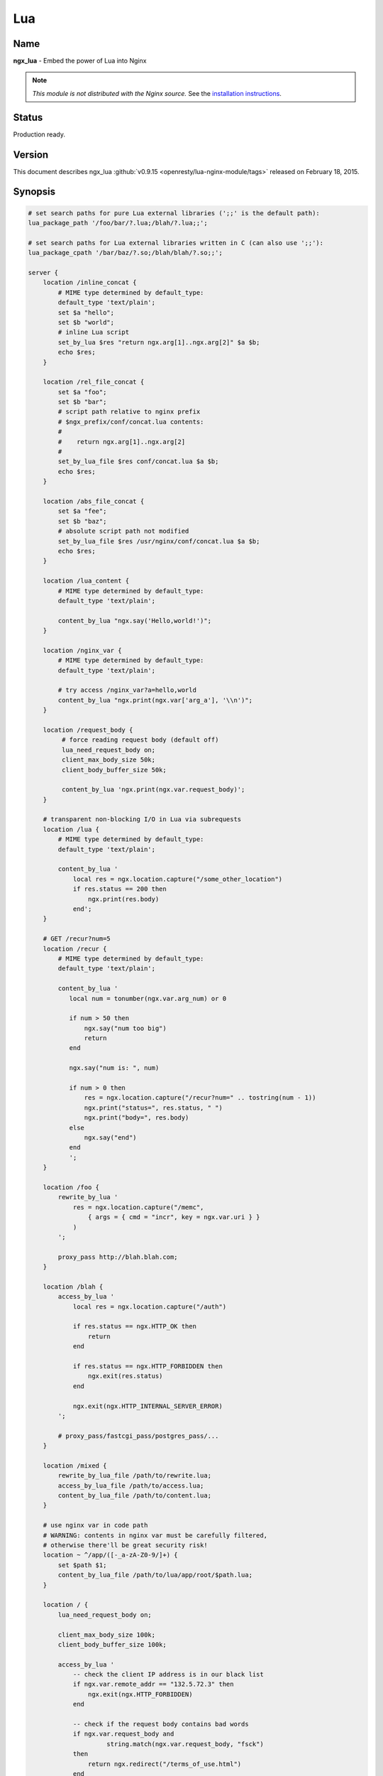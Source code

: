 Lua
===

Name
----
**ngx_lua** - Embed the power of Lua into Nginx

.. note:: *This module is not distributed with the Nginx source.* See the `installation instructions <lua.installation_>`_.


Status
------
Production ready.



Version
-------
This document describes ngx_lua :github:`v0.9.15 <openresty/lua-nginx-module/tags>` released on February 18, 2015.



Synopsis
--------

.. code-block:: nginx

  # set search paths for pure Lua external libraries (';;' is the default path):
  lua_package_path '/foo/bar/?.lua;/blah/?.lua;;';

  # set search paths for Lua external libraries written in C (can also use ';;'):
  lua_package_cpath '/bar/baz/?.so;/blah/blah/?.so;;';

  server {
      location /inline_concat {
          # MIME type determined by default_type:
          default_type 'text/plain';
          set $a "hello";
          set $b "world";
          # inline Lua script
          set_by_lua $res "return ngx.arg[1]..ngx.arg[2]" $a $b;
          echo $res;
      }

      location /rel_file_concat {
          set $a "foo";
          set $b "bar";
          # script path relative to nginx prefix
          # $ngx_prefix/conf/concat.lua contents:
          #
          #    return ngx.arg[1]..ngx.arg[2]
          #
          set_by_lua_file $res conf/concat.lua $a $b;
          echo $res;
      }

      location /abs_file_concat {
          set $a "fee";
          set $b "baz";
          # absolute script path not modified
          set_by_lua_file $res /usr/nginx/conf/concat.lua $a $b;
          echo $res;
      }

      location /lua_content {
          # MIME type determined by default_type:
          default_type 'text/plain';

          content_by_lua "ngx.say('Hello,world!')";
      }

      location /nginx_var {
          # MIME type determined by default_type:
          default_type 'text/plain';

          # try access /nginx_var?a=hello,world
          content_by_lua "ngx.print(ngx.var['arg_a'], '\\n')";
      }

      location /request_body {
           # force reading request body (default off)
           lua_need_request_body on;
           client_max_body_size 50k;
           client_body_buffer_size 50k;

           content_by_lua 'ngx.print(ngx.var.request_body)';
      }

      # transparent non-blocking I/O in Lua via subrequests
      location /lua {
          # MIME type determined by default_type:
          default_type 'text/plain';

          content_by_lua '
              local res = ngx.location.capture("/some_other_location")
              if res.status == 200 then
                  ngx.print(res.body)
              end';
      }

      # GET /recur?num=5
      location /recur {
          # MIME type determined by default_type:
          default_type 'text/plain';

          content_by_lua '
             local num = tonumber(ngx.var.arg_num) or 0

             if num > 50 then
                 ngx.say("num too big")
                 return
             end

             ngx.say("num is: ", num)

             if num > 0 then
                 res = ngx.location.capture("/recur?num=" .. tostring(num - 1))
                 ngx.print("status=", res.status, " ")
                 ngx.print("body=", res.body)
             else
                 ngx.say("end")
             end
             ';
      }

      location /foo {
          rewrite_by_lua '
              res = ngx.location.capture("/memc",
                  { args = { cmd = "incr", key = ngx.var.uri } }
              )
          ';

          proxy_pass http://blah.blah.com;
      }

      location /blah {
          access_by_lua '
              local res = ngx.location.capture("/auth")

              if res.status == ngx.HTTP_OK then
                  return
              end

              if res.status == ngx.HTTP_FORBIDDEN then
                  ngx.exit(res.status)
              end

              ngx.exit(ngx.HTTP_INTERNAL_SERVER_ERROR)
          ';

          # proxy_pass/fastcgi_pass/postgres_pass/...
      }

      location /mixed {
          rewrite_by_lua_file /path/to/rewrite.lua;
          access_by_lua_file /path/to/access.lua;
          content_by_lua_file /path/to/content.lua;
      }

      # use nginx var in code path
      # WARNING: contents in nginx var must be carefully filtered,
      # otherwise there'll be great security risk!
      location ~ ^/app/([-_a-zA-Z0-9/]+) {
          set $path $1;
          content_by_lua_file /path/to/lua/app/root/$path.lua;
      }

      location / {
          lua_need_request_body on;

          client_max_body_size 100k;
          client_body_buffer_size 100k;

          access_by_lua '
              -- check the client IP address is in our black list
              if ngx.var.remote_addr == "132.5.72.3" then
                  ngx.exit(ngx.HTTP_FORBIDDEN)
              end

              -- check if the request body contains bad words
              if ngx.var.request_body and
                       string.match(ngx.var.request_body, "fsck")
              then
                  return ngx.redirect("/terms_of_use.html")
              end

              -- tests passed
          ';

          # proxy_pass/fastcgi_pass/etc settings
      }
  }



Description
-----------
This module embeds Lua, via the standard Lua 5.1 interpreter or `LuaJIT 2.0/2.1 <http://luajit.org/luajit.html>`_, into Nginx and by leveraging Nginx's subrequests, allows the integration of the powerful Lua threads (Lua coroutines) into the Nginx event model.

Unlike `Apache's mod_lua <https://httpd.apache.org/docs/trunk/mod/mod_lua.html>`_ and `Lighttpd's mod_magnet <http://redmine.lighttpd.net/projects/1/wiki/Docs_ModMagnet>`_, Lua code executed using this module can be *100% non-blocking* on network traffic as long as the `Nginx API for Lua`_ provided by this module is used to handle requests to upstream services such as MySQL, PostgreSQL, Memcached, Redis, or upstream HTTP web services.

At least the following Lua libraries and Nginx modules can be used with this ngx_lua module:

* :github:`lua-resty-memcached <openresty/lua-resty-memcached>`
* :github:`lua-resty-mysql <openresty/lua-resty-mysql>`
* :github:`lua-resty-redis <openresty/lua-resty-redis>`
* :github:`lua-resty-dns <openresty/lua-resty-dns>`
* :github:`lua-resty-upload <openresty/lua-resty-upload>`
* :github:`lua-resty-websocket <openresty/lua-resty-websocket>`
* :github:`lua-resty-lock <openresty/lua-resty-lock>`
* :github:`lua-resty-string <openresty/lua-resty-string>`
* :doc:`ngx_memc <memc>`
* :github:`ngx_postgres <FRiCKLE/ngx_postgres>`
* :doc:`ngx_redis2 <redis2>`
* :doc:`ngx_redis <redis>`
* `ngx_proxy <|HttpProxyModule|>`_
* `ngx_fastcgi <|HttpFastcgiModule|>`_

Almost all the Nginx modules can be used with this ngx_lua module by means of `ngx.location.capture`_ or `ngx.location.capture_multi`_ but it is recommended to use those ``lua-resty-*`` libraries instead of creating subrequests to access the Nginx upstream modules because the former is usually much more flexible and memory-efficient.

The Lua interpreter or LuaJIT instance is shared across all the requests in a single nginx worker process but request contexts are segregated using lightweight Lua coroutines.

Loaded Lua modules persist in the nginx worker process level resulting in a small memory footprint in Lua even when under heavy loads.



Typical Uses
------------
Just to name a few:

* Mashup'ing and processing outputs of various nginx upstream outputs (proxy, drizzle, postgres, redis, memcached, and etc) in Lua,
* doing arbitrarily complex access control and security checks in Lua before requests actually reach the upstream backends,
* manipulating response headers in an arbitrary way (by Lua)
* fetching backend information from external storage backends (like redis, memcached, mysql, postgresql) and use that information to choose which upstream backend to access on-the-fly,
* coding up arbitrarily complex web applications in a content handler using synchronous but still non-blocking access to the database backends and other storage,
* doing very complex URL dispatch in Lua at rewrite phase,
* using Lua to implement advanced caching mechanism for Nginx's subrequests and arbitrary locations.

The possibilities are unlimited as the module allows bringing together various elements within Nginx as well as exposing the power of the Lua language to the user. The module provides the full flexibility of scripting while offering performance levels comparable with native C language programs both in terms of CPU time as well as memory footprint. This is particularly the case when LuaJIT 2.x is enabled.

Other scripting language implementations typically struggle to match this performance level.

The Lua state (Lua VM instance) is shared across all the requests handled by a single nginx worker process to minimize memory use.



.. _lua.compatibility:

Nginx Compatibility
-------------------

The latest module is compatible with the following versions of Nginx:

* **1.7.x** (last tested: 1.7.10)
* **1.6.x**
* **1.5.x** (last tested: 1.5.12)
* **1.4.x** (last tested: 1.4.4)
* **1.3.x** (last tested: 1.3.11)
* **1.2.x** (last tested: 1.2.9)
* **1.1.x** (last tested: 1.1.5)
* **1.0.x** (last tested: 1.0.15)
* **0.9.x** (last tested: 0.9.4)
* **0.8.x** >= 0.8.54 (last tested: 0.8.54)



.. _lua.installation:

Installation
------------
It is highly recommended to use the `ngx_openresty bundle <http://openresty.org>`__ that bundles Nginx, ngx_lua,  LuaJIT 2.0/2.1 (or the optional standard Lua 5.1 interpreter), as well as a package of powerful companion Nginx modules. The basic installation step is a simple command:


.. code-block:: bash

  ./configure --with-luajit && make && make install


Alternatively, ngx_lua can be manually compiled into Nginx:

#. Install LuaJIT 2.0 or 2.1 (recommended) or Lua 5.1 (Lua 5.2 is *not*  supported yet). LuaJIT can be downloaded from the `the LuaJIT project website <http://luajit.org/download.html>`_ and Lua 5.1, from the `Lua project website <http://www.lua.org/>`_. Some distribution package managers also distribute LuajIT and/or Lua.
#. Download the latest version of the ngx_devel_kit (NDK) module :github:`here <simpl/ngx_devel_kit/tags>`
#. Download the latest version of ngx_lua :github:`here <openresty/lua-nginx-module/tags>`
#. Download the latest version of Nginx `here <http://nginx.org/>`__.

.. seealso:: `Nginx Compatability <lua.compatibility_>`_

Build the source with this module:

.. code-block:: bash

  wget 'http://nginx.org/download/nginx-1.7.10.tar.gz'
  tar -xzvf nginx-1.7.10.tar.gz
  cd nginx-1.7.10/

  # tell nginx's build system where to find LuaJIT 2.0:
  export LUAJIT_LIB=/path/to/luajit/lib
  export LUAJIT_INC=/path/to/luajit/include/luajit-2.0

  # tell nginx's build system where to find LuaJIT 2.1:
  export LUAJIT_LIB=/path/to/luajit/lib
  export LUAJIT_INC=/path/to/luajit/include/luajit-2.1

  # or tell where to find Lua if using Lua instead:
  #export LUA_LIB=/path/to/lua/lib
  #export LUA_INC=/path/to/lua/include

  # Here we assume Nginx is to be installed under /opt/nginx/.
  ./configure --prefix=/opt/nginx \
              --with-ld-opt='-Wl,-rpath,/path/to/luajit-or-lua/lib" \
              --add-module=/path/to/ngx_devel_kit \
              --add-module=/path/to/lua-nginx-module

  make -j2
  make install


C Macro Configurations
^^^^^^^^^^^^^^^^^^^^^^
While building this module either via OpenResty or with the NGINX core, you can define the following C macros via the C compiler options:

* ``NGX_LUA_USE_ASSERT``
    When defined, will enable assertions in the ngx_lua C code base. Recommended for debugging or testing builds. It can introduce some (small) runtime overhead when enabled. This macro was first introduced in the ``v0.9.10`` release.
* ``NGX_LUA_ABORT_AT_PANIC``
    When the Lua/LuaJIT VM panics, ngx_lua will instruct the current nginx worker process to quit gracefully by default. By specifying this C macro, ngx_lua will abort the current nginx worker process (which usually result in a core dump file) immediately. This option is useful for debugging VM panics. This option was first introduced in the ``v0.9.8`` release.
* ``NGX_LUA_NO_FFI_API``
    Excludes pure C API functions for FFI-based Lua API for NGINX (as required by :github:`lua-resty-core <openresty/lua-resty-core#readme>` for example). Enabling this macro can make the resulting binary code size smaller.

To enable one or more of these macros, just pass extra C compiler options to the ``./configure`` script of either NGINX or OpenResty. For instance,

.. code-block:: bash

  ./configure --with-cc-opt="-DNGX_LUA_USE_ASSERT -DNGX_LUA_ABORT_AT_PANIC"


Installation on Ubuntu 11.10
^^^^^^^^^^^^^^^^^^^^^^^^^^^^
Note that it is recommended to use LuaJIT 2.0 or LuaJIT 2.1 instead of the standard Lua 5.1 interpreter wherever possible.

If the standard Lua 5.1 interpreter is required however, run the following command to install it from the Ubuntu repository:

.. code-block:: bash

  apt-get install -y lua5.1 liblua5.1-0 liblua5.1-0-dev


Everything should be installed correctly, except for one small tweak.

Library name ``liblua.so`` has been changed in liblua5.1 package, it only comes with ``liblua5.1.so``, which needs to be symlinked to ``/usr/lib`` so it could be found during the configuration process.

.. code-block:: bash

  ln -s /usr/lib/x86_64-linux-gnu/liblua5.1.so /usr/lib/liblua.so



.. _lua.community:

Community
---------

English Mailing List
^^^^^^^^^^^^^^^^^^^^
The `openresty-en <https://groups.google.com/forum/#!forum/openresty-en>`_ mailing list is for English speakers.


Chinese Mailing List
^^^^^^^^^^^^^^^^^^^^
The `openresty <https://groups.google.com/forum/#!forum/openresty>`_ mailing list is for Chinese speakers.



Source Repository
-----------------
The source repository of this project is hosted on GitHub at :github:`openresty/lua-nginx-module <openresty/lua-nginx-module>`



Bugs and Patches
----------------
Please submit bug reports, wishlists, or patches by

#. creating a ticket on the :github:`GitHub Issue Tracker <openresty/lua-nginx-module/issues>`
#. or posting to the `OpenResty community <lua.community_>`_.



Lua/LuaJIT bytecode support
---------------------------
As from the ``v0.5.0rc32`` release, all ``*_by_lua_file`` configure directives (such as `content_by_lua_file`_) support loading Lua 5.1 and LuaJIT 2.0/2.1 raw bytecode files directly.

Please note that the bytecode format used by LuaJIT 2.0/2.1 is not compatible with that used by the standard Lua 5.1 interpreter. So if using LuaJIT 2.0/2.1 with ngx_lua, LuaJIT compatible bytecode files must be generated as shown:

.. code-block:: bash

  /path/to/luajit/bin/luajit -b /path/to/input_file.lua /path/to/output_file.luac


The ``-bg`` option can be used to include debug information in the LuaJIT bytecode file:

.. code-block:: bash

  /path/to/luajit/bin/luajit -bg /path/to/input_file.lua /path/to/output_file.luac


Please refer to the official LuaJIT documentation on the ``-b`` option for more details::

  http://luajit.org/running.html#opt_b

Also, the bytecode files generated by LuaJIT 2.1 is *not* compatible with LuaJIT 2.0, and vice versa. The support for LuaJIT 2.1 bytecode was first added in ngx_lua v0.9.3.

Similarly, if using the standard Lua 5.1 interpreter with ngx_lua, Lua compatible bytecode files must be generated using the ``luac`` commandline utility as shown:

.. code-block:: bash

  luac -o /path/to/output_file.luac /path/to/input_file.lua


Unlike as with LuaJIT, debug information is included in standard Lua 5.1 bytecode files by default. This can be striped out by specifying the ``-s`` option as shown:

.. code-block:: bash

  luac -s -o /path/to/output_file.luac /path/to/input_file.lua


Attempts to load standard Lua 5.1 bytecode files into ngx_lua instances linked
to LuaJIT 2.0/2.1 or vice versa, will result in an error message, such as that
below, being logged into the Nginx ``error.log`` file:

.. code-block:: text

  [error] 13909#0: *1 failed to load Lua inlined code: bad byte-code header in /path/to/test_file.luac


Loading bytecode files via the Lua primitives like ``require`` and ``dofile`` should always work as expected.



System Environment Variable Support
-----------------------------------
If you want to access the system environment variable, say, ``foo``, in Lua via the standard Lua API `os.getenv <http://www.lua.org/manual/5.1/manual.html#pdf-os.getenv>`_, then you should also list this environment variable name in your ``nginx.conf`` file via the `env directive <http://nginx.org/en/docs/ngx_core_module.html#env>`_. For example:

.. code-block:: nginx

  env foo;



HTTP 1.0 support
---------------- 
The HTTP 1.0 protocol does not support chunked output and requires an explicit ``Content-Length`` header when the response body is not empty in order to support the HTTP 1.0 keep-alive. So when a HTTP 1.0 request is made and the `lua_http10_buffering`_ directive is turned ``on``, ngx_lua will buffer the output of `ngx.say`_ and `ngx.print`_ calls and also postpone sending response headers until all the response body output is received. At that time ngx_lua can calculate the total length of the body and construct a proper ``Content-Length`` header to return to the HTTP 1.0 client. If the ``Content-Length`` response header is set in the running Lua code, however, this buffering will be disabled even if the `lua_http10_buffering`_ directive is turned ``on``.

For large streaming output responses, it is important to disable the `lua_http10_buffering`_ directive to minimise memory usage.

Note that common HTTP benchmark tools such as ``ab`` and ``http_load`` issue HTTP 1.0 requests by default.

To force ``curl`` to send HTTP 1.0 requests, use the ``-0`` option.



Statically Linking Pure Lua Modules
-----------------------------------
When LuaJIT 2.x is used, it is possible to statically link the bytecode of pure Lua modules into the Nginx executable.

Basically you use the ``luajit`` executable to compile ``.lua`` Lua module files to ``.o`` object files containing the exported bytecode data, and then link the ``.o`` files directly in your Nginx build.

Below is a trivial example to demonstrate this. Consider that we have the following ``.lua`` file named ``foo.lua``:

.. code-block:: lua

  -- foo.lua
  local _M = {}



  function _M.go()
      print("Hello from foo")
  end

  return _M


And then we compile this ``.lua`` file to ``foo.o`` file:

.. code-block:: bash

  /path/to/luajit/bin/luajit -bg foo.lua foo.o


What matters here is the name of the ``.lua`` file, which determines how you use this module later on the Lua land. The file name ``foo.o`` does not matter at all except the ``.o`` file extension (which tells ``luajit`` what output format is used). If you want to strip the Lua debug information from the resulting bytecode, you can just specify the ``-b`` option above instead of ``-bg``.

Then when building Nginx or OpenResty, pass the ``--with-ld-opt="foo.o"`` option to the ``./configure`` script:

.. code-block:: bash

  ./configure --with-ld-opt="/path/to/foo.o" ...


Finally, you can just do the following in any Lua code run by ngx_lua:

.. code-block:: lua

  local foo = require "foo"
  foo.go()


And this piece of code no longer depends on the external ``foo.lua`` file any more because it has already been compiled into the ``nginx`` executable.

If you want to use dot in the Lua module name when calling ``require``, as in

.. code-block:: lua

  local foo = require "resty.foo"


then you need to rename the ``foo.lua`` file to ``resty_foo.lua`` before compiling it down to a ``.o`` file with the ``luajit`` command-line utility.

It is important to use exactly the same version of LuaJIT when compiling ``.lua`` files to ``.o`` files as building nginx + ngx_lua. This is because the LuaJIT bytecode format may be incompatible between different LuaJIT versions. When the bytecode format is incompatible, you will see a Lua runtime error saying that the Lua module is not found.

When you have multiple ``.lua`` files to compile and link, then just specify their ``.o`` files at the same time in the value of the ``--with-ld-opt`` option. For instance,

.. code-block:: bash

  ./configure --with-ld-opt="/path/to/foo.o /path/to/bar.o" ...


If you have just too many ``.o`` files, then it might not be feasible to name them all in a single command. In this case, you can build a static library (or archive) for your ``.o`` files, as in

.. code-block:: bash

  ar rcus libmyluafiles.a *.o


then you can link the ``myluafiles`` archive as a whole to your nginx executable:

.. code-block:: bash

  ./configure \
      --with-ld-opt="-L/path/to/lib -Wl,--whole-archive -lmyluafiles -Wl,--no-whole-archive"


where ``/path/to/lib`` is the path of the directory containing the ``libmyluafiles.a`` file. It should be noted that the linker option ``--whole-archive`` is required here because otherwise our archive will be skipped because no symbols in our archive are mentioned in the main parts of the nginx executable.



Data Sharing within an Nginx Worker
-----------------------------------
To globally share data among all the requests handled by the same nginx worker process, encapsulate the shared data into a Lua module, use the Lua ``require`` builtin to import the module, and then manipulate the shared data in Lua. This works because required Lua modules are loaded only once and all coroutines will share the same copy of the module (both its code and data). Note however that Lua global variables (note, not module-level variables) WILL NOT persist between requests because of the one-coroutine-per-request isolation design.

Here is a complete small example:

.. code-block:: lua

  -- mydata.lua
  local _M = {}

  local data = {
      dog = 3,
      cat = 4,
      pig = 5,
  }

  function _M.get_age(name)
      return data[name]
  end

  return _M


and then accessing it from ``nginx.conf``:

.. code-block:: nginx

  location /lua {
      content_by_lua '
          local mydata = require "mydata"
          ngx.say(mydata.get_age("dog"))
      ';
  }


The ``mydata`` module in this example will only be loaded and run on the first request to the location ``/lua``, and all subsequent requests to the same nginx worker process will use the reloaded instance of the module as well as the same copy of the data in it, until a ``HUP`` signal is sent to the Nginx master process to force a reload. This data sharing technique is essential for high performance Lua applications based on this module.

.. note:: that this data sharing is on a *per-worker* basis and not on a *per-server* basis. That is, when there are multiple nginx worker processes under an Nginx master, data sharing cannot cross the process boundary between these workers.

It is usually recommended to share read-only data this way. You can also share changeable data among all the concurrent requests of each nginx worker process as long as there is *no* nonblocking I/O operations (including `ngx.sleep`_) in the middle of your calculations. As long as you do not give the control back to the nginx event loop and ngx_lua's light thread scheduler (even implicitly), there can never be any race conditions in between. For this reason, always be very careful when you want to share changeable data on the worker level. Buggy optimizations can easily lead to hard-to-debug race conditions under load.

If server-wide data sharing is required, then use one or more of the following approaches:

#. Use the `ngx.shared.DICT`_ API provided by this module.
#. Use only a single nginx worker and a single server (this is however not recommended when there is a multi core CPU or multiple CPUs in a single machine).
#. Use data storage mechanisms such as ``memcached``, ``redis``, ``MySQL`` or ``PostgreSQL``. `The ngx_openresty bundle <http://openresty.org>`_ associated with this module comes with a set of companion Nginx modules and Lua libraries that provide interfaces with these data storage mechanisms.



Known Issues
------------

TCP socket connect operation issues
^^^^^^^^^^^^^^^^^^^^^^^^^^^^^^^^^^^
The `tcpsock:connect`_ method may indicate ``success`` despite connection failures such as with ``Connection Refused`` errors.

However, later attempts to manipulate the cosocket object will fail and return the actual error status message generated by the failed connect operation.

This issue is due to limitations in the Nginx event model and only appears to affect Mac OS X.


Lua Coroutine Yielding/Resuming
^^^^^^^^^^^^^^^^^^^^^^^^^^^^^^^
* Because Lua's ``dofile`` and ``require`` builtins are currently implemented as C functions in both Lua 5.1 and LuaJIT 2.0/2.1, if the Lua file being loaded by ``dofile`` or ``require`` invokes `ngx.location.capture`_, `ngx.exec`_, `ngx.exit`_, or other API functions requiring yielding in the *top-level* scope of the Lua file, then the Lua error "attempt to yield across C-call boundary" will be raised. To avoid this, put these calls requiring yielding into your own Lua functions in the Lua file instead of the top-level scope of the file.

* As the standard Lua 5.1 interpreter's VM is not fully resumable, the methods `ngx.location.capture`_, `ngx.location.capture_multi`_, `ngx.redirect`_, `ngx.exec`_, and `ngx.exit`_ cannot be used within the context of a Lua `pcall() <http://www.lua.org/manual/5.1/manual.html#pdf-pcall>`_ or `xpcall() <http://www.lua.org/manual/5.1/manual.html#pdf-xpcall>`_ or even the first line of the ``for ... in ...`` statement when the standard Lua 5.1 interpreter is used and the ``attempt to yield across metamethod/C-call boundary`` error will be produced. Please use LuaJIT 2.x, which supports a fully resumable VM, to avoid this.


Lua Variable Scope
^^^^^^^^^^^^^^^^^^
Care must be taken when importing modules and this form should be used:

.. code-block:: lua

  local xxx = require('xxx')


instead of the old deprecated form:

.. code-block:: lua

  require('xxx')


Here is the reason: by design, the global environment has exactly the same lifetime as the Nginx request handler associated with it. Each request handler has its own set of Lua global variables and that is the idea of request isolation. The Lua module is actually loaded by the first Nginx request handler and is cached by the ``require()`` built-in in the ``package.loaded`` table for later reference, and the ``module()`` builtin used by some Lua modules has the side effect of setting a global variable to the loaded module table. But this global variable will be cleared at the end of the request handler,  and every subsequent request handler all has its own (clean) global environment. So one will get Lua exception for accessing the ``nil`` value.

Generally, use of Lua global variables is a really really bad idea in the context of ngx_lua because

#. misuse of Lua globals has very bad side effects for concurrent requests when these variables are actually supposed to be local only,
#. Lua global variables require Lua table look-up in the global environment (which is just a Lua table), which is kinda expensive, and
#. some Lua global variable references are just typos, which are hard to debug.

It's *highly* recommended to always declare them via "local" in the scope that is reasonable.

To find out all the uses of Lua global variables in your Lua code, you can run the :github:`lua-releng tool <openresty/nginx-devel-utils/blob/master/lua-releng>` across all your .lua source files:

.. code-block:: text

  $ lua-releng
  Checking use of Lua global variables in file lib/foo/bar.lua ...
          1       [1489]  SETGLOBAL       7 -1    ; contains
          55      [1506]  GETGLOBAL       7 -3    ; setvar
          3       [1545]  GETGLOBAL       3 -4    ; varexpand

The output says that the line 1489 of file ``lib/foo/bar.lua`` writes to a global variable named ``contains``, the line 1506 reads from the global variable ``setvar``, and line 1545 reads the global ``varexpand``.

This tool will guarantee that local variables in the Lua module functions are all declared with the ``local`` keyword, otherwise a runtime exception will be thrown. It prevents undesirable race conditions while accessing such variables.

See `Data Sharing within an Nginx Worker`_ for the reasons behind this.


Locations Configured by Subrequest Directives of Other Modules
^^^^^^^^^^^^^^^^^^^^^^^^^^^^^^^^^^^^^^^^^^^^^^^^^^^^^^^^^^^^^^
The `ngx.location.capture`_ and `ngx.location.capture_multi`_ directives cannot capture locations that include the `add_before_body <|HttpAdditionModule|#add_before_body>`_, `add_after_body <|HttpAdditionModule|#add_after_body>`_, `auth_request <http://nginx.org/en/docs/http/ngx_http_auth_request_module.html#auth_request>`_, `echo_location <|HttpEchoModule|#echo_location>`_, `echo_location_async <|HttpEchoModule|#echo_location_async>`_, `echo_subrequest <|HttpEchoModule|#echo_subrequest>`_, or `echo_subrequest_async <|HttpEchoModule|#echo_subrequest_async>`_ directives.

.. code-block:: nginx

  location /foo {
      content_by_lua '
          res = ngx.location.capture("/bar")
      ';
  }
  location /bar {
      echo_location /blah;
  }
  location /blah {
      echo "Success!";
  }


.. code-block:: nginx

  $ curl -i http://example.com/foo


will not work as expected.


Cosockets Not Available Everywhere
^^^^^^^^^^^^^^^^^^^^^^^^^^^^^^^^^^
Due the internal limitations in the nginx core, the cosocket API are disabled in the following contexts: `set_by_lua`_, `log_by_lua`_, `header_filter_by_lua`_, and `body_filter_by_lua`_.

The cosockets are currently also disabled in the `init_by_lua`_ and `init_worker_by_lua`_ directive contexts but we may add support for these contexts in the future because there is no limitation in the nginx core (or the limitation might be worked around).

There exists a work-around, however, when the original context does *not* need to wait for the cosocket results. That is, creating a 0-delay timer via the `ngx.timer.at`_ API and do the cosocket results in the timer handler, which runs asynchronously as to the original context creating the timer.


Special Escaping Sequences
^^^^^^^^^^^^^^^^^^^^^^^^^^
PCRE sequences such as ``\d``, ``\s``, or ``\w``, require special attention because in string literals, the backslash character, ``\``, is stripped out by both the Lua language parser and by the Nginx config file parser before processing. So the following snippet will not work as expected:

.. code-block:: nginx

  # nginx.conf
  ? location /test {
  ?     content_by_lua '
  ?         local regex = "\d+"  -- THIS IS WRONG!!
  ?         local m = ngx.re.match("hello, 1234", regex)
  ?         if m then ngx.say(m[0]) else ngx.say("not matched!") end
  ?     ';
  ? }
  # evaluates to "not matched!"

To avoid this, *double* escape the backslash:

.. code-block:: nginx

  # nginx.conf
  location /test {
      content_by_lua '
          local regex = "\\\\d+"
          local m = ngx.re.match("hello, 1234", regex)
          if m then ngx.say(m[0]) else ngx.say("not matched!") end
      ';
  }
  # evaluates to "1234"


Here, ``\\\\d+`` is stripped down to ``\\d+`` by the Nginx config file parser and this is further stripped down to ``\d+`` by the Lua language parser before running.

Alternatively, the regex pattern can be presented as a long-bracketed Lua string literal by encasing it in "long brackets", ``&#91;[...]]``, in which case backslashes have to only be escaped once for the Nginx config file parser.

.. code-block:: nginx

  # nginx.conf
  location /test {
      content_by_lua '
          local regex = [[\\d+]]
          local m = ngx.re.match("hello, 1234", regex)
          if m then ngx.say(m[0]) else ngx.say("not matched!") end
      ';
  }
  # evaluates to "1234"


Here, ``&#91;[\\d+]]`` is stripped down to ``&#91;[\d+]]`` by the Nginx config file parser and this is processed correctly.

Note that a longer from of the long bracket, ``[=[...]=]``, may be required if the regex pattern contains ``&#91;...]`` sequences.
 The ``[=[...]=]`` form may be used as the default form if desired.

.. code-block:: nginx

  # nginx.conf
  location /test {
      content_by_lua '
          local regex = [=[[0-9]+]=]
          local m = ngx.re.match("hello, 1234", regex)
          if m then ngx.say(m[0]) else ngx.say("not matched!") end
      ';
  }
  # evaluates to "1234"


An alternative approach to escaping PCRE sequences is to ensure that Lua code is placed in external script files and executed using the various ``*_by_lua_file`` directives.

With this approach, the backslashes are only stripped by the Lua language parser and therefore only need to be escaped once each.

.. code-block:: lua

  -- test.lua
  local regex = "\\d+"
  local m = ngx.re.match("hello, 1234", regex)
  if m then ngx.say(m[0]) else ngx.say("not matched!") end
  -- evaluates to "1234"


Within external script files, PCRE sequences presented as long-bracketed Lua string literals do not require modification.

.. code-block:: lua

  -- test.lua
  local regex = [[\d+]]
  local m = ngx.re.match("hello, 1234", regex)
  if m then ngx.say(m[0]) else ngx.say("not matched!") end
  -- evaluates to "1234"


Mixing with SSI Not Supported
^^^^^^^^^^^^^^^^^^^^^^^^^^^^^
Mixing SSI with ngx_lua in the same Nginx request is not supported at all. Just use ngx_lua exclusively. Everything you can do with SSI can be done atop ngx_lua anyway and it can be more efficient when using ngx_lua.


SPDY Mode Not Fully Supported
^^^^^^^^^^^^^^^^^^^^^^^^^^^^^
Certain Lua APIs provided by ngx_lua do not work in Nginx's SPDY mode yet:
`ngx.location.capture`_, `ngx.location.capture_multi`_, and `ngx.req.socket`_.


Missing data on short circuited requests
^^^^^^^^^^^^^^^^^^^^^^^^^^^^^^^^^^^^^^^^
Nginx may terminate a request early with (at least):

* 400 (Bad Request)
* 405 (Not Allowed)
* 408 (Request Timeout)
* 414 (Request URI Too Large)
* 494 (Request Headers Too Large)
* 499 (Client Closed Request)
* 500 (Internal Server Error)
* 501 (Not Implemented)

This means that phases that normally run are skipped, such as the rewrite or access phase. This also means that later phases that are run regardless, e.g. `log_by_lua`_, will not have access to information that is normally set in those phases.



TODO
----
* add ``*_by_lua_block`` directives for existing ``*_by_lua`` directives so that we put literal Lua code directly in curly braces instead of an nginx literal string. For example,

  .. code-block:: nginx

    content_by_lua_block {
        ngx.say("hello, world\r\n")
    }

  which is equivalent to

  .. code-block:: nginx

    content_by_lua '
        ngx.say("hello, world\\r\\n")
    ';

  but the former is much cleaner and nicer.
* cosocket: implement LuaSocket's unconnected UDP API.
* add support for implementing general TCP servers instead of HTTP servers in Lua. For example,

  .. code-block:: lua

    tcp {
        server {
            listen 11212;
            handler_by_lua '
                -- custom Lua code implementing the special TCP server...
            ';
        }
    }


* add support for implementing general UDP servers instead of HTTP servers in Lua. For example,

  .. code-block:: lua

    udp {
        server {
            listen 1953;
            handler_by_lua '
                -- custom Lua code implementing the special UDP server...
            ';
        }
    }

* ssl: implement directives ``ssl_certificate_by_lua`` and ``ssl_certificate_by_lua_file`` to allow using Lua to dynamically serve SSL certificates and keys for downstream SSL handshake. (already done in CloudFlare's private branch and powering CloudFlare's SSL gateway of its global network. expected to be opensourced in March 2015.)
* shm: implement a "shared queue API" to complement the existing `shared dict <ngx.shared.DICT_>`__ API.
* cosocket: add support in the context of `init_by_lua`_.
* cosocket: implement the ``bind()`` method for stream-typed cosockets.
* cosocket: pool-based backend concurrency level control: implement automatic ``connect`` queueing when the backend concurrency exceeds its connection pool limit.
* cosocket: review and merge aviramc's :github:`patch <openresty/lua-nginx-module/pull/290>` for adding the ``bsdrecv`` method.
* add new API function ``ngx.resp.add_header`` to emulate the standard ``add_header`` config directive.
* `ngx.re <ngx.re.match_>`_ API: use ``false`` instead of ``nil`` in the resulting match table to indicate non-existent submatch captures, such that we can avoid "holes" in the array table.
* review and apply Jader H. Silva's patch for ``ngx.re.split()``.
* review and apply vadim-pavlov's patch for `ngx.location.capture`_'s ``extra_headers`` option
* use ``ngx_hash_t`` to optimize the built-in header look-up process for `ngx.req.set_header`_, `ngx.header.HEADER`_, and etc.
* add configure options for different strategies of handling the cosocket connection exceeding in the pools.
* add directives to run Lua codes when nginx stops.
* add ``ignore_resp_headers``, ``ignore_resp_body``, and ``ignore_resp`` options to `ngx.location.capture`_ and `ngx.location.capture_multi`_ methods, to allowmicro performance tuning on the user side.
* add automatic Lua code time slicing support by yielding and resuming the Lua VM actively via Lua's debug hooks.
* add ``stat`` mode similar to `mod_lua <https://httpd.apache.org/docs/trunk/mod/mod_lua.html>`_.



Changes
-------
The changes of every release of this module can be obtained from the ngx_openresty bundle's change logs:

http://openresty.org/#Changes



Test Suite
----------
The following dependencies are required to run the test suite:

* Nginx version >= 1.4.2
* Perl modules:
  - Test::Nginx: https://github.com/openresty/test-nginx
* Nginx modules:
  - :github:`ngx_devel_kit <simpl/ngx_devel_kit>`  
  - :github:`ngx_set_misc <openresty/set-misc-nginx-module>`  
  - `ngx_auth_request <http://mdounin.ru/files/ngx_http_auth_request_module-0.2.tar.gz>` (this is not needed if you're using Nginx 1.5.4+).
  - :github:`ngx_echo <openresty/echo-nginx-module>`  
  - :github:`ngx_memc <openresty/memc-nginx-module>`  
  - :github:`ngx_srcache <openresty/srcache-nginx-module>`  
  - ngx_lua (i.e., this module)
  - :github:`ngx_lua_upstream <openresty/lua-upstream-nginx-module>`  
  - :github:`ngx_headers_more <openresty/headers-more-nginx-module>`  
  - :github:`ngx_drizzle <openresty/drizzle-nginx-module>`  
  - :github:`ngx_rds_json <openresty/rds-json-nginx-module>`  
  - :github:`ngx_coolkit <FRiCKLE/ngx_coolkit>`  
  - :github:`ngx_redis2 <openresty/redis2-nginx-module>` 
  
The order in which these modules are added during configuration is important because the position of any filter module in the filtering chain determines the final output, for example. The correct adding order is shown above.

* 3rd-party Lua libraries:
  - `lua-cjson <http://www.kyne.com.au/~mark/software/lua-cjson.php>`__
* Applications:
  - mysql: create database 'ngx_test', grant all privileges to user 'ngx_test', password is 'ngx_test'
  - memcached: listening on the default port, 11211.
  - redis: listening on the default port, 6379.

.. seealso:: the :github:`developer build script <openresty/lua-nginx-module/blob/master/util/build2.sh>` for more details on setting up the testing environment.

To run the whole test suite in the default testing mode:

.. code-block:: text

  cd /path/to/lua-nginx-module
  export PATH=/path/to/your/nginx/sbin:$PATH
  prove -I/path/to/test-nginx/lib -r t


To run specific test files:

.. code-block:: text

  cd /path/to/lua-nginx-module
  export PATH=/path/to/your/nginx/sbin:$PATH
  prove -I/path/to/test-nginx/lib t/002-content.t t/003-errors.t


To run a specific test block in a particular test file, add the line ``--- ONLY`` to the test block you want to run, and then use the `prove` utilityto run that ``.t`` file.

There are also various testing modes based on mockeagain, valgrind, and etc. Refer to the `Test::Nginx documentation <http://search.cpan.org/perldoc?Test::Nginx>`_ for more details for various advanced testing modes. See also the test reports for the Nginx test cluster running on Amazon EC2: http://qa.openresty.org.



Copyright and License
---------------------

This module is licensed under the BSD license.

Copyright (C) 2009-2015, by Xiaozhe Wang (chaoslawful) <chaoslawful@gmail.com>.

Copyright (C) 2009-2015, by Yichun "agentzh" Zhang (章亦春) <agentzh@gmail.com>, CloudFlare Inc.

All rights reserved.

Redistribution and use in source and binary forms, with or without modification, are permitted provided that the following conditions are met:

* Redistributions of source code must retain the above copyright notice, this list of conditions and the following disclaimer.
* Redistributions in binary form must reproduce the above copyright notice, this list of conditions and the following disclaimer in the documentation and/or other materials provided with the distribution.

THIS SOFTWARE IS PROVIDED BY THE COPYRIGHT HOLDERS AND CONTRIBUTORS "AS IS" AND  ANY EXPRESS OR IMPLIED WARRANTIES, INCLUDING, BUT NOT LIMITED TO, THE IMPLIED  WARRANTIES OF MERCHANTABILITY AND FITNESS FOR A PARTICULAR PURPOSE ARE  DISCLAIMED. IN NO EVENT SHALL THE COPYRIGHT HOLDER OR CONTRIBUTORS BE LIABLE FOR ANY DIRECT, INDIRECT, INCIDENTAL, SPECIAL, EXEMPLARY, OR CONSEQUENTIAL DAMAGES  (INCLUDING, BUT NOT LIMITED TO, PROCUREMENT OF SUBSTITUTE GOODS OR SERVICES;  LOSS OF USE, DATA, OR PROFITS; OR BUSINESS INTERRUPTION) HOWEVER CAUSED AND ON  ANY THEORY OF LIABILITY, WHETHER IN CONTRACT, STRICT LIABILITY, OR TORT  (INCLUDING NEGLIGENCE OR OTHERWISE) ARISING IN ANY WAY OUT OF THE USE OF THIS  SOFTWARE, EVEN IF ADVISED OF THE POSSIBILITY OF SUCH DAMAGE.

.. seealso::

  * :github:`lua-resty-memcached <openresty/lua-resty-memcached>` library based on ngx_lua cosocket.
  * :github:`lua-resty-redis <openresty/lua-resty-redis>` library based on ngx_lua cosocket.
  * :github:`lua-resty-mysql <openresty/lua-resty-mysql>` library based on ngx_lua cosocket.
  * :github:`lua-resty-upload <openresty/lua-resty-upload>` library based on ngx_lua cosocket.
  * :github:`lua-resty-dns <openresty/lua-resty-dns>` library based on ngx_lua cosocket.
  * :github:`lua-resty-websocket <openresty/lua-resty-websocket>` library for both WebSocket server and client, based on ngx_lua cosocket.
  * :github:`lua-resty-string <openresty/lua-resty-string>` library based on `LuaJIT FFI <http://luajit.org/ext_ffi.html>`_.
  * :github:`lua-resty-lock <openresty/lua-resty-lock>` library for a nonblocking simple lock API.
  * :github:`lua-resty-cookie <cloudflare/lua-resty-cookie>` library for HTTP cookie manipulation.
  * `Routing requests to different MySQL queries based on URI arguments <http://openresty.org/#RoutingMySQLQueriesBasedOnURIArgs>`_
  * `Dynamic Routing Based on Redis and Lua <http://openresty.org/#DynamicRoutingBasedOnRedis>`_
  * `Using LuaRocks with ngx_lua <http://openresty.org/#UsingLuaRocks>`_
  * :github:`Introduction to ngx_lua <openresty/lua-nginx-module/wiki/Introduction>`  
  * :github:`ngx_devel_kit <simpl/ngx_devel_kit>`  
  * :doc:`echo`
  * :doc:`drizzle`
  * :github:`postgres-nginx-module <FRiCKLE/ngx_postgres>`  
  * :doc:`memc`
  * `The ngx_openresty bundle <http://openresty.org>`_
  * :github:`Nginx Systemtap Toolkit <openresty/nginx-systemtap-toolkit>`
  
Directives
----------

.. todo:: add lua.directive_toctree


lua_use_default_type
^^^^^^^^^^^^^^^^^^^^
:Syntax: *lua_use_default_type on | off*
:Default: *lua_use_default_type on*
:Context: *http, server, location, location if*

Specifies whether to use the MIME type specified by the `default_type <http://nginx.org/en/docs/http/ngx_http_core_module.html#default_type>`_ directive for the default value of the ``Content-Type`` response header. If you do not want a default ``Content-Type`` response header for your Lua request handlers, then turn this directive off.

This directive is turned on by default.

This directive was first introduced in the ``v0.9.1`` release.


lua_code_cache
^^^^^^^^^^^^^^
:Syntax: *lua_code_cache on | off*
:Default: *lua_code_cache on*
:Context: *http, server, location, location if*

Enables or disables the Lua code cache for Lua code in ``*_by_lua_file`` directives (like `set_by_lua_file`_ and `content_by_lua_file`_) and Lua modules.

When turning off, every request served by ngx_lua will run in a separate Lua VM instance, starting from the ``0.9.3`` release. So the Lua files referenced in `set_by_lua_file`_, `content_by_lua_file`_, `access_by_lua_file`_, and etc will not be cached and all Lua modules used will be loaded from scratch. With this inplace, developers can adopt an edit-and-refresh approach.

Please note however, that Lua code written inlined within nginx.conf such as those specified by `set_by_lua`_, `content_by_lua`_, `access_by_lua`_, and `rewrite_by_lua`_ will not be updated when you edit the inlined Lua code in your``nginx.conf`` file because only the Nginx config file parser can correctly parse the ``nginx.conf`` file and the only way is to reload the config file by sending a ``HUP`` signal or just to restart Nginx.

Even when the code cache is enabled, Lua files which are loaded by ``dofile`` or ``loadfile`` in ``*_by_lua_file`` cannot be cached (unless you cache the results yourself). Usually you can either use the `init_by_lua`_ or `init_by_lua_file`_ directives to load all such files or just make these Lua files true Lua modules and load them via ``require``.

The ngx_lua module does not support the ``stat`` mode available with the Apache ``mod_lua`` module (yet).

Disabling the Lua code cache is strongly discouraged for production use and should only be used during development as it has a significant negative impact on overall performance. For example, the performance a "hello world" Lua example can drop by an order of magnitude after disabling the Lua code cache.


lua_regex_cache_max_entries
^^^^^^^^^^^^^^^^^^^^^^^^^^^
:Syntax: *lua_regex_cache_max_entries <num>*
:Default: *lua_regex_cache_max_entries 1024*
:Context: *http*

Specifies the maximum number of entries allowed in the worker process level compiled regex cache.

The regular expressions used in `ngx.re.match`_, `ngx.re.gmatch`_, `ngx.re.sub`_, and `ngx.re.gsub`_ will be cached within this cache if the regex option ``o`` (i.e., compile-once flag) is specified.

The default number of entries allowed is 1024 and when this limit is reached, new regular expressions will not be cached (as if the ``o`` option was not specified) and there will be one, and only one, warning in the ``error.log`` file:

.. code-block:: text

  2011/08/27 23:18:26 [warn] 31997#0: *1 lua exceeding regex cache max entries (1024), ...


Do not activate the ``o`` option for regular expressions (and/or ``replace`` string arguments for `ngx.re.sub`_ and `ngx.re.gsub`_) that are generated *on the fly* and give rise to infinite variations to avoid hitting the specified limit.


lua_regex_match_limit
^^^^^^^^^^^^^^^^^^^^^
:Syntax: *lua_regex_match_limit <num>*
:Default: *lua_regex_match_limit 0*
:Context: *http*

Specifies the "match limit" used by the PCRE library when executing the `ngx.re API <ngx.re.match_>`_. To quote the PCRE manpage, "the limit ... has the effect of limiting the amount of backtracking that can take place."

When the limit is hit, the error string "pcre_exec() failed: -8" will be returned by the `ngx.re API <ngx.re.match_>`_ functions on the Lua land.

When setting the limit to 0, the default "match limit" when compiling the PCRE library is used. And this is the default value of this directive.

This directive was first introduced in the ``v0.8.5`` release.


lua_package_path
^^^^^^^^^^^^^^^^
:Syntax: *lua_package_path <lua-style-path-str>*
:Default: *The content of LUA_PATH environ variable or Lua's compiled-in defaults.*
:Context: *http*

Sets the Lua module search path used by scripts specified by `set_by_lua`_, `content_by_lua`_ and others. The path string is in standard Lua path form, and ``;;`` can be used to stand for the original search paths.

As from the ``v0.5.0rc29`` release, the special notation ``$prefix`` or ``${prefix}`` can be used in the search path string to indicate the path of the ``server prefix`` usually determined by the ``-p PATH`` command-line option while starting the Nginx server.


lua_package_cpath
^^^^^^^^^^^^^^^^^
:Syntax: *lua_package_cpath <lua-style-cpath-str>*
:Default: *The content of LUA_CPATH environment variable or Lua's compiled-in defaults.*
:Context: *http*

Sets the Lua C-module search path used by scripts specified by `set_by_lua`_, `content_by_lua`_ and others. The cpath string is in standard Lua cpath form, and ``;;`` can be used to stand for the original cpath.

As from the ``v0.5.0rc29`` release, the special notation ``$prefix`` or ``${prefix}`` can be used in the search path string to indicate the path of the ``server prefix`` usually determined by the ``-p PATH`` command-line option while starting the Nginx server.


init_by_lua
^^^^^^^^^^^
:Syntax: *init_by_lua <lua-script-str>*
:Context: *http*
:Phase: *loading-config*

Runs the Lua code specified by the argument ``<lua-script-str>`` on the global Lua VM level when the Nginx master process (if any) is loading the Nginx config file.

When Nginx receives the ``HUP`` signal and starts reloading the config file, the Lua VM will also be re-created and ``init_by_lua`` will run again on the new Lua VM. In case that the `lua_code_cache`_ directive is turned off (default on), the ``init_by_lua`` handler will run upon every request because in this special mode a standalone Lua VM is always created for each request.

Usually you can register (true) Lua global variables or pre-load Lua modules at server start-up by means of this hook. Here is an example for pre-loading Lua modules:

.. code-block:: nginx

  init_by_lua 'cjson = require "cjson"';


  server {
      location = /api {
          content_by_lua '
              ngx.say(cjson.encode({dog = 5, cat = 6}))
          ';
      }
  }


You can also initialize the `lua_shared_dict`_ shm storage at this phase. Here is an example for this:

.. code-block:: nginx

  lua_shared_dict dogs 1m;

  init_by_lua '
      local dogs = ngx.shared.dogs;
      dogs:set("Tom", 56)
  ';

  server {
      location = /api {
          content_by_lua '
              local dogs = ngx.shared.dogs;
              ngx.say(dogs:get("Tom"))
          ';
      }
  }


But note that, the `lua_shared_dict`_'s shm storage will not be cleared through a config reload (via the ``HUP`` signal, for example). So if you do *not* want to re-initialize the shm storage in your ``init_by_lua`` code in this case, then you just need to set a custom flag in the shm storage and always check the flag in your ``init_by_lua`` code.

Because the Lua code in this context runs before Nginx forks its worker processes (if any), data or code loaded here will enjoy the `Copy-on-write (COW) <https://en.wikipedia.org/wiki/Copy-on-write>`_ feature provided by many operating systems among all the worker processes, thus saving a lot of memory.

Do *not* initialize your own Lua global variables in this context because use of Lua global variables have performance penalties and can lead to global namespace pollution (see the `Lua Variable Scope <Lua Variable Scope_>`_ section for more details). The recommended way is to use proper `Lua module <http://www.lua.org/manual/5.1/manual.html#5.3>`_ files (but do not use the standard Lua function `module() <http://www.lua.org/manual/5.1/manual.html#pdf-module>`_ to define Lua modules because it pollutes the global namespace as well) and call `require() <http://www.lua.org/manual/5.1/manual.html#pdf-require>`_ to load your own module files in ``init_by_lua`` or other contexts (`require() <http://www.lua.org/manual/5.1/manual.html#pdf-require>`_ does cache the loaded Lua modules in the global ``package.loaded`` table in the Lua registry so your modules will only loaded once for the whole Lua VM instance).

Only a small set of the `Nginx API for Lua`_ is supported in this context:

* Logging APIs: `ngx.log`_ and `print`_,
* Shared Dictionary API: `ngx.shared.DICT`_.

More Nginx APIs for Lua may be supported in this context upon future user requests.

Basically you can safely use Lua libraries that do blocking I/O in this very context because blocking the master process during server start-up is completely okay. Even the Nginx core does blocking I/O (at least on resolving upstream's host names) at the configure-loading phase.

You should be very careful about potential security vulnerabilities in your Lua code registered in this context because the Nginx master process is often run under the ``root`` account.

This directive was first introduced in the ``v0.5.5`` release.


init_by_lua_file
^^^^^^^^^^^^^^^^
:Syntax: *init_by_lua_file <path-to-lua-script-file>*
:Context: *http*
:Phase: *loading-config*

Equivalent to `init_by_lua`_, except that the file specified by ``<path-to-lua-script-file>`` contains the Lua code or `Lua/LuaJIT bytecode <Lua/LuaJIT bytecode support_>`_ to be executed.

When a relative path like ``foo/bar.lua`` is given, they will be turned into the absolute path relative to the ``server prefix`` path determined by the ``-p PATH`` command-line option while starting the Nginx server.

This directive was first introduced in the ``v0.5.5`` release.


init_worker_by_lua
^^^^^^^^^^^^^^^^^^
:Syntax: *init_worker_by_lua <lua-script-str>*
:Context: *http*
:Phase: *starting-worker*

Runs the specified Lua code upon every Nginx worker process's startup when the master process is enabled. When the master process is disabled, this hook will just run after `init_by_lua`_.

This hook is often used to create per-worker reoccurring timers (via the `ngx.timer.at`_ Lua API), either for backend healthcheck or other timed routine work. Below is an example,

.. code-block:: nginx

  init_worker_by_lua '
      local delay = 3  -- in seconds
      local new_timer = ngx.timer.at
      local log = ngx.log
      local ERR = ngx.ERR
      local check

      check = function(premature)
          if not premature then
              -- do the health check or other routine work
              local ok, err = new_timer(delay, check)
              if not ok then
                  log(ERR, "failed to create timer: ", err)
                  return
              end
          end
      end

      local ok, err = new_timer(delay, check)
      if not ok then
          log(ERR, "failed to create timer: ", err)
          return
      end
  ';


This directive was first introduced in the ``v0.9.5`` release.


init_worker_by_lua_file
^^^^^^^^^^^^^^^^^^^^^^^
:Syntax: *init_worker_by_lua_file <lua-file-path>*
:Context: *http*
:Phase: *starting-worker*

Similar to `init_worker_by_lua`_, but accepts the file path to a Lua source file or Lua bytecode file.


This directive was first introduced in the ``v0.9.5`` release.


set_by_lua
^^^^^^^^^^
:Syntax: *set_by_lua $res <lua-script-str> [$arg1 $arg2 ...]*
:Context: *server, server if, location, location if*
:Phase: *rewrite*

Executes code specified in ``<lua-script-str>`` with optional input arguments ``$arg1 $arg2 ...``, and returns string output to ``$res``.

The code in ``<lua-script-str>`` can make `API calls <Nginx API for Lua>`_ and can retrieve input arguments from the ``ngx.arg`` table (index starts from ``1`` and increases sequentially).

This directive is designed to execute short, fast running code blocks as the Nginx event loop is blocked during code execution. Time consuming code sequences should therefore be avoided.

This directive is implemented by injecting custom commands into the standard |HttpRewriteModule|'s command list. Because |HttpRewriteModule| does not support nonblocking I/O in its commands, Lua APIs requiring yielding the current Lua "light thread" cannot work in this directive.

At least the following API functions are currently disabled within the context of ``set_by_lua``:

* Output API functions (e.g., `ngx.say`_ and `ngx.send_headers`_)
* Control API functions (e.g., `ngx.exit`_)
* Subrequest API functions (e.g., `ngx.location.capture`_ and `ngx.location.capture_multi`_)
* Cosocket API functions (e.g., `ngx.socket.tcp`_ and `ngx.req.socket`_).
* Sleeping API function `ngx.sleep`_.

In addition, note that this directive can only write out a value to a single Nginx variable at a time. However, a workaround is possible using the `ngx.var.VARIABLE`_ interface.

.. code-block:: nginx

  location /foo {
      set $diff ''; # we have to predefine the $diff variable here

      set_by_lua $sum '
          local a = 32
          local b = 56

          ngx.var.diff = a - b;  -- write to $diff directly
          return a + b;          -- return the $sum value normally
      ';

      echo "sum = $sum, diff = $diff";
  }


This directive can be freely mixed with all directives of the |HttpRewriteModule|, :doc:`set_misc`, and :github:`HttpArrayVarModule <openresty/array-var-nginx-module>` modules. All of these directives will run in the same order as they appear in the config file.

.. code-block:: nginx

  set $foo 32;
  set_by_lua $bar 'tonumber(ngx.var.foo) + 1';
  set $baz "bar: $bar";  # $baz == "bar: 33"


As from the ``v0.5.0rc29`` release, Nginx variable interpolation is disabled in the ``<lua-script-str>`` argument of this directive and therefore, the dollar sign character (``$``) can be used directly.

This directive requires the :github:`ngx_devel_kit <simpl/ngx_devel_kit>` module.


set_by_lua_file
^^^^^^^^^^^^^^^
:Syntax: *set_by_lua_file $res <path-to-lua-script-file> [$arg1 $arg2 ...]*
:Context: *server, server if, location, location if*
:Phase: *rewrite*

Equivalent to `set_by_lua`_, except that the file specified by ``<path-to-lua-script-file>`` contains the Lua code, or, as from the ``v0.5.0rc32`` release, the `Lua/LuaJIT bytecode <Lua/LuaJIT bytecode support_>`_ to be executed.

Nginx variable interpolation is supported in the ``<path-to-lua-script-file>`` argument string of this directive. But special care must be taken for injection attacks.

When a relative path like ``foo/bar.lua`` is given, they will be turned into the absolute path relative to the ``server prefix`` path determined by the ``-p PATH`` command-line option while starting the Nginx server.

When the Lua code cache is turned on (by default), the user code is loaded once at the first request and cachedand the Nginx config must be reloaded each time the Lua source file is modified.The Lua code cache can be temporarily disabled during development byswitching `lua_code_cache`_ ``off`` in ``nginx.conf`` to avoid reloading Nginx.

This directive requires the :github:`ngx_devel_kit <simpl/ngx_devel_kit>` module.


content_by_lua
^^^^^^^^^^^^^^
:Syntax: *content_by_lua <lua-script-str>*
:Context: *location, location if*
:Phase: *content*

Acts as a "content handler" and executes Lua code string specified in ``<lua-script-str>`` for every request.

The Lua code may make `API calls <Nginx API for Lua_>`_ and is executed as a new spawned coroutine in an independent global environment (i.e. a sandbox).

Do not use this directive and other content handler directives in the same location. For example, this directive and the `proxy_pass <|HttpProxyModule|#proxy_pass>`_ directive should not be used in the same location.


content_by_lua_file
^^^^^^^^^^^^^^^^^^^
:Syntax: *content_by_lua_file <path-to-lua-script-file>*
:Context: *location, location if*
:Phase: *content*

Equivalent to `content_by_lua`_, except that the file specified by ``<path-to-lua-script-file>`` contains the Lua code, or, as from the ``v0.5.0rc32`` release, the `Lua/LuaJIT bytecode <Lua/LuaJIT bytecode support_>`_ to be executed.

Nginx variables can be used in the ``<path-to-lua-script-file>`` string to provide flexibility. This however carries some risks and is not ordinarily recommended.

When a relative path like ``foo/bar.lua`` is given, they will be turned into the absolute path relative to the ``server prefix`` path determined by the ``-p PATH`` command-line option while starting the Nginx server.

When the Lua code cache is turned on (by default), the user code is loaded once at the first request and cachedand the Nginx config must be reloaded each time the Lua source file is modified.The Lua code cache can be temporarily disabled during development byswitching `lua_code_cache`_ ``off`` in ``nginx.conf`` to avoid reloading Nginx.

Nginx variables are supported in the file path for dynamic dispatch, for example:

.. code-block:: nginx

    # WARNING: contents in nginx var must be carefully filtered,
    # otherwise there'll be great security risk!
    location ~ ^/app/([-_a-zA-Z0-9/]+) {
        set $path $1;
        content_by_lua_file /path/to/lua/app/root/$path.lua;
    }


But be very careful about malicious user inputs and always carefully validate or filter out the user-supplied path components.


rewrite_by_lua
^^^^^^^^^^^^^^
:Syntax: *rewrite_by_lua <lua-script-str>*
:Context: *http, server, location, location if*
:Phase: *rewrite tail*

Acts as a rewrite phase handler and executes Lua code string specified in ``<lua-script-str>`` for every request.

The Lua code may make `API calls <Nginx API for Lua_>`_ and is executed as a new spawned coroutine in an independent global environment (i.e. a sandbox).

Note that this handler always runs *after* the standard |HttpRewriteModule|. So the following will work as expected:

.. code-block:: nginx

  location /foo {
      set $a 12; # create and initialize $a
      set $b ""; # create and initialize $b
      rewrite_by_lua 'ngx.var.b = tonumber(ngx.var.a) + 1';
      echo "res = $b";
  }



because ``set $a 12`` and ``set $b ""`` run *before* `rewrite_by_lua`_.

On the other hand, the following will not work as expected:

.. code-block:: nginx

  ?  location /foo {
  ?      set $a 12; # create and initialize $a
  ?      set $b ''; # create and initialize $b
  ?      rewrite_by_lua 'ngx.var.b = tonumber(ngx.var.a) + 1';
  ?      if ($b = '13') {
  ?         rewrite ^ /bar redirect;
  ?         break;
  ?      }
  ?
  ?      echo "res = $b";
  ?  }


because ``if`` runs *before* `rewrite_by_lua`_ even if it is placed after `rewrite_by_lua`_ in the config.

The right way of doing this is as follows:

.. code-block:: nginx

  location /foo {
      set $a 12; # create and initialize $a
      set $b ''; # create and initialize $b
      rewrite_by_lua '
          ngx.var.b = tonumber(ngx.var.a) + 1
          if tonumber(ngx.var.b) == 13 then
              return ngx.redirect("/bar");
          end
      ';


      echo "res = $b";
  }


Note that the `ngx_eval <http://www.grid.net.ru/nginx/eval.en.html>`__ module can be approximated by using `rewrite_by_lua`_. For example,

.. code-block:: nginx

  location / {
      eval $res {
          proxy_pass http://foo.com/check-spam;
      }

      if ($res = 'spam') {
          rewrite ^ /terms-of-use.html redirect;
      }

      fastcgi_pass ...;
  }


can be implemented in ngx_lua as:

.. code-block:: nginx

  location = /check-spam {
      internal;
      proxy_pass http://foo.com/check-spam;
  }

  location / {
      rewrite_by_lua '
          local res = ngx.location.capture("/check-spam")
          if res.body == "spam" then
              return ngx.redirect("/terms-of-use.html")
          end
      ';

      fastcgi_pass ...;
  }


Just as any other rewrite phase handlers, `rewrite_by_lua`_ also runs in subrequests.

Note that when calling ``ngx.exit(ngx.OK)`` within a `rewrite_by_lua`_ handler, the nginx request processing control flow will still continue to the content handler. To terminate the current request from within a `rewrite_by_lua`_ handler, calling `ngx.exit`_ with status >= 200 (``ngx.HTTP_OK``) and status < 300 (``ngx.HTTP_SPECIAL_RESPONSE``) for successful quits and ``ngx.exit(ngx.HTTP_INTERNAL_SERVER_ERROR)`` (or its friends) for failures.

If the |HttpRewriteModule|'s `rewrite <|HttpRewriteModule|#rewrite>`_ directive is used to change the URI and initiate location re-lookups (internal redirections), then any `rewrite_by_lua`_ or `rewrite_by_lua_file`_ code sequences within the current location will not be executed. For example,

.. code-block:: nginx

  location /foo {
      rewrite ^ /bar;
      rewrite_by_lua 'ngx.exit(503)';
  }
  location /bar {
      ...
  }


Here the Lua code ``ngx.exit(503)`` will never run. This will be the case if ``rewrite ^ /bar last`` is used as this will similarly initiate an internal redirection. If the ``break`` modifier is used instead, there will be no internal redirection and the ``rewrite_by_lua`` code will be executed.

The ``rewrite_by_lua`` code will always run at the end of the ``rewrite`` request-processing phase unless `rewrite_by_lua_no_postpone`_ is turned on.


rewrite_by_lua_file
^^^^^^^^^^^^^^^^^^^
:Syntax: *rewrite_by_lua_file <path-to-lua-script-file>*
:Context: *http, server, location, location if*
:Phase: *rewrite tail*

Equivalent to `rewrite_by_lua`_, except that the file specified by ``<path-to-lua-script-file>`` contains the Lua code, or, as from the ``v0.5.0rc32`` release, the `Lua/LuaJIT bytecode <Lua/LuaJIT bytecode support_>`_ to be executed.

Nginx variables can be used in the ``<path-to-lua-script-file>`` string to provide flexibility. This however carries some risks and is not ordinarily recommended.

When a relative path like ``foo/bar.lua`` is given, they will be turned into the absolute path relative to the ``server prefix`` path determined by the ``-p PATH`` command-line option while starting the Nginx server.

When the Lua code cache is turned on (by default), the user code is loaded once at the first request and cached and the Nginx config must be reloaded each time the Lua source file is modified. The Lua code cache can be temporarily disabled during development by switching `lua_code_cache`_ ``off`` in ``nginx.conf`` to avoid reloading Nginx.

The ``rewrite_by_lua_file`` code will always run at the end of the ``rewrite`` request-processing phase unless `rewrite_by_lua_no_postpone`_ is turned on.

Nginx variables are supported in the file path for dynamic dispatch just as in `content_by_lua_file`_.


access_by_lua
^^^^^^^^^^^^^
:Syntax: *access_by_lua <lua-script-str>*
:Context: *http, server, location, location if*
:Phase: *access tail*

Acts as an access phase handler and executes Lua code string specified in ``<lua-script-str>`` for every request.

The Lua code may make `API calls <Nginx API for Lua_>`_ and is executed as a new spawned coroutine in an independent global environment (i.e. a sandbox).

Note that this handler always runs *after* the standard |HttpAccessModule|. So the following will work as expected:

.. code-block:: nginx

  location / {
      deny    192.168.1.1;
      allow   192.168.1.0/24;
      allow   10.1.1.0/16;
      deny    all;

      access_by_lua '
          local res = ngx.location.capture("/mysql", { ... })
          ...
      ';

      # proxy_pass/fastcgi_pass/...
  }


That is, if a client IP address is in the blacklist, it will be denied before the MySQL query for more complex authentication is executed by `access_by_lua`_.

.. note:: The `ngx_auth_request <http://mdounin.ru/hg/ngx_http_auth_request_module/>`__ module can be approximated by using `access_by_lua`_:

.. code-block:: nginx

  location / {
      auth_request /auth;

      # proxy_pass/fastcgi_pass/postgres_pass/...
  }


can be implemented in ngx_lua as:

.. code-block:: nginx

  location / {
      access_by_lua '
          local res = ngx.location.capture("/auth")

          if res.status == ngx.HTTP_OK then
              return
          end

          if res.status == ngx.HTTP_FORBIDDEN then
              ngx.exit(res.status)
          end

          ngx.exit(ngx.HTTP_INTERNAL_SERVER_ERROR)
      ';

      # proxy_pass/fastcgi_pass/postgres_pass/...
  }


As with other access phase handlers, `access_by_lua`_ will *not* run in subrequests.

.. note:: When calling ``ngx.exit(ngx.OK)`` within a `access_by_lua`_ handler, the nginx request processing control flow will still continue to the content handler. To terminate the current request from within a `access_by_lua`_ handler, calling `ngx.exit`_ with status >= 200 (``ngx.HTTP_OK``) and status < 300 (``ngx.HTTP_SPECIAL_RESPONSE``) for successful quits and ``ngx.exit(ngx.HTTP_INTERNAL_SERVER_ERROR)`` (or its friends) for failures.


access_by_lua_file
^^^^^^^^^^^^^^^^^^
:Syntax: *access_by_lua_file <path-to-lua-script-file>*
:Context: *http, server, location, location if*
:Phase: *access tail*

Equivalent to `access_by_lua`_, except that the file specified by ``<path-to-lua-script-file>`` contains the Lua code, or, as from the ``v0.5.0rc32`` release, the `Lua/LuaJIT bytecode <Lua/LuaJIT bytecode support_>`_ to be executed.

Nginx variables can be used in the ``<path-to-lua-script-file>`` string to provide flexibility. This however carries some risks and is not ordinarily recommended.

When a relative path like ``foo/bar.lua`` is given, they will be turned into the absolute path relative to the ``server prefix`` path determined by the ``-p PATH`` command-line option while starting the Nginx server.

When the Lua code cache is turned on (by default), the user code is loaded once at the first request and cached and the Nginx config must be reloaded each time the Lua source file is modified.

The Lua code cache can be temporarily disabled during development by switching `lua_code_cache`_ ``off`` in ``nginx.conf`` to avoid repeatedly reloading Nginx.

Nginx variables are supported in the file path for dynamic dispatch just as in `content_by_lua_file`_.


header_filter_by_lua
^^^^^^^^^^^^^^^^^^^^
:Syntax: *header_filter_by_lua <lua-script-str>*
:Context: *http, server, location, location if*
:Phase: *output-header-filter*

Uses Lua code specified in ``<lua-script-str>`` to define an output header filter.

Note that the following API functions are currently disabled within this context:

* Output API functions (e.g., `ngx.say`_ and `ngx.send_headers`_)
* Control API functions (e.g., `ngx.exit`_ and `ngx.exec`_)
* Subrequest API functions (e.g., `ngx.location.capture`_ and `ngx.location.capture_multi`_)
* Cosocket API functions (e.g., `ngx.socket.tcp`_ and `ngx.req.socket`_).

Here is an example of overriding a response header (or adding one if absent) in our Lua header filter:

.. code-block:: nginx

  location / {
      proxy_pass http://mybackend;
      header_filter_by_lua 'ngx.header.Foo = "blah"';
  }


This directive was first introduced in the ``v0.2.1rc20`` release.


header_filter_by_lua_file
^^^^^^^^^^^^^^^^^^^^^^^^^
:Syntax: *header_filter_by_lua_file <path-to-lua-script-file>*
:Context: *http, server, location, location if*
:Phase: *output-header-filter*

Equivalent to `header_filter_by_lua`_, except that the file specified by ``<path-to-lua-script-file>`` contains the Lua code, or as from the ``v0.5.0rc32`` release, the `Lua/LuaJIT bytecode <Lua/LuaJIT bytecode support_>`_ to be executed.

When a relative path like ``foo/bar.lua`` is given, they will be turned into the absolute path relative to the ``server prefix`` path determined by the ``-p PATH`` command-line option while starting the Nginx server.

This directive was first introduced in the ``v0.2.1rc20`` release.


body_filter_by_lua
^^^^^^^^^^^^^^^^^^
:Syntax: *body_filter_by_lua <lua-script-str>*
:Context: *http, server, location, location if*
:Phase: *output-body-filter*

Uses Lua code specified in ``<lua-script-str>`` to define an output body filter.

The input data chunk is passed via `ngx.arg`_\ [1] (as a Lua string value) and the "eof" flag indicating the end of the response body data stream is passed via `ngx.arg`_\ [2] (as a Lua boolean value).

Behind the scene, the "eof" flag is just the ``last_buf`` (for main requests) or ``last_in_chain`` (for subrequests) flag of the Nginx chain link buffers. (Before the ``v0.7.14`` release, the "eof" flag does not work at all in subrequests.)

The output data stream can be aborted immediately by running the following Lua statement:

.. code-block:: lua

    return ngx.ERROR


This will truncate the response body and usually result in incomplete and also invalid responses.

The Lua code can pass its own modified version of the input data chunk to the downstream Nginx output body filters by overriding `ngx.arg`_\ [1] with a Lua string or a Lua table of strings. For example, to transform all the lowercase letters in the response body, we can just write:

.. code-block:: nginx

    location / {
        proxy_pass http://mybackend;
        body_filter_by_lua 'ngx.arg[1] = string.upper(ngx.arg[1])';
    }


When setting ``nil`` or an empty Lua string value to ``ngx.arg[1]``, no data chunk will be passed to the downstream Nginx output filters at all.

Likewise, new "eof" flag can also be specified by setting a boolean value to `ngx.arg`_\ [2]. For example,

.. code-block:: nginx

    location /t {
        echo hello world;
        echo hiya globe;

        body_filter_by_lua '
            local chunk = ngx.arg[1]
            if string.match(chunk, "hello") then
                ngx.arg[2] = true  -- new eof
                return
            end

            -- just throw away any remaining chunk data
            ngx.arg[1] = nil
        ';
    }


Then ``GET /t`` will just return the output

.. code-block:: text

    hello world


That is, when the body filter sees a chunk containing the word "hello", then it will set the "eof" flag to true immediately, resulting in truncated but still valid responses.

When the Lua code may change the length of the response body, then it is required to always clear out the ``Content-Length`` response header (if any) in a header filter to enforce streaming output, as in

.. code-block:: nginx

    location /foo {
        # fastcgi_pass/proxy_pass/...

        header_filter_by_lua 'ngx.header.content_length = nil';
        body_filter_by_lua 'ngx.arg[1] = string.len(ngx.arg[1]) .. "\\n"';
    }


Note that the following API functions are currently disabled within this context due to the limitations in NGINX output filter's current implementation:

* Output API functions (e.g., `ngx.say`_ and `ngx.send_headers`_)
* Control API functions (e.g., `ngx.exit`_ and `ngx.exec`_)
* Subrequest API functions (e.g., `ngx.location.capture`_ and `ngx.location.capture_multi`_)
* Cosocket API functions (e.g., `ngx.socket.tcp`_ and `ngx.req.socket`_).

Nginx output filters may be called multiple times for a single request because response body may be delivered in chunks. Thus, the Lua code specified by in this directive may also run multiple times in the lifetime of a single HTTP request.

This directive was first introduced in the ``v0.5.0rc32`` release.


body_filter_by_lua_file
^^^^^^^^^^^^^^^^^^^^^^^
:Syntax: *body_filter_by_lua_file <path-to-lua-script-file>*
:Context: *http, server, location, location if*
:Phase: *output-body-filter*

Equivalent to `body_filter_by_lua`_, except that the file specified by ``<path-to-lua-script-file>`` contains the Lua code, or, as from the ``v0.5.0rc32`` release, the `Lua/LuaJIT bytecode <Lua/LuaJIT bytecode support_>`_ to be executed.

When a relative path like ``foo/bar.lua`` is given, they will be turned into the absolute path relative to the ``server prefix`` path determined by the ``-p PATH`` command-line option while starting the Nginx server.

This directive was first introduced in the ``v0.5.0rc32`` release.


log_by_lua
^^^^^^^^^^
:Syntax: *log_by_lua <lua-script-str>*
:Context: *http, server, location, location if*
:Phase: *log*

Run the Lua source code inlined as the ``<lua-script-str>`` at the ``log`` request processing phase. This does not replace the current access logs, but runs after.

The following API functions are currently disabled within this context:

* Output API functions (e.g., `ngx.say`_ and `ngx.send_headers`_)
* Control API functions (e.g., `ngx.exit`_)
* Subrequest API functions (e.g., `ngx.location.capture`_ and `ngx.location.capture_multi`_)
* Cosocket API functions (e.g., `ngx.socket.tcp`_ and `ngx.req.socket`_).

Here is an example of gathering average data for `$upstream_response_time <|HttpUpstreamModule|#$upstream_response_time>`_:

.. code-block:: nginx

    lua_shared_dict log_dict 5M;

    server {
        location / {
            proxy_pass http://mybackend;

            log_by_lua '
                local log_dict = ngx.shared.log_dict
                local upstream_time = tonumber(ngx.var.upstream_response_time)

                local sum = log_dict:get("upstream_time-sum") or 0
                sum = sum + upstream_time
                log_dict:set("upstream_time-sum", sum)

                local newval, err = log_dict:incr("upstream_time-nb", 1)
                if not newval and err == "not found" then
                    log_dict:add("upstream_time-nb", 0)
                    log_dict:incr("upstream_time-nb", 1)
                end
            ';
        }

        location = /status {
            content_by_lua '
                local log_dict = ngx.shared.log_dict
                local sum = log_dict:get("upstream_time-sum")
                local nb = log_dict:get("upstream_time-nb")

                if nb and sum then
                    ngx.say("average upstream response time: ", sum / nb,
                            " (", nb, " reqs)")
                else
                    ngx.say("no data yet")
                end
            ';
        }
    }


This directive was first introduced in the ``v0.5.0rc31`` release.


log_by_lua_file
^^^^^^^^^^^^^^^
:Syntax: *log_by_lua_file <path-to-lua-script-file>*
:Context: *http, server, location, location if*
:Phase: *log*

Equivalent to `log_by_lua`_, except that the file specified by ``<path-to-lua-script-file>`` contains the Lua code, or, as from the ``v0.5.0rc32`` release, the `Lua/LuaJIT bytecode <Lua/LuaJIT bytecode support_>`_ to be executed.

When a relative path like ``foo/bar.lua`` is given, they will be turned into the absolute path relative to the ``server prefix`` path determined by the ``-p PATH`` command-line option while starting the Nginx server.

This directive was first introduced in the ``v0.5.0rc31`` release.


lua_need_request_body
^^^^^^^^^^^^^^^^^^^^^
:Syntax: *lua_need_request_body <on|off>*
:Default: *off*
:Context: *http, server, location, location if*
:Phase: *depends on usage*

Determines whether to force the request body data to be read before running rewrite/access/access_by_lua or not. The Nginx core does not read the client request body by default and if request body data is required, then this directive should be turned ``on`` or the `ngx.req.read_body`_ function should be called within the Lua code.

To read the request body data within the `$request_body <|HttpCoreModule|#$request_body>`_ variable, `client_body_buffer_size <|HttpCoreModule|#client_body_buffer_size>`_ must have the same value as `client_max_body_size <|HttpCoreModule|#client_max_body_size>`_. Because when the content length exceeds `client_body_buffer_size <|HttpCoreModule|#client_body_buffer_size>`_ but less than `client_max_body_size <|HttpCoreModule|#client_max_body_size>`_, Nginx will buffer the data into a temporary file on the disk, which will lead to empty value in the `$request_body <|HttpCoreModule|#$request_body>`_ variable.

If the current location includes `rewrite_by_lua`_ or `rewrite_by_lua_file`_ directives,then the request body will be read just before the `rewrite_by_lua`_ or `rewrite_by_lua_file`_ code is run (and also at the``rewrite`` phase). Similarly, if only `content_by_lua`_ is specified,the request body will not be read until the content handler's Lua code isabout to run (i.e., the request body will be read during the content phase).

It is recommended however, to use the `ngx.req.read_body`_ and `ngx.req.discard_body`_ functions for finer control over the request body reading process instead.

This also applies to `access_by_lua`_ and `access_by_lua_file`_.


lua_shared_dict
^^^^^^^^^^^^^^^
:Syntax: *lua_shared_dict <name> <size>*
:Default: *no*
:Context: *http*
:Phase: *depends on usage*

Declares a shared memory zone, ``<name>``, to serve as storage for the shm based Lua dictionary ``ngx.shared.<name>``.

Shared memory zones are always shared by all the nginx worker processes in the current nginx server instance.

The ``<size>`` argument accepts size units such as ``k`` and ``m``:

.. code-block:: nginx

    http {
        lua_shared_dict dogs 10m;
        ...
    }


See `ngx.shared.DICT`_ for details.

This directive was first introduced in the ``v0.3.1rc22`` release.


lua_socket_connect_timeout
^^^^^^^^^^^^^^^^^^^^^^^^^^
:Syntax: *lua_socket_connect_timeout <time>*
:Default: *lua_socket_connect_timeout 60s*
:Context: *http, server, location*

This directive controls the default timeout value used in TCP/unix-domain socket object's `connect <tcpsock:connect_>`_ method and can be overridden by the `settimeout <tcpsock:settimeout_>`__ method.

The ``<time>`` argument can be an integer, with an optional time unit, like ``s`` (second), ``ms`` (millisecond), ``m`` (minute). The default time unit is ``s``, i.e., "second". The default setting is ``60s``.

This directive was first introduced in the ``v0.5.0rc1`` release.


lua_socket_send_timeout
^^^^^^^^^^^^^^^^^^^^^^^
:Syntax: *lua_socket_send_timeout <time>*
:Default: *lua_socket_send_timeout 60s*
:Context: *http, server, location*

Controls the default timeout value used in TCP/unix-domain socket object's `send <tcpsock:send_>`__ method and can be overridden by the `settimeout <tcpsock:settimeout_>`__ method.

The ``<time>`` argument can be an integer, with an optional time unit, like ``s`` (second), ``ms`` (millisecond), ``m`` (minute). The default time unit is ``s``, i.e., "second". The default setting is ``60s``.


This directive was first introduced in the ``v0.5.0rc1`` release.


lua_socket_send_lowat
^^^^^^^^^^^^^^^^^^^^^
:Syntax: *lua_socket_send_lowat <size>*
:Default: *lua_socket_send_lowat 0*
:Context: *http, server, location*

Controls the ``lowat`` (low water) value for the cosocket send buffer.


lua_socket_read_timeout
^^^^^^^^^^^^^^^^^^^^^^^
:Syntax: *lua_socket_read_timeout <time>*
:Default: *lua_socket_read_timeout 60s*
:Context: *http, server, location*
:Phase: *depends on usage*

This directive controls the default timeout value used in TCP/unix-domain socket object's `receive <tcpsock:receive_>`__ method and iterator functions returned by the `receiveuntil <tcpsock:receiveuntil_>`_ method. This setting can be overridden by the `settimeout <tcpsock:settimeout_>`__ method.

The ``<time>`` argument can be an integer, with an optional time unit, like ``s`` (second), ``ms`` (millisecond), ``m`` (minute). The default time unit is ``s``, i.e., "second". The default setting is ``60s``.


This directive was first introduced in the ``v0.5.0rc1`` release.


lua_socket_buffer_size
^^^^^^^^^^^^^^^^^^^^^^
:Syntax: *lua_socket_buffer_size <size>*
:Default: *lua_socket_buffer_size 4k/8k*
:Context: *http, server, location*

Specifies the buffer size used by cosocket reading operations.

This buffer does not have to be that big to hold everything at the same time because cosocket supports 100% non-buffered reading and parsing. So even ``1`` byte buffer size should still work everywhere but the performance could be terrible.

This directive was first introduced in the ``v0.5.0rc1`` release.


lua_socket_pool_size
^^^^^^^^^^^^^^^^^^^^
:Syntax: *lua_socket_pool_size <size>*
:Default: *lua_socket_pool_size 30*
:Context: *http, server, location*

Specifies the size limit (in terms of connection count) for every cosocket connection pool associated with every remote server (i.e., identified by either the host-port pair or the unix domain socket file path).

Default to 30 connections for every pool.

When the connection pool exceeds the available size limit, the least recently used (idle) connection already in the pool will be closed to make room for the current connection.

Note that the cosocket connection pool is per nginx worker process rather than per nginx server instance, so size limit specified here also applies to every single nginx worker process.

This directive was first introduced in the ``v0.5.0rc1`` release.


lua_socket_keepalive_timeout
^^^^^^^^^^^^^^^^^^^^^^^^^^^^
:Syntax: *lua_socket_keepalive_timeout <time>*
:Default: *lua_socket_keepalive_timeout 60s*
:Context: *http, server, location*

This directive controls the default maximal idle time of the connections in the cosocket built-in connection pool. When this timeout reaches, idle connections will be closed and removed from the pool. This setting can be overridden by cosocket objects' `setkeepalive <tcpsock:setkeepalive_>`_ method.

The ``<time>`` argument can be an integer, with an optional time unit, like ``s`` (second), ``ms`` (millisecond), ``m`` (minute). The default time unit is ``s``, i.e., "second". The default setting is ``60s``.

This directive was first introduced in the ``v0.5.0rc1`` release.


lua_socket_log_errors
^^^^^^^^^^^^^^^^^^^^^
:Syntax: *lua_socket_log_errors on|off*
:Default: *lua_socket_log_errors on*
:Context: *http, server, location*

This directive can be used to toggle error logging when a failure occurs for the TCP or UDP cosockets. If you are already doing proper error handling and logging in your Lua code, then it is recommended to turn this directive off to prevent data flushing in your nginx error log files (which is usually rather expensive).

This directive was first introduced in the ``v0.5.13`` release.


lua_ssl_ciphers
^^^^^^^^^^^^^^^
:Syntax: *lua_ssl_ciphers <ciphers>*
:Default: *lua_ssl_ciphers DEFAULT*
:Context: *http, server, location*

Specifies the enabled ciphers for requests to a SSL/TLS server in the `tcpsock:sslhandshake`_ method. The ciphers are specified in the format understood by the OpenSSL library.

The full list can be viewed using the “openssl ciphers” command.

This directive was first introduced in the ``v0.9.11`` release.


lua_ssl_crl
^^^^^^^^^^^
:Syntax: *lua_ssl_crl <file>*
:Default: *no*
:Context: *http, server, location*

Specifies a file with revoked certificates (CRL) in the PEM format used to verify the certificate of the SSL/TLS server in the `tcpsock:sslhandshake`_ method.

This directive was first introduced in the ``v0.9.11`` release.


lua_ssl_protocols
^^^^^^^^^^^^^^^^^
:Syntax: *lua_ssl_protocols [SSLv2] [SSLv3] [TLSv1] [TLSv1.1] [TLSv1.2]*
:Default: *lua_ssl_protocols SSLv3 TLSv1 TLSv1.1 TLSv1.2*
:Context: *http, server, location*

Enables the specified protocols for requests to a SSL/TLS server in the `tcpsock:sslhandshake`_ method.

This directive was first introduced in the ``v0.9.11`` release.


lua_ssl_trusted_certificate
^^^^^^^^^^^^^^^^^^^^^^^^^^^
:Syntax: *lua_ssl_trusted_certificate <file>*
:Default: *no*
:Context: *http, server, location*

Specifies a file path with trusted CA certificates in the PEM format used to verify the certificate of the SSL/TLS server in the `tcpsock:sslhandshake`_ method.

This directive was first introduced in the ``v0.9.11`` release.

.. seealso:: `lua_ssl_verify_depth`_.


lua_ssl_verify_depth
^^^^^^^^^^^^^^^^^^^^
:Syntax: *lua_ssl_verify_depth <number>*
:Default: *lua_ssl_verify_depth 1*
:Context: *http, server, location*

Sets the verification depth in the server certificates chain.

This directive was first introduced in the ``v0.9.11`` release.

.. seealso:: `lua_ssl_trusted_certificate`_.


lua_http10_buffering
^^^^^^^^^^^^^^^^^^^^
:Syntax: *lua_http10_buffering on|off*
:Default: *lua_http10_buffering on*
:Context: *http, server, location, location-if*

Enables or disables automatic response buffering for HTTP 1.0 (or older) requests. This buffering mechanism is mainly used for HTTP 1.0 keep-alive which replies on a proper ``Content-Length`` response header.

If the Lua code explicitly sets a ``Content-Length`` response header before sending the headers (either explicitly via `ngx.send_headers`_ or implicitly via the first `ngx.say`_ or `ngx.print`_ call), then the HTTP 1.0 response buffering will be disabled even when this directive is turned on.

To output very large response data in a streaming fashion (via the `ngx.flush`_ call, for example), this directive MUST be turned off to minimize memory usage.

This directive is turned ``on`` by default.

This directive was first introduced in the ``v0.5.0rc19`` release.


rewrite_by_lua_no_postpone
^^^^^^^^^^^^^^^^^^^^^^^^^^
:Syntax: *rewrite_by_lua_no_postpone on|off*
:Default: *rewrite_by_lua_no_postpone off*
:Context: *http*

Controls whether or not to disable postponing `rewrite_by_lua`_ and `rewrite_by_lua_file`_ directives to run at the end of the ``rewrite`` request-processing phase. By default, this directive is turned off and the Lua code is postponed to run at the end of the ``rewrite`` phase.

This directive was first introduced in the ``v0.5.0rc29`` release.


lua_transform_underscores_in_response_headers
^^^^^^^^^^^^^^^^^^^^^^^^^^^^^^^^^^^^^^^^^^^^^
:Syntax: *lua_transform_underscores_in_response_headers on|off*
:Default: *lua_transform_underscores_in_response_headers on*
:Context: *http, server, location, location-if*

Controls whether to transform underscores (``_``) in the response header names specified in the `ngx.header.HEADER`_ API to hypens (``-``).

This directive was first introduced in the ``v0.5.0rc32`` release.


lua_check_client_abort
^^^^^^^^^^^^^^^^^^^^^^
:Syntax: *lua_check_client_abort on|off*
:Default: *lua_check_client_abort off*
:Context: *http, server, location, location-if*

This directive controls whether to check for premature client connection abortion.

When this directive is turned on, the ngx_lua module will monitor the premature connection close event on the downstream connections. And when there is such an event, it will call the user Lua function callback (registered by `ngx.on_abort`_) or just stop and clean up all the Lua "light threads" running in the current request's request handler when there is no user callback function registered.

According to the current implementation, however, if the client closes the connection before the Lua code finishes reading the request body data via `ngx.req.socket`_, then ngx_lua will neither stop all the running "light threads" nor call the user callback (if `ngx.on_abort`_ has been called). Instead, the reading operation on `ngx.req.socket`_ will just return the error message "client aborted" as the second return value (the first return value is surely ``nil``).

When TCP keepalive is disabled, it is relying on the client side to close the socket gracefully (by sending a ``FIN`` packet or something like that). For (soft) real-time web applications, it is highly recommended to configure the `TCP keepalive <http://tldp.org/HOWTO/TCP-Keepalive-HOWTO/overview.html>`_ support in your system's TCP stack implementation in order to detect "half-open" TCP connections in time.

For example, on Linux, you can configure the standard `listen <|HttpCoreModule|#listen>`_ directive in your ``nginx.conf`` file like this:

.. code-block:: nginx

    listen 80 so_keepalive=2s:2s:8;


On FreeBSD, you can only tune the system-wide configuration for TCP keepalive, for example:

    # sysctl net.inet.tcp.keepintvl=2000
    # sysctl net.inet.tcp.keepidle=2000

This directive was first introduced in the ``v0.7.4`` release.

.. seealso:: `ngx.on_abort`_.


lua_max_pending_timers
^^^^^^^^^^^^^^^^^^^^^^
:Syntax: *lua_max_pending_timers <count>*
:Default: *lua_max_pending_timers 1024*
:Context: *http*

Controls the maximum number of pending timers allowed.

Pending timers are those timers that have not expired yet.

When exceeding this limit, the `ngx.timer.at`_ call will immediately return ``nil`` and the error string "too many pending timers".

This directive was first introduced in the ``v0.8.0`` release.


lua_max_running_timers
^^^^^^^^^^^^^^^^^^^^^^
:Syntax: *lua_max_running_timers <count>*
:Default: *lua_max_running_timers 256*
:Context: *http*

Controls the maximum number of "running timers" allowed.

Running timers are those timers whose user callback functions are still running.

When exceeding this limit, Nginx will stop running the callbacks of newly expired timers and log an error message "N lua_max_running_timers are not enough" where "N" is the current value of this directive.

This directive was first introduced in the ``v0.8.0`` release.



Nginx API for Lua
-----------------

<!-- inline-toc -->

Introduction
^^^^^^^^^^^^
The various ``*_by_lua`` and ``*_by_lua_file`` configuration directives serve as gateways to the Lua API within the ``nginx.conf`` file. The Nginx Lua API described below can only be called within the user Lua code run in the context of these configuration directives.

The API is exposed to Lua in the form of two standard packages ``ngx`` and ``ndk``. These packages are in the default global scope within ngx_lua and are always available within ngx_lua directives.

The packages can be introduced into external Lua modules like this:

.. code-block:: lua

  local say = ngx.say

  local _M = {}

  function _M.foo(a)
      say(a)
  end

  return _M


Use of the `package.seeall <http://www.lua.org/manual/5.1/manual.html#pdf-package.seeall>`_ flag is strongly discouraged due to its various bad side-effects.

It is also possible to directly require the packages in external Lua modules:

.. code-block:: lua

  local ngx = require "ngx"
  local ndk = require "ndk"


The ability to require these packages was introduced in the ``v0.2.1rc19`` release.

Network I/O operations in user code should only be done through the Nginx Lua API calls as the Nginx event loop may be blocked and performance drop off dramatically otherwise. Disk operations with relatively small amount of data can be done using the standard Lua ``io`` library but huge file reading and writing should be avoided wherever possible as they may block the Nginx process significantly. Delegating all network and disk I/O operations to Nginx's subrequests (via the `ngx.location.capture`_ method and similar) is strongly recommended for maximum performance.


ngx.arg
^^^^^^^
:Syntax: *val = ngx.arg[index]*
:Context: *set_by_lua\*, body_filter_by_lua\**

When this is used in the context of the `set_by_lua`_ or `set_by_lua_file`_ directives, this table is read-only and holds the input arguments to the config directives:

.. code-block:: lua

  value = ngx.arg[n]


Here is an example

.. code-block:: nginx

  location /foo {
      set $a 32;
      set $b 56;

      set_by_lua $sum
          'return tonumber(ngx.arg[1]) + tonumber(ngx.arg[2])'
          $a $b;

      echo $sum;
  }


that writes out ``88``, the sum of ``32`` and ``56``.

When this table is used in the context of `body_filter_by_lua`_ or `body_filter_by_lua_file`_, the first element holds the input data chunk to the output filter code and the second element holds the boolean flag for the "eof" flag indicating the end of the whole output data stream.

The data chunk and "eof" flag passed to the downstream Nginx output filters can also be overridden by assigning values directly to the corresponding table elements. When setting ``nil`` or an empty Lua string value to ``ngx.arg[1]``, no data chunk will be passed to the downstream Nginx output filters at all.


ngx.var.VARIABLE
^^^^^^^^^^^^^^^^
:Syntax: *ngx.var.VAR_NAME*
:Context: *set_by_lua\*, rewrite_by_lua\*, access_by_lua\*, content_by_lua\*, header_filter_by_lua\*, body_filter_by_lua\*, log_by_lua\**

Read and write Nginx variable values.

.. code-block:: nginx

  value = ngx.var.some_nginx_variable_name
  ngx.var.some_nginx_variable_name = value


Note that only already defined nginx variables can be written to.

For example:

.. code-block:: nginx

  location /foo {
      set $my_var ''; # this line is required to create $my_var at config time
      content_by_lua '
          ngx.var.my_var = 123;
          ...
      ';
  }


That is, nginx variables cannot be created on-the-fly.

Some special nginx variables like ``$args`` and ``$limit_rate`` can be assigned a value, many others are not, like ``$query_string``, ``$arg_PARAMETER``, and ``$http_NAME``.

Nginx regex group capturing variables ``$1``, ``$2``, ``$3``, and etc, can be read by this interface as well, by writing ``ngx.var[1]``, ``ngx.var[2]``, ``ngx.var[3]``, and etc.

Setting ``ngx.var.Foo`` to a ``nil`` value will unset the ``$Foo`` Nginx variable.

.. code-block:: lua

  ngx.var.args = nil


.. warning:: When reading from an Nginx variable, Nginx will allocate memory in the per-request memory pool which is freed only at request termination. So when you need to read from an Nginx variable repeatedly in your Lua code, cache the Nginx variable value to your own Lua variable, for example,

.. code-block:: lua

  local val = ngx.var.some_var
  --- use the val repeatedly later


to prevent (temporary) memory leaking within the current request's lifetime. Another way of caching the result is to use the `ngx.ctx`_ table.

This API requires a relatively expensive metamethod call and it is recommended to avoid using it on hot code paths.


Core constants
^^^^^^^^^^^^^^
:Context: *init_by_lua\*, set_by_lua\*, rewrite_by_lua\*, access_by_lua\*, content_by_lua\*, header_filter_by_lua\*, body_filter_by_lua, *log_by_lua\*, ngx.timer.\**

.. code-block:: lua

  ngx.OK (0)
  ngx.ERROR (-1)
  ngx.AGAIN (-2)
  ngx.DONE (-4)
  ngx.DECLINED (-5)


Note that only three of these constants are utilized by the `Nginx API for Lua`_ (i.e., `ngx.exit`_ accepts ``NGX_OK``, ``NGX_ERROR``, and ``NGX_DECLINED`` as input).

.. code-block:: lua

  ngx.null


The ``ngx.null`` constant is a ``NULL`` light userdata usually used to represent nil values in Lua tables etc and is similar to the `lua-cjson <http://www.kyne.com.au/~mark/software/lua-cjson.php>`__ library's ``cjson.null`` constant. This constant was first introduced in the ``v0.5.0rc5`` release.

The ``ngx.DECLINED`` constant was first introduced in the ``v0.5.0rc19`` release.


HTTP method constants
^^^^^^^^^^^^^^^^^^^^^^
:Context: *init_by_lua\*, set_by_lua\*, rewrite_by_lua\*, access_by_lua\*, content_by_lua\*, header_filter_by_lua\*, body_filter_by_lua, log_by_lua\*, ngx.timer.\**

.. code-block:: text

  ngx.HTTP_GET
  ngx.HTTP_HEAD
  ngx.HTTP_PUT
  ngx.HTTP_POST
  ngx.HTTP_DELETE
  ngx.HTTP_OPTIONS   (added in the v0.5.0rc24 release)
  ngx.HTTP_MKCOL     (added in the v0.8.2 release)
  ngx.HTTP_COPY      (added in the v0.8.2 release)
  ngx.HTTP_MOVE      (added in the v0.8.2 release)
  ngx.HTTP_PROPFIND  (added in the v0.8.2 release)
  ngx.HTTP_PROPPATCH (added in the v0.8.2 release)
  ngx.HTTP_LOCK      (added in the v0.8.2 release)
  ngx.HTTP_UNLOCK    (added in the v0.8.2 release)
  ngx.HTTP_PATCH     (added in the v0.8.2 release)
  ngx.HTTP_TRACE     (added in the v0.8.2 release)


These constants are usually used in `ngx.location.capture`_ and `ngx.location.capture_multi`_ method calls.


HTTP status constants
^^^^^^^^^^^^^^^^^^^^^
:Context: *init_by_lua\*, set_by_lua\*, rewrite_by_lua\*, access_by_lua\*, content_by_lua\*, header_filter_by_lua\*, body_filter_by_lua, log_by_lua\*, ngx.timer.\**

.. code-block:: nginx

  value = ngx.HTTP_OK (200)
  value = ngx.HTTP_CREATED (201)
  value = ngx.HTTP_SPECIAL_RESPONSE (300)
  value = ngx.HTTP_MOVED_PERMANENTLY (301)
  value = ngx.HTTP_MOVED_TEMPORARILY (302)
  value = ngx.HTTP_SEE_OTHER (303)
  value = ngx.HTTP_NOT_MODIFIED (304)
  value = ngx.HTTP_BAD_REQUEST (400)
  value = ngx.HTTP_UNAUTHORIZED (401)
  value = ngx.HTTP_FORBIDDEN (403)
  value = ngx.HTTP_NOT_FOUND (404)
  value = ngx.HTTP_NOT_ALLOWED (405)
  value = ngx.HTTP_GONE (410)
  value = ngx.HTTP_INTERNAL_SERVER_ERROR (500)
  value = ngx.HTTP_METHOD_NOT_IMPLEMENTED (501)
  value = ngx.HTTP_SERVICE_UNAVAILABLE (503)
  value = ngx.HTTP_GATEWAY_TIMEOUT (504) (first added in the v0.3.1rc38 release)


Nginx log level constants
^^^^^^^^^^^^^^^^^^^^^^^^^
:Context: *set_by_lua\*, rewrite_by_lua\*, access_by_lua\*, content_by_lua\*, header_filter_by_lua\*, body_filter_by_lua, log_by_lua\*, ngx.timer.\**

.. code-block:: lua

  ngx.STDERR
  ngx.EMERG
  ngx.ALERT
  ngx.CRIT
  ngx.ERR
  ngx.WARN
  ngx.NOTICE
  ngx.INFO
  ngx.DEBUG


These constants are usually used by the `ngx.log`_ method.


print
^^^^^
:Syntax: *print(...)*
:Context: *init_by_lua\*, init_worker_by_lua\*, set_by_lua\*, rewrite_by_lua\*, access_by_lua\*, content_by_lua\*, header_filter_by_lua\*, body_filter_by_lua, log_by_lua\*, ngx.timer.\**

Writes argument values into the nginx ``error.log`` file with the ``ngx.NOTICE`` log level.

It is equivalent to

.. code-block:: lua

  ngx.log(ngx.NOTICE, ...)


Lua ``nil`` arguments are accepted and result in literal ``"nil"`` strings while Lua booleans result in literal ``"true"`` or ``"false"`` strings. And the ``ngx.null`` constant will yield the ``"null"`` string output.

There is a hard coded ``2048`` byte limitation on error message lengths in the Nginx core. This limit includes trailing newlines and leading time stamps. If the message size exceeds this limit, Nginx will truncate the message text accordingly. This limit can be manually modified by editing the ``NGX_MAX_ERROR_STR`` macro definition in the ``src/core/ngx_log.h`` file in the Nginx source tree.


ngx.ctx
^^^^^^^
:Context: *init_worker_by_lua\*, set_by_lua\*, rewrite_by_lua\*, access_by_lua\*, content_by_lua\*, header_filter_by_lua\*, body_filter_by_lua, log_by_lua\*, ngx.timer.\**

This table can be used to store per-request Lua context data and has a life time identical to the current request (as with the Nginx variables).

Consider the following example,

.. code-block:: nginx

  location /test {
      rewrite_by_lua '
          ngx.ctx.foo = 76
      ';
      access_by_lua '
          ngx.ctx.foo = ngx.ctx.foo + 3
      ';
      content_by_lua '
          ngx.say(ngx.ctx.foo)
      ';
  }


Then ``GET /test`` will yield the output

.. code-block:: bash

  79


That is, the ``ngx.ctx.foo`` entry persists across the rewrite, access, and content phases of a request.

Every request, including subrequests, has its own copy of the table. For example:

.. code-block:: nginx

  location /sub {
      content_by_lua '
          ngx.say("sub pre: ", ngx.ctx.blah)
          ngx.ctx.blah = 32
          ngx.say("sub post: ", ngx.ctx.blah)
      ';
  }

  location /main {
      content_by_lua '
          ngx.ctx.blah = 73
          ngx.say("main pre: ", ngx.ctx.blah)
          local res = ngx.location.capture("/sub")
          ngx.print(res.body)
          ngx.say("main post: ", ngx.ctx.blah)
      ';
  }


Then ``GET /main`` will give the output

.. code-block:: bash

  main pre: 73
  sub pre: nil
  sub post: 32
  main post: 73


Here, modification of the ``ngx.ctx.blah`` entry in the subrequest does not affect the one in the parent request. This is because they have two separate versions of ``ngx.ctx.blah``.

Internal redirection will destroy the original request ``ngx.ctx`` data (if any) and the new request will have an empty ``ngx.ctx`` table. For instance,

.. code-block:: nginx

  location /new {
      content_by_lua '
          ngx.say(ngx.ctx.foo)
      ';
  }

  location /orig {
      content_by_lua '
          ngx.ctx.foo = "hello"
          ngx.exec("/new")
      ';
  }


Then ``GET /orig`` will give

.. code-block:: bash

  nil


rather than the original ``"hello"`` value.

Arbitrary data values, including Lua closures and nested tables, can be inserted into this "magic" table. It also allows the registration of custom meta methods.

Overriding ``ngx.ctx`` with a new Lua table is also supported, for example,

.. code-block:: lua

  ngx.ctx = { foo = 32, bar = 54 }


When being used in the context of `init_worker_by_lua`_, this table just has the same lifetime of the current Lua handler.

The ``ngx.ctx`` lookup requires relatively expensive metamethod calls and it is much slower than explicitly passing per-request data along by your own function arguments. So do not abuse this API for saving your own function arguments because it usually has quite some performance impact. And because of the metamethod magic, never "local" the ``ngx.ctx`` table outside your function scope.


ngx.location.capture
^^^^^^^^^^^^^^^^^^^^
:Syntax: *res = ngx.location.capture(uri, options?)*
:Context: *rewrite_by_lua\*, access_by_lua\*, content_by_lua\**

Issue a synchronous but still non-blocking *Nginx Subrequest* using ``uri``.

Nginx's subrequests provide a powerful way to make non-blocking internal requests to other locations configured with disk file directory or *any* other nginx C modules like ``ngx_proxy``, ``ngx_fastcgi``, ``ngx_memc``, ``ngx_postgres``, ``ngx_drizzle``, and even ngx_lua itself and etc etc etc.

Also note that subrequests just mimic the HTTP interface but there is *no* extra HTTP/TCP traffic *nor* IPC involved. Everything works internally, efficiently, on the C level.

Subrequests are completely different from HTTP 301/302 redirection (via `ngx.redirect`_) and internal redirection (via `ngx.exec`_).

You should always read the request body (by either calling `ngx.req.read_body`_ or configuring `lua_need_request_body`_ on) before initiating a subrequest.

Here is a basic example:

.. code-block:: lua

  res = ngx.location.capture(uri)


Returns a Lua table with three slots (``res.status``, ``res.header``, ``res.body``, and ``res.truncated``).

``res.status`` holds the response status code for the subrequest response.

``res.header`` holds all the response headers of the subrequest and it is a normal Lua table. For multi-value response headers, the value is a Lua (array) table that holds all the values in the order that they appear. For instance, if the subrequest response headers contain the following lines:

.. code-block:: bash

  Set-Cookie: a=3
  Set-Cookie: foo=bar
  Set-Cookie: baz=blah


Then ``res.header["Set-Cookie"]`` will be evaluated to the table value
``{"a=3", "foo=bar", "baz=blah"}``.

``res.body`` holds the subrequest's response body data, which might be truncated. You always need to check the ``res.truncated`` boolean flag to see if ``res.body`` contains truncated data. The data truncation here can only be caused by those unrecoverable errors in your subrequests like the cases that the remote end aborts the connection prematurely in the middle of the response body data stream or a read timeout happens when your subrequest is receiving the response body data from the remote.

URI query strings can be concatenated to URI itself, for instance,

.. code-block:: lua

  res = ngx.location.capture('/foo/bar?a=3&b=4')


Named locations like ``@foo`` are not allowed due to a limitation in the nginx core. Use normal locations combined with the ``internal`` directive to prepare internal-only locations.

An optional option table can be fed as the second argument, which supports the options:

:``method``: specify the subrequest's request method, which only accepts constants like ``ngx.HTTP_POST``.
:``body``: specify the subrequest's request body (string value only).
:``args``: specify the subrequest's URI query arguments (both string value and Lua tables are accepted)
:``ctx``: specify a Lua table to be the `ngx.ctx`_ table for the subrequest. It can be the current request's `ngx.ctx`_ table, which effectively makes the parent and its subrequest to share exactly the same context table. This option was first introduced in the ``v0.3.1rc25`` release.
:``vars``: take a Lua table which holds the values to set the specified Nginx variables in the subrequest as this option's value. This option was first introduced in the ``v0.3.1rc31`` release.
:``copy_all_vars``: specify whether to copy over all the Nginx variable values of the current request to the subrequest in question. modifications of the nginx variables in the subrequest will not affect the current (parent) request. This option was first introduced in the ``v0.3.1rc31`` release.
:``share_all_vars``: specify whether to share all the Nginx variables of the subrequest with the current (parent) request. modifications of the Nginx variables in the subrequest will affect the current (parent) request. Enabling this option may lead to hard-to-debug issues due to bad side-effects and is considered bad and harmful. Only enable this option when you completely know what you are doing.
:``always_forward_body``: when set to true, the current (parent) request's request body will always be forwarded to the subrequest being created if the ``body`` option is not specified. The request body read by either `ngx.req.read_body() <ngx.req.read_body_>`__ or `lua_need_request_body on <lua_need_request_body_>`__ will be directly forwarded to the subrequest without copying the whole request body data when creating the subrequest (no matter the request body data is buffered in memory buffers or temporary files). By default, this option is ``false`` and when the ``body`` option is not specified, the request body of the current (parent) request is only forwarded when the subrequest takes the ``PUT`` or ``POST`` request method.

Issuing a POST subrequest, for example, can be done as follows

.. code-block:: lua

  res = ngx.location.capture(
      '/foo/bar',
      { method = ngx.HTTP_POST, body = 'hello, world' }
  )


See HTTP method constants methods other than POST.

The ``method`` option is ``ngx.HTTP_GET`` by default.

The ``args`` option can specify extra URI arguments, for instance,

.. code-block:: lua

  ngx.location.capture('/foo?a=1',
      { args = { b = 3, c = ':' } }
  )


is equivalent to

.. code-block:: lua

  ngx.location.capture('/foo?a=1&b=3&c=%3a')


that is, this method will escape argument keys and values according to URI rules and concatenate them together into a complete query string. The format for the Lua table passed as the ``args`` argument is identical to the format used in the `ngx.encode_args`_ method.

The ``args`` option can also take plain query strings:

.. code-block:: lua

  ngx.location.capture('/foo?a=1',
      { args = 'b=3&c=%3a' } }
  )


This is functionally identical to the previous examples.

The ``share_all_vars`` option controls whether to share nginx variables among the current request and its subrequests.

If this option is set to ``true``, then the current request and associated subrequests will share the same Nginx variable scope. Hence, changes to Nginx variables made by a subrequest will affect the current request.

Care should be taken in using this option as variable scope sharing can have unexpected side effects. The ``args``, ``vars``, or ``copy_all_vars`` options are generally preferable instead.

This option is set to ``false`` by default

.. code-block:: nginx

  location /other {
      set $dog "$dog world";
      echo "$uri dog: $dog";
  }

  location /lua {
      set $dog 'hello';
      content_by_lua '
          res = ngx.location.capture("/other",
              { share_all_vars = true });

          ngx.print(res.body)
          ngx.say(ngx.var.uri, ": ", ngx.var.dog)
      ';
  }


Accessing location ``/lua`` gives

.. code-block:: text

  /other dog: hello world
  /lua: hello world


The ``copy_all_vars`` option provides a copy of the parent request's Nginx variables to subrequests when such subrequests are issued. Changes made to these variables by such subrequests will not affect the parent request or any other subrequests sharing the parent request's variables.

.. code-block:: nginx

  location /other {
      set $dog "$dog world";
      echo "$uri dog: $dog";
  }

  location /lua {
      set $dog 'hello';
      content_by_lua '
          res = ngx.location.capture("/other",
              { copy_all_vars = true });

          ngx.print(res.body)
          ngx.say(ngx.var.uri, ": ", ngx.var.dog)
      ';
  }


Request ``GET /lua`` will give the output

.. code-block:: text

  /other dog: hello world
  /lua: hello


Note that if both ``share_all_vars`` and ``copy_all_vars`` are set to true, then ``share_all_vars`` takes precedence.

In addition to the two settings above, it is possible to specify values for variables in the subrequest using the ``vars`` option. These variables are set after the sharing or copying of variables has been evaluated, and provides a more efficient method of passing specific values to a subrequest over encoding them as URL arguments and unescaping them in the Nginx config file.

.. code-block:: nginx 

  location /other {
      content_by_lua '
          ngx.say("dog = ", ngx.var.dog)
          ngx.say("cat = ", ngx.var.cat)
      ';
  }

  location /lua {
      set $dog '';
      set $cat '';
      content_by_lua '
          res = ngx.location.capture("/other",
              { vars = { dog = "hello", cat = 32 }});

          ngx.print(res.body)
      ';
  }


Accessing ``/lua`` will yield the output

.. code-block:: text

  dog = hello
  cat = 32


The ``ctx`` option can be used to specify a custom Lua table to serve as the `ngx.ctx`_ table for the subrequest.

.. code-block:: nginx

  location /sub {
      content_by_lua '
          ngx.ctx.foo = "bar";
      ';
  }
  location /lua {
      content_by_lua '
          local ctx = {}
          res = ngx.location.capture("/sub", { ctx = ctx })

          ngx.say(ctx.foo);
          ngx.say(ngx.ctx.foo);
      ';
  }


Then request ``GET /lua`` gives

.. code-block:: text

  bar
  nil


It is also possible to use this ``ctx`` option to share the same `ngx.ctx`_ table between the current (parent) request and the subrequest:

.. code-block:: nginx

  location /sub {
      content_by_lua '
          ngx.ctx.foo = "bar";
      ';
  }
  location /lua {
      content_by_lua '
          res = ngx.location.capture("/sub", { ctx = ngx.ctx })
          ngx.say(ngx.ctx.foo);
      ';
  }


Request ``GET /lua`` yields the output

.. code-block:: text

  bar


Note that subrequests issued by `ngx.location.capture`_ inherit all the request headers of the current request by default and that this may have unexpected side effects on the subrequest responses. For example, when using the standard ``ngx_proxy`` module to serve subrequests, an "Accept-Encoding: gzip" header in the main request may result in gzipped responses that cannot be handled properly in Lua code. Original request headers should be ignored by setting `proxy_pass_request_headers <|HttpProxyModule|#proxy_pass_request_headers>`_ to ``off`` in subrequest locations.

When the ``body`` option is not specified and the ``always_forward_body`` option is false (the default value), the ``POST`` and ``PUT`` subrequests will inherit the request bodies of the parent request (if any).

There is a hard-coded upper limit on the number of concurrent subrequests possible for every main request. In older versions of Nginx, the limit was ``50`` concurrent subrequests and in more recent versions, Nginx ``1.1.x`` onwards, this was increased to ``200`` concurrent subrequests. When this limit is exceeded, the following error message is added to the ``error.log`` file:

.. code-block:: text

  [error] 13983#0: *1 subrequests cycle while processing "/uri"


The limit can be manually modified if required by editing the definition of the ``NGX_HTTP_MAX_SUBREQUESTS`` macro in the ``nginx/src/http/ngx_http_request.h`` file in the Nginx source tree.

Please also refer to restrictions on capturing locations configured by `subrequest directives of other modules <Locations Configured by Subrequest Directives of Other Modules_>`__.


ngx.location.capture_multi
^^^^^^^^^^^^^^^^^^^^^^^^^^
:Syntax: *res1, res2, ... = ngx.location.capture_multi({ {uri, options?}, {uri, options?}, ... })*
:Context: *rewrite_by_lua\*, access_by_lua\*, content_by_lua\**

Just like `ngx.location.capture`_, but supports multiple subrequests running in parallel.

This function issues several parallel subrequests specified by the input table and returns their results in the same order. For example,

.. code-block:: lua

  res1, res2, res3 = ngx.location.capture_multi{
      { "/foo", { args = "a=3&b=4" } },
      { "/bar" },
      { "/baz", { method = ngx.HTTP_POST, body = "hello" } },
  }

  if res1.status == ngx.HTTP_OK then
      ...
  end

  if res2.body == "BLAH" then
      ...
  end


This function will not return until all the subrequests terminate.

The total latency is the longest latency of the individual subrequests rather than the sum.

Lua tables can be used for both requests and responses when the number of subrequests to be issued is not known in advance:

.. code-block:: lua

  -- construct the requests table
  local reqs = {}
  table.insert(reqs, { "/mysql" })
  table.insert(reqs, { "/postgres" })
  table.insert(reqs, { "/redis" })
  table.insert(reqs, { "/memcached" })

  -- issue all the requests at once and wait until they all return
  local resps = { ngx.location.capture_multi(reqs) }

  -- loop over the responses table
  for i, resp in ipairs(resps) do
      -- process the response table "resp"
  end


The `ngx.location.capture`_ function is just a special form
of this function. Logically speaking, the `ngx.location.capture`_ can be implemented like this

.. code-block:: lua

  ngx.location.capture =
      function (uri, args)
          return ngx.location.capture_multi({ {uri, args} })
      end


Please also refer to restrictions on capturing locations configured by `subrequest directives of other modules <Locations Configured by Subrequest Directives of Other Modules_>`__.


ngx.status
^^^^^^^^^^
:Context: *set_by_lua\*, rewrite_by_lua\*, access_by_lua\*, content_by_lua\*, header_filter_by_lua\*, body_filter_by_lua, log_by_lua\**

Read and write the current request's response status. This should be called before sending out the response headers.

.. code-block:: lua

  ngx.status = ngx.HTTP_CREATED
  status = ngx.status

Setting ``ngx.status`` after the response header is sent out has no effect but leaving an error message in your nginx's error log file:

.. code-block:: text

  attempt to set ngx.status after sending out response headers


ngx.header.HEADER
^^^^^^^^^^^^^^^^^
:Syntax: *ngx.header.HEADER = VALUE*
:Syntax: *value = ngx.header.HEADER*
:Context: *rewrite_by_lua\*, access_by_lua\*, content_by_lua\*, header_filter_by_lua\*, body_filter_by_lua, log_by_lua\**

Set, add to, or clear the current request's ``HEADER`` response header that is to be sent.

Underscores (``_``) in the header names will be replaced by hyphens (``-``) by default. This transformation can be turned off via the `lua_transform_underscores_in_response_headers`_ directive.

The header names are matched case-insensitively.

.. code-block:: lua

  -- equivalent to ngx.header["Content-Type"] = 'text/plain'
  ngx.header.content_type = 'text/plain';

  ngx.header["X-My-Header"] = 'blah blah';

Multi-value headers can be set this way:

.. code-block:: lua

  ngx.header['Set-Cookie'] = {'a=32; path=/', 'b=4; path=/'}

will yield

.. code-block:: bash

  Set-Cookie: a=32; path=/
  Set-Cookie: b=4; path=/

in the response headers.

Only Lua tables are accepted (Only the last element in the table will take effect for standard headers such as ``Content-Type`` that only accept a single value).

.. code-block:: lua

  ngx.header.content_type = {'a', 'b'}

is equivalent to

.. code-block:: lua

  ngx.header.content_type = 'b'

Setting a slot to ``nil`` effectively removes it from the response headers:

.. code-block:: lua

  ngx.header["X-My-Header"] = nil;

The same applies to assigning an empty table:

.. code-block:: lua

  ngx.header["X-My-Header"] = {};

Setting ``ngx.header.HEADER`` after sending out response headers (either explicitly with `ngx.send_headers`_ or implicitly with `ngx.print`_ and similar) will throw out a Lua exception.

Reading ``ngx.header.HEADER`` will return the value of the response header named ``HEADER``.

Underscores (``_``) in the header names will also be replaced by dashes (``-``) and the header names will be matched case-insensitively. If the response header is not present at all, ``nil`` will be returned.

This is particularly useful in the context of `header_filter_by_lua`_ and `header_filter_by_lua_file`_, for example,

.. code-block:: nginx

  location /test {
      set $footer '';

      proxy_pass http://some-backend;

      header_filter_by_lua '
          if ngx.header["X-My-Header"] == "blah" then
              ngx.var.footer = "some value"
          end
      ';

      echo_after_body $footer;
  }

For multi-value headers, all of the values of header will be collected in order and returned as a Lua table. For example, response headers

.. code-block:: text

  Foo: bar
  Foo: baz

will result in

.. code-block:: lua

  {"bar", "baz"}

to be returned when reading ``ngx.header.Foo``.

Note that ``ngx.header`` is not a normal Lua table and as such, it is not possible to iterate through it using the Lua ``ipairs`` function.

For reading *request* headers, use the `ngx.req.get_headers`_ function instead.


ngx.resp.get_headers
^^^^^^^^^^^^^^^^^^^^
:Syntax: *headers = ngx.resp.get_headers(max_headers?, raw?)*
:Context: *set_by_lua\*, rewrite_by_lua\*, access_by_lua\*, content_by_lua\*, header_filter_by_lua\*, body_filter_by_lua, log_by_lua\**

Returns a Lua table holding all the current response headers for the current request.

.. code-block:: lua

  local h = ngx.resp.get_headers()
  for k, v in pairs(h) do
      ...
  end

This function has the same signature as `ngx.req.get_headers`_ except getting response headers instead of request headers.

This API was first introduced in the ``v0.9.5`` release.


ngx.req.start_time
^^^^^^^^^^^^^^^^^^
:Syntax: *secs = ngx.req.start_time()*
:Context: *set_by_lua\*, rewrite_by_lua\*, access_by_lua\*, content_by_lua\*, header_filter_by_lua\*, body_filter_by_lua\*, log_by_lua\**

Returns a floating-point number representing the timestamp (including milliseconds as the decimal part) when the current request was created.

The following example emulates the ``$request_time`` variable value (provided by |HttpLogModule|) in pure Lua:

.. code-block:: lua

  local request_time = ngx.now() - ngx.req.start_time()

This function was first introduced in the ``v0.7.7`` release.

.. seealso:: `ngx.now`_ and `ngx.update_time`_.


ngx.req.http_version
^^^^^^^^^^^^^^^^^^^^
:Syntax: *num = ngx.req.http_version()*
:Context: *set_by_lua\*, rewrite_by_lua\*, access_by_lua\*, content_by_lua\*, header_filter_by_lua\**

Returns the HTTP version number for the current request as a Lua number.

Current possible values are 1.0, 1.1, and 0.9. Returns ``nil`` for unrecognized values.

This method was first introduced in the ``v0.7.17`` release.


ngx.req.raw_header
^^^^^^^^^^^^^^^^^^
:Syntax: *str = ngx.req.raw_header(no_request_line?)*
:Context: *set_by_lua\*, rewrite_by_lua\*, access_by_lua\*, content_by_lua\*, header_filter_by_lua\**

Returns the original raw HTTP protocol header received by the Nginx server.

By default, the request line and trailing ``CR LF`` terminator will also be included. For example,

.. code-block:: lua

  ngx.print(ngx.req.raw_header())

gives something like this:

.. code-block:: text

  GET /t HTTP/1.1
  Host: localhost
  Connection: close
  Foo: bar

You can specify the optional
``no_request_line`` argument as a ``true`` value to exclude the request line from the result. For example,

.. code-block:: lua

  ngx.print(ngx.req.raw_header(true))

outputs something like this:

.. code-block:: text

  Host: localhost
  Connection: close
  Foo: bar

This method was first introduced in the ``v0.7.17`` release.


ngx.req.get_method
^^^^^^^^^^^^^^^^^^
:Syntax: *method_name = ngx.req.get_method()*
:Context: *set_by_lua\*, rewrite_by_lua\*, access_by_lua\*, content_by_lua\*, header_filter_by_lua\**

Retrieves the current request's request method name. Strings like ``"GET"`` and ``"POST"`` are returned instead of numerical `method constants <HTTP method constants_>`_.

If the current request is an Nginx subrequest, then the subrequest's method name will be returned.

This method was first introduced in the ``v0.5.6`` release.

.. seealso:: `ngx.req.set_method`_.


ngx.req.set_method
^^^^^^^^^^^^^^^^^^
:Syntax: *ngx.req.set_method(method_id)*
:Context: *set_by_lua\*, rewrite_by_lua\*, access_by_lua\*, content_by_lua\*, header_filter_by_lua\**

Overrides the current request's request method with the ``request_id`` argument. Currently only numerical `method constants <HTTP method constants_>`_ are supported, like ``ngx.HTTP_POST`` and ``ngx.HTTP_GET``.

If the current request is an Nginx subrequest, then the subrequest's method will be overridden.

This method was first introduced in the ``v0.5.6`` release.

.. seealso:: `ngx.req.get_method`_.


ngx.req.set_uri
^^^^^^^^^^^^^^^^
:Syntax: *ngx.req.set_uri(uri, jump?)*
:Context: *set_by_lua\*, rewrite_by_lua\*, access_by_lua\*, content_by_lua\*, header_filter_by_lua\*, body_filter_by_lua\**

Rewrite the current request's (parsed) URI by the ``uri`` argument. The ``uri`` argument must be a Lua string and cannot be of zero length, or a Lua exception will be thrown.

The optional boolean ``jump`` argument can trigger location rematch (or location jump) as |HttpRewriteModule|'s `rewrite <|HttpRewriteModule|#rewrite>`_ directive, that is, when ``jump`` is ``true`` (default to ``false``), this function will never return and it will tell Nginx to try re-searching locations with the new URI value at the later ``post-rewrite`` phase and jumping to the new location.

Location jump will not be triggered otherwise, and only the current request's URI will be modified, which is also the default behavior. This function will return but with no returned values when the ``jump`` argument is ``false`` or absent altogether.

For example, the following nginx config snippet

.. code-block:: nginx

  rewrite ^ /foo last;

can be coded in Lua like this:

.. code-block:: lua

  ngx.req.set_uri("/foo", true)

Similarly, Nginx config

.. code-block:: nginx

  rewrite ^ /foo break;

can be coded in Lua as

.. code-block:: lua

  ngx.req.set_uri("/foo", false)

or equivalently,

.. code-block:: lua

  ngx.req.set_uri("/foo")

The ``jump`` can only be set to ``true`` in `rewrite_by_lua`_ and `rewrite_by_lua_file`_. Use of jump in other contexts is prohibited and will throw out a Lua exception.

A more sophisticated example involving regex substitutions is as follows

.. code-block:: nginx

  location /test {
      rewrite_by_lua '
          local uri = ngx.re.sub(ngx.var.uri, "^/test/(.*)", "$1", "o")
          ngx.req.set_uri(uri)
      ';
      proxy_pass http://my_backend;
  }

which is functionally equivalent to

.. code-block:: nginx

  location /test {
      rewrite ^/test/(.*) /$1 break;
      proxy_pass http://my_backend;
  }

Note that it is not possible to use this interface to rewrite URI arguments and that `ngx.req.set_uri_args`_ should be used for this instead. For instance, Nginx config

.. code-block:: nginx

  rewrite ^ /foo?a=3? last;

can be coded as

.. code-block:: nginx

  ngx.req.set_uri_args("a=3")
  ngx.req.set_uri("/foo", true)

or

.. code-block:: nginx

  ngx.req.set_uri_args({a = 3})
  ngx.req.set_uri("/foo", true)

This interface was first introduced in the ``v0.3.1rc14`` release.


ngx.req.set_uri_args
^^^^^^^^^^^^^^^^^^^^
:Syntax: *ngx.req.set_uri_args(args)*
:Context: *set_by_lua\*, rewrite_by_lua\*, access_by_lua\*, content_by_lua\*, header_filter_by_lua\*, body_filter_by_lua\**

Rewrite the current request's URI query arguments by the ``args`` argument. The ``args`` argument can be either a Lua string, as in

.. code-block:: lua

  ngx.req.set_uri_args("a=3&b=hello%20world")


or a Lua table holding the query arguments' key-value pairs, as in

.. code-block:: lua

  ngx.req.set_uri_args({ a = 3, b = "hello world" })

where in the latter case, this method will escape argument keys and values according to the URI escaping rule.

Multi-value arguments are also supported:

.. code-block:: lua

  ngx.req.set_uri_args({ a = 3, b = {5, 6} })

which will result in a query string like ``a=3&b=5&b=6``.

This interface was first introduced in the ``v0.3.1rc13`` release.

.. seealso:: `ngx.req.set_uri`_.


ngx.req.get_uri_args
^^^^^^^^^^^^^^^^^^^^
:Syntax: *args = ngx.req.get_uri_args(max_args?)*
:Context: *set_by_lua\*, rewrite_by_lua\*, access_by_lua\*, content_by_lua\*, header_filter_by_lua\*, body_filter_by_lua, log_by_lua\**

Returns a Lua table holding all the current request URL query arguments.

.. code-block:: nginx

  location = /test {
      content_by_lua '
          local args = ngx.req.get_uri_args()
          for key, val in pairs(args) do
              if type(val) == "table" then
                  ngx.say(key, ": ", table.concat(val, ", "))
              else
                  ngx.say(key, ": ", val)
              end
          end
      ';
  }

Then ``GET /test?foo=bar&bar=baz&bar=blah`` will yield the response body

.. code-block:: bash

  foo: bar
  bar: baz, blah

Multiple occurrences of an argument key will result in a table value holding all the values for that key in order.

Keys and values are unescaped according to URI escaping rules. In the settings above, ``GET /test?a%20b=1%61+2`` will yield:

.. code-block:: bash

  a b: 1a 2

Arguments without the ``=<value>`` parts are treated as boolean arguments. ``GET /test?foo&bar`` will yield:

.. code-block:: bash

  foo: true
  bar: true

That is, they will take Lua boolean values ``true``. However, they are different from arguments taking empty string values. ``GET /test?foo=&bar=`` will give something like

.. code-block:: bash

  foo:
  bar:

Empty key arguments are discarded. ``GET /test?=hello&=world`` will yield an empty output for instance.

Updating query arguments via the nginx variable ``$args`` (or ``ngx.var.args`` in Lua) at runtime is also supported:

.. code-block:: lua

  ngx.var.args = "a=3&b=42"
  local args = ngx.req.get_uri_args()

Here the ``args`` table will always look like

.. code-block:: lua

  {a = 3, b = 42}

regardless of the actual request query string.

Note that a maximum of 100 request arguments are parsed by default (including those with the same name) and that additional request arguments are silently discarded to guard against potential denial of service attacks.

However, the optional ``max_args`` function argument can be used to override this limit:

.. code-block:: lua

  local args = ngx.req.get_uri_args(10)

This argument can be set to zero to remove the limit and to process all request arguments received:

.. code-block:: lua

  local args = ngx.req.get_uri_args(0)

Removing the ``max_args`` cap is strongly discouraged.


ngx.req.get_post_args
^^^^^^^^^^^^^^^^^^^^^
:Syntax: *args, err = ngx.req.get_post_args(max_args?)*
:Context: *rewrite_by_lua\*, access_by_lua\*, content_by_lua\*, header_filter_by_lua\*, body_filter_by_lua, log_by_lua\**

Returns a Lua table holding all the current request POST query arguments (of the MIME type ``application/x-www-form-urlencoded``). Call `ngx.req.read_body`_ to read the request body first or turn on the `lua_need_request_body`_ directive to avoid errors.

.. code-block:: nginx

  location = /test {
      content_by_lua '
          ngx.req.read_body()
          local args, err = ngx.req.get_post_args()
          if not args then
              ngx.say("failed to get post args: ", err)
              return
          end
          for key, val in pairs(args) do
              if type(val) == "table" then
                  ngx.say(key, ": ", table.concat(val, ", "))
              else
                  ngx.say(key, ": ", val)
              end
          end
      ';
  }

Then

.. code-block:: bash

  # Post request with the body 'foo=bar&bar=baz&bar=blah'
  $ curl --data 'foo=bar&bar=baz&bar=blah' localhost/test

will yield the response body like

.. code-block:: bash

  foo: bar
  bar: baz, blah

Multiple occurrences of an argument key will result in a table value holding all of the values for that key in order.

Keys and values will be unescaped according to URI escaping rules.

With the settings above,

.. code-block:: bash

  # POST request with body 'a%20b=1%61+2'
  $ curl -d 'a%20b=1%61+2' localhost/test

will yield:

.. code-block:: bash

  a b: 1a 2

Arguments without the ``=<value>`` parts are treated as boolean arguments. ``GET /test?foo&bar`` will yield:

.. code-block:: bash

  foo: true
  bar: true

That is, they will take Lua boolean values ``true``. However, they are different from arguments taking empty string values. ``POST /test`` with request body ``foo=&bar=`` will return something like

.. code-block:: bash

  foo:
  bar:

Empty key arguments are discarded. ``POST /test`` with body ``=hello&=world`` will yield empty outputs for instance.

Note that a maximum of 100 request arguments are parsed by default (including those with the same name) and that additional request arguments are silently discarded to guard against potential denial of service attacks.

However, the optional ``max_args`` function argument can be used to override this limit:

.. code-block:: lua

  local args = ngx.req.get_post_args(10)

This argument can be set to zero to remove the limit and to process all request arguments received:

.. code-block:: lua

  local args = ngx.req.get_post_args(0)

Removing the ``max_args`` cap is strongly discouraged.


ngx.req.get_headers
^^^^^^^^^^^^^^^^^^^
:Syntax: *headers = ngx.req.get_headers(max_headers?, raw?)*
:Context: *set_by_lua\*, rewrite_by_lua\*, access_by_lua\*, content_by_lua\*, header_filter_by_lua\*, body_filter_by_lua, log_by_lua\**

Returns a Lua table holding all the current request headers.

.. code-block:: lua

  local h = ngx.req.get_headers()
  for k, v in pairs(h) do
      ...
  end

To read an individual header:

.. code-block:: lua

  ngx.say("Host: ", ngx.req.get_headers()["Host"])

Note that the `ngx.var.HEADER <ngx.var.VARIABLE_>`_ API call, which uses core `$http_HEADER <|HttpCoreModule|#$http_HEADER>`_ variables, may be more preferable for reading individual request headers.

For multiple instances of request headers such as:

.. code-block:: bash

  Foo: foo
  Foo: bar
  Foo: baz

the value of ``ngx.req.get_headers()["Foo"]`` will be a Lua (array) table such as:

.. code-block:: lua

  {"foo", "bar", "baz"}

Note that a maximum of 100 request headers are parsed by default (including those with the same name) and that additional request headers are silently discarded to guard against potential denial of service attacks.

However, the optional ``max_headers`` function argument can be used to override this limit:

.. code-block:: lua

  local args = ngx.req.get_headers(10)

This argument can be set to zero to remove the limit and to process all request headers received:

.. code-block:: lua

  local args = ngx.req.get_headers(0)

Removing the ``max_headers`` cap is strongly discouraged.

Since the ``0.6.9`` release, all the header names in the Lua table returned are converted to the pure lower-case form by default, unless the ``raw`` argument is set to ``true`` (default to ``false``).

Also, by default, an ``__index`` metamethod is added to the resulting Lua table and will normalize the keys to a pure lowercase form with all underscores converted to dashes in case of a lookup miss. For example, if a request header ``My-Foo-Header`` is present, then the following invocations will all pick up the value of this header correctly:

.. code-block:: lua

  ngx.say(headers.my_foo_header)
  ngx.say(headers["My-Foo-Header"])
  ngx.say(headers["my-foo-header"])

The ``__index`` metamethod will not be added when the ``raw`` argument is set to ``true``.


ngx.req.set_header
^^^^^^^^^^^^^^^^^^
:Syntax: *ngx.req.set_header(header_name, header_value)*
:Context: *set_by_lua\*, rewrite_by_lua\*, access_by_lua\*, content_by_lua\*, header_filter_by_lua\*, body_filter_by_lua\**

Set the current request's request header named ``header_name`` to value ``header_value``, overriding any existing ones.

By default, all the subrequests subsequently initiated by `ngx.location.capture`_ and `ngx.location.capture_multi`_ will inherit the new header.

Here is an example of setting the ``Content-Type`` header:

.. code-block:: lua

    ngx.req.set_header("Content-Type", "text/css")

The ``header_value`` can take an array list of values,
for example,

.. code-block:: lua

  ngx.req.set_header("Foo", {"a", "abc"})

will produce two new request headers:

.. code-block:: bash

  Foo: a
  Foo: abc

and old ``Foo`` headers will be overridden if there is any.

When the ``header_value`` argument is ``nil``, the request header will be removed. So

.. code-block:: lua

  ngx.req.set_header("X-Foo", nil)

is equivalent to

.. code-block:: lua

  ngx.req.clear_header("X-Foo")


ngx.req.clear_header
^^^^^^^^^^^^^^^^^^^^
:Syntax: *ngx.req.clear_header(header_name)*
:Context: *set_by_lua\*, rewrite_by_lua\*, access_by_lua\*, content_by_lua\*, header_filter_by_lua\*, body_filter_by_lua\**

Clears the current request's request header named ``header_name``. None of the current request's existing subrequests will be affected but subsequently initiated subrequests will inherit the change by default.


ngx.req.read_body
^^^^^^^^^^^^^^^^^
:Syntax: *ngx.req.read_body()*
:Context: *rewrite_by_lua\*, access_by_lua\*, content_by_lua\**

Reads the client request body synchronously without blocking the Nginx event loop.

.. code-block:: lua

  ngx.req.read_body()
  local args = ngx.req.get_post_args()

If the request body is already read previously by turning on `lua_need_request_body`_ or by using other modules, then this function does not run and returns immediately.

If the request body has already been explicitly discarded, either by the `ngx.req.discard_body`_ function or other modules, this function does not run and returns immediately.

In case of errors, such as connection errors while reading the data, this method will throw out a Lua exception *or* terminate the current request with a 500 status code immediately.

The request body data read using this function can be retrieved later via `ngx.req.get_body_data`_ or, alternatively, the temporary file name for the body data cached to disk using `ngx.req.get_body_file`_. This depends on

#. whether the current request body is already larger than the `client_body_buffer_size <|HttpCoreModule|#client_body_buffer_size>`_,
#. and whether `client_body_in_file_only <|HttpCoreModule|#client_body_in_file_only>`_ has been switched on.

In cases where current request may have a request body and the request body data is not required, The `ngx.req.discard_body`_ function must be used to explicitly discard the request body to avoid breaking things under HTTP 1.1 keepalive or HTTP 1.1 pipelining.

This function was first introduced in the ``v0.3.1rc17`` release.


ngx.req.discard_body
^^^^^^^^^^^^^^^^^^^^
:Syntax: *ngx.req.discard_body()*
:Context: *rewrite_by_lua\*, access_by_lua\*, content_by_lua\**

Explicitly discard the request body, i.e., read the data on the connection and throw it away immediately. Please note that ignoring request body is not the right way to discard it, and that this function must be called to avoid breaking things under HTTP 1.1 keepalive or HTTP 1.1 pipelining.

This function is an asynchronous call and returns immediately.

If the request body has already been read, this function does nothing and returns immediately.

This function was first introduced in the ``v0.3.1rc17`` release.

.. seealso:: `ngx.req.read_body`_.


ngx.req.get_body_data
^^^^^^^^^^^^^^^^^^^^^
:Syntax: *data = ngx.req.get_body_data()*
:Context: *rewrite_by_lua\*, access_by_lua\*, content_by_lua\**

Retrieves in-memory request body data. It returns a Lua string rather than a Lua table holding all the parsed query arguments. Use the `ngx.req.get_post_args`_ function instead if a Lua table is required.

This function returns ``nil`` if

#. the request body has not been read,
#. the request body has been read into disk temporary files,
#. or the request body has zero size.

If the request body has not been read yet, call `ngx.req.read_body`_ first (or turned on `lua_need_request_body`_ to force this module to read the request body. This is not recommended however).

If the request body has been read into disk files, try calling the `ngx.req.get_body_file`_ function instead.

To force in-memory request bodies, try setting `client_body_buffer_size <|HttpCoreModule|#client_body_buffer_size>`_ to the same size value in `client_max_body_size <|HttpCoreModule|#client_max_body_size>`_.

Note that calling this function instead of using ``ngx.var.request_body`` or ``ngx.var.echo_request_body`` is more efficient because it can save one dynamic memory allocation and one data copy.

This function was first introduced in the ``v0.3.1rc17`` release.

.. seealso:: `ngx.req.get_body_file`_.


ngx.req.get_body_file
^^^^^^^^^^^^^^^^^^^^^
:Syntax: *file_name = ngx.req.get_body_file()*
:Context: *rewrite_by_lua\*, access_by_lua\*, content_by_lua\**

Retrieves the file name for the in-file request body data. Returns ``nil`` if the request body has not been read or has been read into memory.

The returned file is read only and is usually cleaned up by Nginx's memory pool. It should not be manually modified, renamed, or removed in Lua code.

If the request body has not been read yet, call `ngx.req.read_body`_ first (or turned on `lua_need_request_body`_ to force this module to read the request body. This is not recommended however).

If the request body has been read into memory, try calling the `ngx.req.get_body_data`_ function instead.

To force in-file request bodies, try turning on `client_body_in_file_only <|HttpCoreModule|#client_body_in_file_only>`_.

This function was first introduced in the ``v0.3.1rc17`` release.

.. seealso:: `ngx.req.get_body_data`_.


ngx.req.set_body_data
^^^^^^^^^^^^^^^^^^^^^
:Syntax: *ngx.req.set_body_data(data)*
:Context: *rewrite_by_lua\*, access_by_lua\*, content_by_lua\**

Set the current request's request body using the in-memory data specified by the ``data`` argument.

If the current request's request body has not been read, then it will be properly discarded. When the current request's request body has been read into memory or buffered into a disk file, then the old request body's memory will be freed or the disk file will be cleaned up immediately, respectively.

This function was first introduced in the ``v0.3.1rc18`` release.

.. seealso:: `ngx.req.set_body_file`_.


ngx.req.set_body_file
^^^^^^^^^^^^^^^^^^^^^
:Syntax: *ngx.req.set_body_file(file_name, auto_clean?)*
:Context: *rewrite_by_lua\*, access_by_lua\*, content_by_lua\**

Set the current request's request body using the in-file data specified by the ``file_name`` argument.

If the optional ``auto_clean`` argument is given a ``true`` value, then this file will be removed at request completion or the next time this function or `ngx.req.set_body_data`_ are called in the same request. The ``auto_clean`` is default to ``false``.

Please ensure that the file specified by the ``file_name`` argument exists and is readable by an Nginx worker process by setting its permission properly to avoid Lua exception errors.

If the current request's request body has not been read, then it will be properly discarded. When the current request's request body has been read into memory or buffered into a disk file, then the old request body's memory will be freed or the disk file will be cleaned up immediately, respectively.

This function was first introduced in the ``v0.3.1rc18`` release.

.. seealso:: `ngx.req.set_body_data`_.


ngx.req.init_body
^^^^^^^^^^^^^^^^^
:Syntax: *ngx.req.init_body(buffer_size?)*
:Context: *set_by_lua\*, rewrite_by_lua\*, access_by_lua\*, content_by_lua\**

Creates a new blank request body for the current request and inializes the buffer for later request body data writing via the `ngx.req.append_body`_ and `ngx.req.finish_body`_ APIs.

If the ``buffer_size`` argument is specified, then its value will be used for the size of the memory buffer for body writing with `ngx.req.append_body`_. If the argument is omitted, then the value specified by the standard `client_body_buffer_size <|HttpCoreModule|#client_body_buffer_size>`_ directive will be used instead.

When the data can no longer be hold in the memory buffer for the request body, then the data will be flushed onto a temporary file just like the standard request body reader in the Nginx core.

It is important to always call the `ngx.req.finish_body`_ after all the data has been appended onto the current request body. Also, when this function is used together with `ngx.req.socket`_, it is required to call `ngx.req.socket`_ *before* this function, or you will get the "request body already exists" error message.

The usage of this function is often like this:

.. code-block:: lua

  ngx.req.init_body(128 * 1024)  -- buffer is 128KB
  for chunk in next_data_chunk() do
      ngx.req.append_body(chunk) -- each chunk can be 4KB
  end
  ngx.req.finish_body()

This function can be used with `ngx.req.append_body`_, `ngx.req.finish_body`_, and `ngx.req.socket`_ to implement efficient input filters in pure Lua (in the context of `rewrite_by_lua`_\* or `access_by_lua`_\*), which can be used with other Nginx content handler or upstream modules like |HttpProxyModule| and |HttpFastcgiModule|.

This function was first introduced in the ``v0.5.11`` release.


ngx.req.append_body
^^^^^^^^^^^^^^^^^^^
:Syntax: *ngx.req.append_body(data_chunk)*
:Context: *set_by_lua\*, rewrite_by_lua\*, access_by_lua\*, content_by_lua\**

Append new data chunk specified by the ``data_chunk`` argument onto the existing request body created by the `ngx.req.init_body`_ call.

When the data can no longer be hold in the memory buffer for the request body, then the data will be flushed onto a temporary file just like the standard request body reader in the Nginx core.

It is important to always call the `ngx.req.finish_body`_ after all the data has been appended onto the current request body.

This function can be used with `ngx.req.init_body`_, `ngx.req.finish_body`_, and `ngx.req.socket`_ to implement efficient input filters in pure Lua (in the context of `rewrite_by_lua`_\* or `access_by_lua`_\*), which can be used with other Nginx content handler or upstream modules like |HttpProxyModule| and |HttpFastcgiModule|.

This function was first introduced in the ``v0.5.11`` release.

.. seealso:: `ngx.req.init_body`_.


ngx.req.finish_body
^^^^^^^^^^^^^^^^^^^
:Syntax: *ngx.req.finish_body()*
:Context: *set_by_lua\*, rewrite_by_lua\*, access_by_lua\*, content_by_lua\**

Completes the construction process of the new request body created by the `ngx.req.init_body`_ and `ngx.req.append_body`_ calls.

This function can be used with `ngx.req.init_body`_, `ngx.req.append_body`_, and `ngx.req.socket`_ to implement efficient input filters in pure Lua (in the context of `rewrite_by_lua`_\* or `access_by_lua`_\*), which can be used with other Nginx content handler or upstream modules like |HttpProxyModule| and |HttpFastcgiModule|.

This function was first introduced in the ``v0.5.11`` release.

.. seealso:: `ngx.req.init_body`_.


ngx.req.socket
^^^^^^^^^^^^^^
:Syntax: *tcpsock, err = ngx.req.socket()*
:Syntax: *tcpsock, err = ngx.req.socket(raw)*
:Context: *rewrite_by_lua\*, access_by_lua\*, content_by_lua\**

Returns a read-only cosocket object that wraps the downstream connection. Only `receive <tcpsock:receive_>`__ and `receiveuntil <tcpsock:receiveuntil_>`_ methods are supported on this object.

In case of error, ``nil`` will be returned as well as a string describing the error.

The socket object returned by this method is usually used to read the current request's body in a streaming fashion. Do not turn on the `lua_need_request_body`_ directive, and do not mix this call with `ngx.req.read_body`_ and `ngx.req.discard_body`_.

If any request body data has been pre-read into the Nginx core request header buffer, the resulting cosocket object will take care of this to avoid potential data loss resulting from such pre-reading. Chunked request bodies are not yet supported in this API.

Since the ``v0.9.0`` release, this function accepts an optional boolean ``raw`` argument. When this argument is ``true``, this function returns a full-duplex cosocket object wrapping around the raw downstream connection socket, upon which you can call the `receive <tcpsock:receive_>`__, `receiveuntil <tcpsock:receiveuntil_>`_, and `send <tcpsock:send_>`__ methods.

When the ``raw`` argument is ``true``, it is required that no pending data from any previous `ngx.say`_, `ngx.print`_, or `ngx.send_headers`_ calls exists. So if you have these downstream output calls previously, you should call `ngx.flush(true) <ngx.flush_>`_ before calling ``ngx.req.socket(true)`` to ensure that there is no pending output data. If the request body has not been read yet, then this "raw socket" can also be used to read the request body.

You can use the "raw request socket" returned by ``ngx.req.socket(true)`` to implement fancy protocols like `WebSocket <https://en.wikipedia.org/wiki/WebSocket>`_, or just emit your own raw HTTP response header or body data. You can refer to the :github:`lua-resty-websocket library <openresty/lua-resty-websocket>` for a real world example.

This function was first introduced in the ``v0.5.0rc1`` release.


ngx.exec
^^^^^^^^
:Syntax: *ngx.exec(uri, args?)*
:Context: *rewrite_by_lua\*, access_by_lua\*, content_by_lua\**

Does an internal redirect to ``uri`` with ``args`` and is similar to the ``echo_exec`` directive of the :doc:`echo module <echo>`.

.. code-block:: lua

  ngx.exec('/some-location');
  ngx.exec('/some-location', 'a=3&b=5&c=6');
  ngx.exec('/some-location?a=3&b=5', 'c=6');

The optional second ``args`` can be used to specify extra URI query arguments, for example:

.. code-block:: lua

  ngx.exec("/foo", "a=3&b=hello%20world")

Alternatively, a Lua table can be passed for the ``args`` argument for ngx_lua to carry out URI escaping and string concatenation.

.. code-block:: lua

  ngx.exec("/foo", { a = 3, b = "hello world" })

The result is exactly the same as the previous example.

The format for the Lua table passed as the ``args`` argument is identical to the format used in the `ngx.encode_args`_ method.

Named locations are also supported but the second ``args`` argument will be ignored if present and the querystring for the new target is inherited from the referring location (if any).

``GET /foo/file.php?a=hello`` will return "hello" and not "goodbye" in the example below

.. code-block:: nginx

  location /foo {
      content_by_lua '
          ngx.exec("@bar", "a=goodbye");
      ';
  }

  location @bar {
      content_by_lua '
          local args = ngx.req.get_uri_args()
          for key, val in pairs(args) do
              if key == "a" then
                  ngx.say(val)
              end
          end
      ';
  }

.. note:: The ``ngx.exec`` method is different from `ngx.redirect`_ in that it is purely an internal redirect and that no new external HTTP traffic is involved.

  Also note that this method call terminates the processing of the current request and that it *must* be called before `ngx.send_headers`_ or explicit response body outputs by either `ngx.print`_ or `ngx.say`_.

It is recommended that a coding style that combines this method call with the ``return`` statement, i.e., ``return ngx.exec(...)`` be adopted when this method call is used in contexts other than `header_filter_by_lua`_ to reinforce the fact that the request processing is being terminated.


ngx.redirect
^^^^^^^^^^^^
:Syntax: *ngx.redirect(uri, status?)*
:Context: *rewrite_by_lua\*, access_by_lua\*, content_by_lua\**

Issue an ``HTTP 301`` or ``302`` redirection to ``uri``.

The optional ``status`` parameter specifies whether ``301`` or ``302`` to be used. It is ``302`` (``ngx.HTTP_MOVED_TEMPORARILY``) by default.

Here is an example assuming the current server name is ``localhost`` and that it is listening on port 1984:

.. code-block:: lua

  return ngx.redirect("/foo")

which is equivalent to

.. code-block:: lua

  return ngx.redirect("/foo", ngx.HTTP_MOVED_TEMPORARILY)

Redirecting arbitrary external URLs is also supported, for example:

.. code-block:: lua

  return ngx.redirect("http://www.google.com")

We can also use the numerical code directly as the second ``status`` argument:

.. code-block:: lua

  return ngx.redirect("/foo", 301)

This method is similar to the `rewrite <|HttpRewriteModule|#rewrite>`_ directive with the ``redirect`` modifier in the standard |HttpRewriteModule|, for example, this ``nginx.conf`` snippet

.. code-block:: nginx

  rewrite ^ /foo? redirect;  # nginx config

is equivalent to the following Lua code

.. code-block:: lua

  return ngx.redirect('/foo');  -- Lua code

while

.. code-block:: nginx

  rewrite ^ /foo? permanent;  # nginx config

is equivalent to

.. code-block:: lua

  return ngx.redirect('/foo', ngx.HTTP_MOVED_PERMANENTLY)  -- Lua code

URI arguments can be specified as well, for example:

.. code-block:: lua

  return ngx.redirect('/foo?a=3&b=4')

.. note:: This method call terminates the processing of the current request and that it *must* be called before `ngx.send_headers`_ or explicit response body outputs by either `ngx.print`_ or `ngx.say`_.

It is recommended that a coding style that combines this method call with the ``return`` statement, i.e., ``return ngx.redirect(...)`` be adopted when this method call is used in contexts other than `header_filter_by_lua`_ to reinforce the fact that the request processing is being terminated.


ngx.send_headers
^^^^^^^^^^^^^^^^
:Syntax: *ok, err = ngx.send_headers()*
:Context: *rewrite_by_lua\*, access_by_lua\*, content_by_lua\**

Explicitly send out the response headers.

Since ``v0.8.3`` this function returns ``1`` on success, or returns ``nil`` and a string describing the error otherwise.

.. note:: There is normally no need to manually send out response headers as ngx_lua will automatically send headers out before content is output with `ngx.say`_ or `ngx.print`_ or when `content_by_lua`_ exits normally.


ngx.headers_sent
^^^^^^^^^^^^^^^^
:Syntax: *value = ngx.headers_sent*
:Context: *set_by_lua\*, rewrite_by_lua\*, access_by_lua\*, content_by_lua\**

Returns ``true`` if the response headers have been sent (by ngx_lua), and ``false`` otherwise.

This API was first introduced in ngx_lua v0.3.1rc6.


ngx.print
^^^^^^^^^
:Syntax: *ok, err = ngx.print(...)*
:Context: *rewrite_by_lua\*, access_by_lua\*, content_by_lua\**

Emits arguments concatenated to the HTTP client (as response body). If response headers have not been sent, this function will send headers out first and then output body data.

Since ``v0.8.3`` this function returns ``1`` on success, or returns ``nil`` and a string describing the error otherwise.

Lua ``nil`` values will output ``"nil"`` strings and Lua boolean values will output ``"true"`` and ``"false"`` literal strings respectively.

Nested arrays of strings are permitted and the elements in the arrays will be sent one by one:

.. code-block:: lua

  local table = {
      "hello, ",
      {"world: ", true, " or ", false,
          {": ", nil}}
  }
  ngx.print(table)

will yield the output

.. code-block:: bash

  hello, world: true or false: nil

Non-array table arguments will cause a Lua exception to be thrown.

The ``ngx.null`` constant will yield the ``"null"`` string output.

This is an asynchronous call and will return immediately without waiting for all the data to be written into the system send buffer. To run in synchronous mode, call ``ngx.flush(true)`` after calling ``ngx.print``. This can be particularly useful for streaming output. See `ngx.flush`_ for more details.

Please note that both ``ngx.print`` and `ngx.say`_ will always invoke the whole Nginx output body filter chain, which is an expensive operation. So be careful when calling either of these two in a tight loop; buffer the data yourself in Lua and save the calls.


ngx.say
^^^^^^^
:Syntax: *ok, err = ngx.say(...)*
:Context: *rewrite_by_lua\*, access_by_lua\*, content_by_lua\**

Just as `ngx.print`_ but also emit a trailing newline.


ngx.log
^^^^^^^
:Syntax: *ngx.log(log_level, ...)*
:Context: *init_by_lua\*, init_worker_by_lua\*, set_by_lua\*, rewrite_by_lua\*, access_by_lua\*, content_by_lua\*, header_filter_by_lua\*, body_filter_by_lua\*, log_by_lua\*, ngx.timer.\**

Log arguments concatenated to error.log with the given logging level.

Lua ``nil`` arguments are accepted and result in literal ``"nil"`` string while Lua booleans result in literal ``"true"`` or ``"false"`` string outputs. And the ``ngx.null`` constant will yield the ``"null"`` string output.

The ``log_level`` argument can take constants like ``ngx.ERR`` and ``ngx.WARN``. Check out `Nginx log level constants`_ for details.

There is a hard coded ``2048`` byte limitation on error message lengths in the Nginx core. This limit includes trailing newlines and leading time stamps. If the message size exceeds this limit, Nginx will truncate the message text accordingly. This limit can be manually modified by editing the ``NGX_MAX_ERROR_STR`` macro definition in the ``src/core/ngx_log.h`` file in the Nginx source tree.


ngx.flush
^^^^^^^^^
:Syntax: *ok, err = ngx.flush(wait?)*
:Default: *false*
:Context: *rewrite_by_lua\*, access_by_lua\*, content_by_lua\**

Flushes response output to the client.

``ngx.flush`` accepts an optional boolean ``wait`` argument first introduced in the ``v0.3.1rc34`` release. When called with the default argument, it issues an asynchronous call (Returns immediately without waiting for output data to be written into the system send buffer). Calling the function with the ``wait`` argument set to ``true`` switches to synchronous mode.

In synchronous mode, the function will not return until all output data has been written into the system send buffer or until the `send_timeout <|HttpCoreModule|#send_timeout>`_ setting has expired. Note that using the Lua coroutine mechanism means that this function does not block the Nginx event loop even in the synchronous mode.

When ``ngx.flush(true)`` is called immediately after `ngx.print`_ or `ngx.say`_, it causes the latter functions to run in synchronous mode. This can be particularly useful for streaming output.

Note that ``ngx.flush`` is not functional when in the HTTP 1.0 output buffering mode. See `HTTP 1.0 support`_.

Since ``v0.8.3`` this function returns ``1`` on success, or returns ``nil`` and a string describing the error otherwise.


ngx.exit
^^^^^^^^
:Syntax: *ngx.exit(status)*
:Context: *rewrite_by_lua\*, access_by_lua\*, content_by_lua\*, header_filter_by_lua\*, ngx.timer.\**


When ``status >= 200`` (i.e., ``ngx.HTTP_OK`` and above), it will interrupt the execution of the current request and return status code to nginx.

When ``status == 0`` (i.e., ``ngx.OK``), it will only quit the current phase handler (or the content handler if the `content_by_lua`_ directive is used) and continue to run later phases (if any) for the current request.

The ``status`` argument can be ``ngx.OK``, ``ngx.ERROR``, ``ngx.HTTP_NOT_FOUND``, ``ngx.HTTP_MOVED_TEMPORARILY``, or other `HTTP status constants`_.

To return an error page with custom contents, use code snippets like this:

.. code-block:: lua

  ngx.status = ngx.HTTP_GONE
  ngx.say("This is our own content")
  -- to cause quit the whole request rather than the current phase handler
  ngx.exit(ngx.HTTP_OK)

The effect in action:

.. code-block:: bash

  $ curl -i http://localhost/test
  HTTP/1.1 410 Gone
  Server: nginx/1.0.6
  Date: Thu, 15 Sep 2011 00:51:48 GMT
  Content-Type: text/plain
  Transfer-Encoding: chunked
  Connection: keep-alive

  This is our own content

Number literals can be used directly as the argument, for instance,

.. code-block:: lua

  ngx.exit(501)

Note that while this method accepts all `HTTP status constants`_ as input, it only accepts ``NGX_OK`` and ``NGX_ERROR`` of the `core constants`_.

Also note that this method call terminates the processing of the current request and that it is recommended that a coding style that combines this method call with the ``return`` statement, i.e., ``return ngx.exit(...)`` be used to reinforce the fact that the request processing is being terminated.

When being used in the context of `header_filter_by_lua`_, ``ngx.exit()`` is an asynchronous operation and will return immediately. This behavior may change in future and it is recommended that users always use ``return`` in combination as suggested above.


ngx.eof
^^^^^^^
:Syntax: *ok, err = ngx.eof()*
:Context: *rewrite_by_lua\*, access_by_lua\*, content_by_lua\**

Explicitly specify the end of the response output stream. In the case of HTTP 1.1 chunked encoded output, it will just trigger the Nginx core to send out the "last chunk".

When you disable the HTTP 1.1 keep-alive feature for your downstream connections, you can rely on descent HTTP clients to close the connection actively for you when you call this method. This trick can be used do back-ground jobs without letting the HTTP clients to wait on the connection, as in the following example:

.. code-block:: nginx

  location = /async {
      keepalive_timeout 0;
      content_by_lua '
          ngx.say("got the task!")
          ngx.eof()  -- a descent HTTP client will close the connection at this point
          -- access MySQL, PostgreSQL, Redis, Memcached, and etc here...
      ';
  }

But if you create subrequests to access other locations configured by Nginx upstream modules, then you should configure those upstream modules to ignore client connection abortions if they are not by default. For example, by default the standard |HttpProxyModule| will terminate both the subrequest and the main request as soon as the client closes the connection, so it is important to turn on the `proxy_ignore_client_abort <|HttpProxyModule|#proxy_ignore_client_abort>`_ directive in your location block configured by |HttpProxyModule|:

.. code-block:: nginx

  proxy_ignore_client_abort on;

A better way to do background jobs is to use the `ngx.timer.at`_ API.

Since ``v0.8.3`` this function returns ``1`` on success, or returns ``nil`` and a string describing the error otherwise.


ngx.sleep
^^^^^^^^^
:Syntax: *ngx.sleep(seconds)*
:Context: *rewrite_by_lua\*, access_by_lua\*, content_by_lua\*, ngx.timer.\**

Sleeps for the specified seconds without blocking. One can specify time resolution up to 0.001 seconds (i.e., one milliseconds).

Behind the scene, this method makes use of the Nginx timers.

Since the ``0.7.20`` release, The ``0`` time argument can also be specified.

This method was introduced in the ``0.5.0rc30`` release.


ngx.escape_uri
^^^^^^^^^^^^^^
:Syntax: *newstr = ngx.escape_uri(str)*
:Context: *init_by_lua\*, init_worker_by_lua\*, set_by_lua\*, rewrite_by_lua\*, access_by_lua\*, content_by_lua\*, header_filter_by_lua\*, body_filter_by_lua\*, log_by_lua\*, ngx.timer.\**

Escape ``str`` as a URI component.


ngx.unescape_uri
^^^^^^^^^^^^^^^^
:Syntax: *newstr = ngx.unescape_uri(str)*
:Context: *init_by_lua\*, init_worker_by_lua\*, set_by_lua\*, rewrite_by_lua\*, access_by_lua\*, content_by_lua\*, header_filter_by_lua\*, body_filter_by_lua\*, log_by_lua\*, ngx.timer.\**

Unescape ``str`` as an escaped URI component.

For example,

.. code-block:: lua

  ngx.say(ngx.unescape_uri("b%20r56+7"))

gives the output

.. code-block:: text

  b r56 7


ngx.encode_args
^^^^^^^^^^^^^^^
:Syntax: *str = ngx.encode_args(table)*
:Context: *set_by_lua\*, rewrite_by_lua\*, access_by_lua\*, content_by_lua\*, header_filter_by_lua\*, body_filter_by_lua\*, log_by_lua\*, ngx.timer.\**

Encode the Lua table to a query args string according to the URI encoded rules.

For example,

.. code-block:: lua

  ngx.encode_args({foo = 3, ["b r"] = "hello world"})

yields

.. code-block:: text

  foo=3&b%20r=hello%20world

The table keys must be Lua strings.

Multi-value query args are also supported. Just use a Lua table for the argument's value, for example:

.. code-block:: lua

  ngx.encode_args({baz = {32, "hello"}})

gives

.. code-block:: text

  baz=32&baz=hello

If the value table is empty and the effect is equivalent to the ``nil`` value.

Boolean argument values are also supported, for instance,

.. code-block:: lua

  ngx.encode_args({a = true, b = 1})

yields

.. code-block:: text

  a&b=1

If the argument value is ``false``, then the effect is equivalent to the
``nil`` value.

This method was first introduced in the ``v0.3.1rc27`` release.


ngx.decode_args
^^^^^^^^^^^^^^^
:Syntax: *table = ngx.decode_args(str, max_args?)*
:Context: *set_by_lua\*, rewrite_by_lua\*, access_by_lua\*, content_by_lua\*, header_filter_by_lua\*, body_filter_by_lua\*, log_by_lua\*, ngx.timer.\**

Decodes a URI encoded query-string into a Lua table. This is the inverse function of `ngx.encode_args`_.

The optional ``max_args`` argument can be used to specify the maximum number of arguments parsed from the ``str`` argument. By default, a maximum of 100 request arguments are parsed (including those with the same name) and that additional URI arguments are silently discarded to guard against potential denial of service attacks.

This argument can be set to zero to remove the limit and to process all request arguments received:

.. code-block:: lua

  local args = ngx.decode_args(str, 0)

Removing the ``max_args`` cap is strongly discouraged.

This method was introduced in the ``v0.5.0rc29``.


ngx.encode_base64
^^^^^^^^^^^^^^^^^
:Syntax: *newstr = ngx.encode_base64(str, no_padding?)*
:Context: *set_by_lua\*, rewrite_by_lua\*, access_by_lua\*, content_by_lua\*, header_filter_by_lua\*, body_filter_by_lua\*, log_by_lua\*, ngx.timer.\**

Encodes ``str`` to a base64 digest.

Since the ``0.9.16`` release, an optional boolean-typed ``no_padding`` argument can be specified to control whether the base64 padding should be appended to the resulting digest (default to ``false``, i.e., with padding enabled). This enables streaming base64 digest calculation by (data chunks) though it would be the caller's responsibility to append an appropriate padding at the end of data stream.


ngx.decode_base64
^^^^^^^^^^^^^^^^^
:Syntax: *newstr = ngx.decode_base64(str)*
:Context: *set_by_lua\*, rewrite_by_lua\*, access_by_lua\*, content_by_lua\*, header_filter_by_lua\*, body_filter_by_lua\*, log_by_lua\*, ngx.timer.\**

Decodes the ``str`` argument as a base64 digest to the raw form. Returns ``nil`` if ``str`` is not well formed.


ngx.crc32_short
^^^^^^^^^^^^^^^
:Syntax: *intval = ngx.crc32_short(str)*
:Context: *set_by_lua\*, rewrite_by_lua\*, access_by_lua\*, content_by_lua\*, header_filter_by_lua\*, body_filter_by_lua\*, log_by_lua\*, ngx.timer.\**

Calculates the CRC-32 (Cyclic Redundancy Code) digest for the ``str`` argument.

This method performs better on relatively short ``str`` inputs (i.e., less than 30 ~ 60 bytes), as compared to `ngx.crc32_long`_. The result is exactly the same as `ngx.crc32_long`_.

Behind the scene, it is just a thin wrapper around the ``ngx_crc32_short`` function defined in the Nginx core.

This API was first introduced in the ``v0.3.1rc8`` release.


ngx.crc32_long
^^^^^^^^^^^^^^
:Syntax: *intval = ngx.crc32_long(str)*
:Context: *set_by_lua\*, rewrite_by_lua\*, access_by_lua\*, content_by_lua\*, header_filter_by_lua\*, body_filter_by_lua\*, log_by_lua\*, ngx.timer.\**

Calculates the CRC-32 (Cyclic Redundancy Code) digest for the ``str`` argument.

This method performs better on relatively long ``str`` inputs (i.e., longer than 30 ~ 60 bytes), as compared to `ngx.crc32_short`_.  The result is exactly the same as `ngx.crc32_short`_.

Behind the scene, it is just a thin wrapper around the ``ngx_crc32_long`` function defined in the Nginx core.

This API was first introduced in the ``v0.3.1rc8`` release.


ngx.hmac_sha1
^^^^^^^^^^^^^
:Syntax: *digest = ngx.hmac_sha1(secret_key, str)*
:Context: *set_by_lua\*, rewrite_by_lua\*, access_by_lua\*, content_by_lua\*, header_filter_by_lua\*, body_filter_by_lua\*, log_by_lua\*, ngx.timer.\**

Computes the `HMAC-SHA1 <https://en.wikipedia.org/wiki/HMAC>`_ digest of the argument ``str`` and turns the result using the secret key ``<secret_key>``.

The raw binary form of the ``HMAC-SHA1`` digest will be generated, use `ngx.encode_base64`_, for example, to encode the result to a textual representation if desired.

For example,

.. code-block:: lua

  local key = "thisisverysecretstuff"
  local src = "some string we want to sign"
  local digest = ngx.hmac_sha1(key, src)
  ngx.say(ngx.encode_base64(digest))

yields the output

.. code-block:: text

  R/pvxzHC4NLtj7S+kXFg/NePTmk=

This API requires the OpenSSL library enabled in the Nginx build (usually by passing the ``--with-http_ssl_module`` option to the ``./configure`` script).

This function was first introduced in the ``v0.3.1rc29`` release.


ngx.md5
^^^^^^^
:Syntax: *digest = ngx.md5(str)*
:Context: *set_by_lua\*, rewrite_by_lua\*, access_by_lua\*, content_by_lua\*, header_filter_by_lua\*, body_filter_by_lua\*, log_by_lua\*, ngx.timer.\**

Returns the hexadecimal representation of the MD5 digest of the ``str`` argument.

For example,

.. code-block:: nginx

  location = /md5 {
      content_by_lua 'ngx.say(ngx.md5("hello"))';
  }

yields the output

.. code-block:: text

  5d41402abc4b2a76b9719d911017c592

See `ngx.md5_bin`_ if the raw binary MD5 digest is required.


ngx.md5_bin
^^^^^^^^^^^
:Syntax: *digest = ngx.md5_bin(str)*
:Context: *set_by_lua\*, rewrite_by_lua\*, access_by_lua\*, content_by_lua\*, header_filter_by_lua\*, body_filter_by_lua\*, log_by_lua\*, ngx.timer.\**

Returns the binary form of the MD5 digest of the ``str`` argument.

See `ngx.md5`_ if the hexadecimal form of the MD5 digest is required.


ngx.sha1_bin
^^^^^^^^^^^^
:Syntax: *digest = ngx.sha1_bin(str)*
:Context: *set_by_lua\*, rewrite_by_lua\*, access_by_lua\*, content_by_lua\*, header_filter_by_lua\*, body_filter_by_lua\*, log_by_lua\*, ngx.timer.\**

Returns the binary form of the SHA-1 digest of the ``str`` argument.

This function requires SHA-1 support in the Nginx build. (This usually just means OpenSSL should be installed while building Nginx).

This function was first introduced in the ``v0.5.0rc6``.


ngx.quote_sql_str
^^^^^^^^^^^^^^^^^
:Syntax: *quoted_value = ngx.quote_sql_str(raw_value)*
:Context: *set_by_lua\*, rewrite_by_lua\*, access_by_lua\*, content_by_lua\*, header_filter_by_lua\*, body_filter_by_lua\*, log_by_lua\*, ngx.timer.\**

Returns a quoted SQL string literal according to the MySQL quoting rules.


ngx.today
^^^^^^^^^
:Syntax: *str = ngx.today()*
:Context: *init_worker_by_lua\*, set_by_lua\*, rewrite_by_lua\*, access_by_lua\*, content_by_lua\*, header_filter_by_lua\*, body_filter_by_lua\*, log_by_lua\*, ngx.timer.\**

Returns current date (in the format ``yyyy-mm-dd``) from the nginx cached time (no syscall involved unlike Lua's date library).

This is the local time.


ngx.time
^^^^^^^^
:Syntax: *secs = ngx.time()*
:Context: *init_worker_by_lua\*, set_by_lua\*, rewrite_by_lua\*, access_by_lua\*, content_by_lua\*, header_filter_by_lua\*, body_filter_by_lua\*, log_by_lua\*, ngx.timer.\**

Returns the elapsed seconds from the epoch for the current time stamp from the nginx cached time (no syscall involved unlike Lua's date library).

Updates of the Nginx time cache an be forced by calling `ngx.update_time`_ first.


ngx.now
^^^^^^^
:Syntax: *secs = ngx.now()*
:Context: *init_worker_by_lua\*, set_by_lua\*, rewrite_by_lua\*, access_by_lua\*, content_by_lua\*, header_filter_by_lua\*, body_filter_by_lua\*, log_by_lua\*, ngx.timer.\**

Returns a floating-point number for the elapsed time in seconds (including milliseconds as the decimal part) from the epoch for the current time stamp from the nginx cached time (no syscall involved unlike Lua's date library).

You can forcibly update the Nginx time cache by calling `ngx.update_time`_ first.

This API was first introduced in ``v0.3.1rc32``.


ngx.update_time
^^^^^^^^^^^^^^^
:Syntax: *ngx.update_time()*
:Context: *init_worker_by_lua\*, set_by_lua\*, rewrite_by_lua\*, access_by_lua\*, content_by_lua\*, header_filter_by_lua\*, body_filter_by_lua\*, log_by_lua\*, ngx.timer.\**

Forcibly updates the Nginx current time cache. This call involves a syscall and thus has some overhead, so do not abuse it.

This API was first introduced in ``v0.3.1rc32``.


ngx.localtime
^^^^^^^^^^^^^
:Syntax: *str = ngx.localtime()*
:Context: *init_worker_by_lua\*, set_by_lua\*, rewrite_by_lua\*, access_by_lua\*, content_by_lua\*, header_filter_by_lua\*, body_filter_by_lua\*, log_by_lua\*, ngx.timer.\**

Returns the current time stamp (in the format ``yyyy-mm-dd hh:mm:ss``) of the nginx cached time (no syscall involved unlike Lua's `os.date <http://www.lua.org/manual/5.1/manual.html#pdf-os.date>`_ function).

This is the local time.


ngx.utctime
^^^^^^^^^^^
:Syntax: *str = ngx.utctime()*
:Context: *init_worker_by_lua\*, set_by_lua\*, rewrite_by_lua\*, access_by_lua\*, content_by_lua\*, header_filter_by_lua\*, body_filter_by_lua\*, log_by_lua\*, ngx.timer.\**

Returns the current time stamp (in the format ``yyyy-mm-dd hh:mm:ss``) of the nginx cached time (no syscall involved unlike Lua's `os.date <http://www.lua.org/manual/5.1/manual.html#pdf-os.date>`_ function).

This is the UTC time.


ngx.cookie_time
^^^^^^^^^^^^^^^
:Syntax: *str = ngx.cookie_time(sec)*
:Context: *init_worker_by_lua\*, set_by_lua\*, rewrite_by_lua\*, access_by_lua\*, content_by_lua\*, header_filter_by_lua\*, body_filter_by_lua\*, log_by_lua\*, ngx.timer.\**

Returns a formatted string can be used as the cookie expiration time. The parameter ``sec`` is the time stamp in seconds (like those returned from `ngx.time`_).

.. code-block:: nginx

  ngx.say(ngx.cookie_time(1290079655))
      -- yields "Thu, 18-Nov-10 11:27:35 GMT"


ngx.http_time
^^^^^^^^^^^^^
:Syntax: *str = ngx.http_time(sec)*
:Context: *init_worker_by_lua\*, set_by_lua\*, rewrite_by_lua\*, access_by_lua\*, content_by_lua\*, header_filter_by_lua\*, body_filter_by_lua\*, log_by_lua\*, ngx.timer.\**

Returns a formated string can be used as the http header time (for example, being used in ``Last-Modified`` header). The parameter ``sec`` is the time stamp in seconds (like those returned from `ngx.time`_).

.. code-block:: nginx

  ngx.say(ngx.http_time(1290079655))
      -- yields "Thu, 18 Nov 2010 11:27:35 GMT"


ngx.parse_http_time
^^^^^^^^^^^^^^^^^^^
:Syntax: *sec = ngx.parse_http_time(str)*
:Context: *init_worker_by_lua\*, set_by_lua\*, rewrite_by_lua\*, access_by_lua\*, content_by_lua\*, header_filter_by_lua\*, body_filter_by_lua\*, log_by_lua\*, ngx.timer.\**

Parse the http time string (as returned by `ngx.http_time`_) into seconds.

Returns the seconds or ``nil`` if the input string is in bad forms.

.. code-block:: nginx

  local time = ngx.parse_http_time("Thu, 18 Nov 2010 11:27:35 GMT")
  if time == nil then
      ...
  end


ngx.is_subrequest
^^^^^^^^^^^^^^^^^
:Syntax: *value = ngx.is_subrequest*
:Context: *set_by_lua\*, rewrite_by_lua\*, access_by_lua\*, content_by_lua\*, header_filter_by_lua\*, body_filter_by_lua\*, log_by_lua\**

Returns ``true`` if the current request is an nginx subrequest, or ``false`` otherwise.


ngx.re.match
^^^^^^^^^^^^
:Syntax: *captures, err = ngx.re.match(subject, regex, options?, ctx?, res_table?)*
:Context: *init_worker_by_lua\*, set_by_lua\*, rewrite_by_lua\*, access_by_lua\*, content_by_lua\*, header_filter_by_lua\*, body_filter_by_lua\*, log_by_lua\*, ngx.timer.\**

Matches the ``subject`` string using the Perl compatible regular expression ``regex`` with the optional ``options``.

Only the first occurrence of the match is returned, or ``nil`` if no match is found. In case of errors, like seeing a bad regular expression or exceeding the PCRE stack limit, ``nil`` and a string describing the error will be returned.

When a match is found, a Lua table ``captures`` is returned, where ``captures[0]`` holds the whole substring being matched, and ``captures[1]`` holds the first parenthesized sub-pattern's capturing, ``captures[2]`` the second, and so on.

.. code-block:: lua

  local m, err = ngx.re.match("hello, 1234", "[0-9]+")
  if m then
      -- m[0] == "1234"

  else
      if err then
          ngx.log(ngx.ERR, "error: ", err)
          return
      end

      ngx.say("match not found")
  end

.. code-block:: lua

  local m, err = ngx.re.match("hello, 1234", "([0-9])[0-9]+")
  -- m[0] == "1234"
  -- m[1] == "1"

Named captures are also supported since the ``v0.7.14`` release and are returned in the same Lua table as key-value pairs as the numbered captures.

.. code-block:: lua

  local m, err = ngx.re.match("hello, 1234", "([0-9])(?<remaining>[0-9]+)")
  -- m[0] == "1234"
  -- m[1] == "1"
  -- m[2] == "234"
  -- m["remaining"] == "234"

Unmatched subpatterns will have ``nil`` values in their ``captures`` table fields.

.. code-block:: lua

  local m, err = ngx.re.match("hello, world", "(world)|(hello)|(?<named>howdy)")
  -- m[0] == "hello"
  -- m[1] == nil
  -- m[2] == "hello"
  -- m[3] == nil
  -- m["named"] == nil

Specify ``options`` to control how the match operation will be performed. The following option characters are supported:

.. code-block:: text

  a        anchored mode (only match from the beginning)

  d        enable the DFA mode (or the longest token match semantics).
           this requires PCRE 6.0+ or else a Lua exception will be thrown.
           first introduced in ngx_lua v0.3.1rc30.

  D        enable duplicate named pattern support. This allows named
           subpattern names to be repeated, returning the captures in
           an array-like Lua table. for example,
             local m = ngx.re.match("hello, world",
                                    "(?<named>\w+), (?<named>\w+)",
                                    "D")
             -- m["named"] == {"hello", "world"}
           this option was first introduced in the v0.7.14 release.
           this option requires at least PCRE 8.12.

  i        case insensitive mode (similar to Perl's /i modifier)

  j        enable PCRE JIT compilation, this requires PCRE 8.21+ which
           must be built with the --enable-jit option. for optimum performance,
           this option should always be used together with the 'o' option.
           first introduced in ngx_lua v0.3.1rc30.

  J        enable the PCRE Javascript compatible mode. this option was
           first introduced in the v0.7.14 release. this option requires
           at least PCRE 8.12.

  m        multi-line mode (similar to Perl's /m modifier)

  o        compile-once mode (similar to Perl's /o modifier),
           to enable the worker-process-level compiled-regex cache

  s        single-line mode (similar to Perl's /s modifier)

  u        UTF-8 mode. this requires PCRE to be built with
           the --enable-utf8 option or else a Lua exception will be thrown.

  U        similar to "u" but disables PCRE's UTF-8 validity check on
           the subject string. first introduced in ngx_lua v0.8.1.

  x        extended mode (similar to Perl's /x modifier)

These options can be combined:

.. code-block:: nginx

  local m, err = ngx.re.match("hello, world", "HEL LO", "ix")
  -- m[0] == "hello"


.. code-block:: nginx

  local m, err = ngx.re.match("hello, 美好生活", "HELLO, (.{2})", "iu")
  -- m[0] == "hello, 美好"
  -- m[1] == "美好"

The ``o`` option is useful for performance tuning, because the regex pattern in question will only be compiled once, cached in the worker-process level, and shared among all requests in the current Nginx worker process. The upper limit of the regex cache can be tuned via the `lua_regex_cache_max_entries`_ directive.

The optional fourth argument, ``ctx``, can be a Lua table holding an optional ``pos`` field. When the ``pos`` field in the ``ctx`` table argument is specified, ``ngx.re.match`` will start matching from that offset (starting from 1). Regardless of the presence of the ``pos`` field in the ``ctx`` table, ``ngx.re.match`` will always set this ``pos`` field to the position *after* the substring matched by the whole pattern in case of a successful match. When match fails, the ``ctx`` table will be left intact.

.. code-block:: lua

  local ctx = {}
  local m, err = ngx.re.match("1234, hello", "[0-9]+", "", ctx)
       -- m[0] = "1234"
       -- ctx.pos == 5

.. code-block:: lua

  local ctx = { pos = 2 }
  local m, err = ngx.re.match("1234, hello", "[0-9]+", "", ctx)
       -- m[0] = "34"
       -- ctx.pos == 5

The ``ctx`` table argument combined with the ``a`` regex modifier can be used to construct a lexer atop ``ngx.re.match``.

Note that, the ``options`` argument is not optional when the ``ctx`` argument is specified and that the empty Lua string (``""``) must be used as placeholder for ``options`` if no meaningful regex options are required.

This method requires the PCRE library enabled in Nginx (`Known Issue With Special Escaping Sequences <Special Escaping Sequences_>`_).

To confirm that PCRE JIT is enabled, activate the Nginx debug log by adding the ``--with-debug`` option to Nginx or ngx_openresty's ``./configure`` script. 

Then, enable the "debug" error log level in ``error_log`` directive. The following message will be generated if PCRE JIT is enabled:

.. code-block:: text

  pcre JIT compiling result: 1

Starting from the ``0.9.4`` release, this function also accepts a 5th argument, ``res_table``, for letting the caller supply the Lua table used to hold all the capturing results. Starting from ``0.9.6``, it is the caller's responsibility to ensure this table is empty. This is very useful for recycling Lua tables and saving GC and table allocation overhead.

This feature was introduced in the ``v0.2.1rc11`` release.


ngx.re.find
^^^^^^^^^^^
:Syntax: *from, to, err = ngx.re.find(subject, regex, options?, ctx?, nth?)*
:Context: *init_worker_by_lua\*, set_by_lua\*, rewrite_by_lua\*, access_by_lua\*, content_by_lua\*, header_filter_by_lua\*, body_filter_by_lua\*, log_by_lua\*, ngx.timer.\**

Similar to `ngx.re.match`_ but only returns the begining index (``from``) and end index (``to``) of the matched substring. The returned indexes are 1-based and can be fed directly into the `string.sub <http://www.lua.org/manual/5.1/manual.html#pdf-string.sub>`_ API function to obtain the matched substring.

In case of errors (like bad regexes or any PCRE runtime errors), this API function returns two ``nil`` values followed by a string describing the error.

If no match is found, this function just returns a ``nil`` value.

Below is an example:

.. code-block:: lua

  local s = "hello, 1234"
  local from, to, err = ngx.re.find(s, "([0-9]+)", "jo")
  if from then
      ngx.say("from: ", from)
      ngx.say("to: ", to)
      ngx.say("matched: ", string.sub(s, from, to))
  else
      if err then
          ngx.say("error: ", err)
          return
      end
      ngx.say("not matched!")
  end

This example produces the output

    from: 8
    to: 11
    matched: 1234

Because this API function does not create new Lua strings nor new Lua tables, it is much faster than `ngx.re.match`_. It should be used wherever possible.

Since the ``0.9.3`` release, an optional 5th argument, ``nth``, is supported to specify which (submatch) capture's indexes to return. When ``nth`` is 0 (which is the default), the indexes for the whole matched substring is returned; when ``nth`` is 1, then the 1st submatch capture's indexes are returned; when ``nth`` is 2, then the 2nd submatch capture is returned, and so on. When the specified submatch does not have a match, then two ``nil`` values will be returned. Below is an example for this:

.. code-block:: lua

  local str = "hello, 1234"
  local from, to = ngx.re.find(str, "([0-9])([0-9]+)", "jo", nil, 2)
  if from then
      ngx.say("matched 2nd submatch: ", string.sub(str, from, to))  -- yields "234"
  end

This API function was first introduced in the ``v0.9.2`` release.


ngx.re.gmatch
^^^^^^^^^^^^^
:Syntax: *iterator, err = ngx.re.gmatch(subject, regex, options?)*
:Context: *init_worker_by_lua\*, set_by_lua\*, rewrite_by_lua\*, access_by_lua\*, content_by_lua\*, header_filter_by_lua\*, body_filter_by_lua\*, log_by_lua\*, ngx.timer.\**

Similar to `ngx.re.match`_, but returns a Lua iterator instead, so as to let the user programmer iterate all the matches over the ``<subject>`` string argument with the PCRE ``regex``.

In case of errors, like seeing an ill-formed regular expression, ``nil`` and a string describing the error will be returned.

Here is a small example to demonstrate its basic usage:

.. code-block:: lua

  local iterator, err = ngx.re.gmatch("hello, world!", "([a-z]+)", "i")
  if not iterator then
      ngx.log(ngx.ERR, "error: ", err)
      return
  end

  local m
  m, err = iterator()    -- m[0] == m[1] == "hello"
  if err then
      ngx.log(ngx.ERR, "error: ", err)
      return
  end

  m, err = iterator()    -- m[0] == m[1] == "world"
  if err then
      ngx.log(ngx.ERR, "error: ", err)
      return
  end

  m, err = iterator()    -- m == nil
  if err then
      ngx.log(ngx.ERR, "error: ", err)
      return
  end

More often we just put it into a Lua loop:

.. code-block:: lua

  local it, err = ngx.re.gmatch("hello, world!", "([a-z]+)", "i")
  if not it then
      ngx.log(ngx.ERR, "error: ", err)
      return
  end

  while true do
      local m, err = it()
      if err then
          ngx.log(ngx.ERR, "error: ", err)
          return
      end

      if not m then
          -- no match found (any more)
          break
      end

      -- found a match
      ngx.say(m[0])
      ngx.say(m[1])
  end

The optional ``options`` argument takes exactly the same semantics as the `ngx.re.match`_ method.

The current implementation requires that the iterator returned should only be used in a single request. That is, one should *not* assign it to a variable belonging to persistent namespace like a Lua package.

This method requires the PCRE library enabled in Nginx (`Known Issue With Special Escaping Sequences <Special Escaping Sequences_>`_).

This feature was first introduced in the ``v0.2.1rc12`` release.


ngx.re.sub
^^^^^^^^^^
:Syntax: *newstr, n, err = ngx.re.sub(subject, regex, replace, options?)*
:Context: *init_worker_by_lua\*, set_by_lua\*, rewrite_by_lua\*, access_by_lua\*, content_by_lua\*, header_filter_by_lua\*, body_filter_by_lua\*, log_by_lua\*, ngx.timer.\**

Substitutes the first match of the Perl compatible regular expression ``regex`` on the ``subject`` argument string with the string or function argument ``replace``. The optional ``options`` argument has exactly the same meaning as in `ngx.re.match`_.

This method returns the resulting new string as well as the number of successful substitutions. In case of failures, like syntax errors in the regular expressions or the ``<replace>`` string argument, it will return ``nil`` and a string describing the error.

When the ``replace`` is a string, then it is treated as a special template for string replacement. For example,

.. code-block:: lua

  local newstr, n, err = ngx.re.sub("hello, 1234", "([0-9])[0-9]", "[$0][$1]")
  if newstr then
      -- newstr == "hello, [12][1]34"
      -- n == 1
  else
      ngx.log(ngx.ERR, "error: ", err)
      return
  end

where ``$0`` referring to the whole substring matched by the pattern and ``$1`` referring to the first parenthesized capturing substring.

Curly braces can also be used to disambiguate variable names from the background string literals:

.. code-block:: lua

  local newstr, n, err = ngx.re.sub("hello, 1234", "[0-9]", "${0}00")
      -- newstr == "hello, 100234"
      -- n == 1

Literal dollar sign characters (``$``) in the ``replace`` string argument can be escaped by another dollar sign, for instance,

.. code-block:: lua

  local newstr, n, err = ngx.re.sub("hello, 1234", "[0-9]", "$$")
      -- newstr == "hello, $234"
      -- n == 1

Do not use backlashes to escape dollar signs; it will not work as expected.

When the ``replace`` argument is of type "function", then it will be invoked with the "match table" as the argument to generate the replace string literal for substitution. The "match table" fed into the ``replace`` function is exactly the same as the return value of `ngx.re.match`_. Here is an example:

.. code-block:: lua

  local func = function (m)
      return "[" .. m[0] .. "][" .. m[1] .. "]"
  end
  local newstr, n, err = ngx.re.sub("hello, 1234", "( [0-9] ) [0-9]", func, "x")
      -- newstr == "hello, [12][1]34"
      -- n == 1

The dollar sign characters in the return value of the ``replace`` function argument are not special at all.

This method requires the PCRE library enabled in Nginx (`Known Issue With Special Escaping Sequences <Special Escaping Sequences_>`_).

This feature was first introduced in the ``v0.2.1rc13`` release.


ngx.re.gsub
^^^^^^^^^^^
:Syntax: *newstr, n, err = ngx.re.gsub(subject, regex, replace, options?)*
:Context: *init_worker_by_lua\*, set_by_lua\*, rewrite_by_lua\*, access_by_lua\*, content_by_lua\*, header_filter_by_lua\*, body_filter_by_lua\*, log_by_lua\*, ngx.timer.\**

Just like `ngx.re.sub`_, but does global substitution.

Here is some examples:

.. code-block:: lua

  local newstr, n, err = ngx.re.gsub("hello, world", "([a-z])[a-z]+", "[$0,$1]", "i")
  if newstr then
      -- newstr == "[hello,h], [world,w]"
      -- n == 2
  else
      ngx.log(ngx.ERR, "error: ", err)
      return
  end

.. code-block:: lua

  local func = function (m)
      return "[" .. m[0] .. "," .. m[1] .. "]"
  end
  local newstr, n, err = ngx.re.gsub("hello, world", "([a-z])[a-z]+", func, "i")
      -- newstr == "[hello,h], [world,w]"
      -- n == 2

This method requires the PCRE library enabled in Nginx (`Known Issue With Special Escaping Sequences <Special Escaping Sequences_>`_).

This feature was first introduced in the ``v0.2.1rc15`` release.


ngx.shared.DICT
^^^^^^^^^^^^^^^
:Syntax: *dict = ngx.shared.DICT*
:Syntax: *dict = ngx.shared[name_var]*
:Context: *init_by_lua\*, init_worker_by_lua\*, set_by_lua\*, rewrite_by_lua\*, access_by_lua\*, content_by_lua\*, header_filter_by_lua\*, body_filter_by_lua\*, log_by_lua\*, ngx.timer.\**

Fetching the shm-based Lua dictionary object for the shared memory zone named ``DICT`` defined by the `lua_shared_dict`_ directive.

Shared memory zones are always shared by all the nginx worker processes in the current nginx server instance.

The resulting object ``dict`` has the following methods:

* `get <ngx.shared.DICT.get_>`_
* `get_stale <ngx.shared.DICT.get_stale_>`__
* `set <ngx.shared.DICT.set_>`_
* `safe_set <ngx.shared.DICT.safe_set_>`__
* `add <ngx.shared.DICT.add_>`_
* `safe_add <ngx.shared.DICT.safe_add_>`__
* `replace <ngx.shared.DICT.replace_>`_
* `delete <ngx.shared.DICT.delete_>`_
* `incr <ngx.shared.DICT.incr_>`_
* `flush_all <ngx.shared.DICT.flush_all_>`__
* `flush_expired <ngx.shared.DICT.flush_expired_>`__
* `get_keys <ngx.shared.DICT.get_keys_>`__

Here is an example:

.. code-block:: nginx

  http {
      lua_shared_dict dogs 10m;
      server {
          location /set {
              content_by_lua '
                  local dogs = ngx.shared.dogs
                  dogs:set("Jim", 8)
                  ngx.say("STORED")
              ';
          }
          location /get {
              content_by_lua '
                  local dogs = ngx.shared.dogs
                  ngx.say(dogs:get("Jim"))
              ';
          }
      }
  }

Let us test it:

.. code-block:: bash

  $ curl localhost/set
  STORED

  $ curl localhost/get
  8

  $ curl localhost/get
  8

The number ``8`` will be consistently output when accessing ``/get`` regardless of how many Nginx workers there are because the ``dogs`` dictionary resides in the shared memory and visible to *all* of the worker processes.

The shared dictionary will retain its contents through a server config reload (either by sending the ``HUP`` signal to the Nginx process or by using the ``-s reload`` command-line option).

The contents in the dictionary storage will be lost, however, when the Nginx server quits.

This feature was first introduced in the ``v0.3.1rc22`` release.


ngx.shared.DICT.get
^^^^^^^^^^^^^^^^^^^
:Syntax: *value, flags = ngx.shared.DICT:get(key)*
:Context: *set_by_lua\*, rewrite_by_lua\*, access_by_lua\*, content_by_lua\*, header_filter_by_lua\*, body_filter_by_lua\*, log_by_lua\*, ngx.timer.\**

Retrieving the value in the dictionary `ngx.shared.DICT`_ for the key ``key``.

If the key does not exist or has been expired, then ``nil`` will be returned.

In case of errors, ``nil`` and a string describing the error will be returned.

The value returned will have the original data type when they were inserted into the dictionary, for example, Lua booleans, numbers, or strings.

The first argument to this method must be the dictionary object itself, for example,

.. code-block:: lua

  local cats = ngx.shared.cats
  local value, flags = cats.get(cats, "Marry")

or use Lua's syntactic sugar for method calls:

.. code-block:: lua

  local cats = ngx.shared.cats
  local value, flags = cats:get("Marry")

These two forms are fundamentally equivalent.

If the user flags is ``0`` (the default), then no flags value will be returned.

This feature was first introduced in the ``v0.3.1rc22`` release.

.. seealso:: `ngx.shared.DICT`_.


ngx.shared.DICT.get_stale
^^^^^^^^^^^^^^^^^^^^^^^^^
:Syntax: *value, flags, stale = ngx.shared.DICT:get_stale(key)*
:Context: *set_by_lua\*, rewrite_by_lua\*, access_by_lua\*, content_by_lua\*, header_filter_by_lua\*, body_filter_by_lua\*, log_by_lua\*, ngx.timer.\**

Similar to the `get <ngx.shared.DICT.get_>`_ method but returns the value even if the key has already expired.

Returns a 3rd value, ``stale``, indicating whether the key has expired or not.

Note that the value of an expired key is not guaranteed to be available so one should never rely on the availability of expired items.

This method was first introduced in the ``0.8.6`` release.

.. seealso:: `ngx.shared.DICT`_.


ngx.shared.DICT.set
^^^^^^^^^^^^^^^^^^^
:Syntax: *success, err, forcible = ngx.shared.DICT:set(key, value, exptime?, flags?)*
:Context: *init_by_lua\*, set_by_lua\*, rewrite_by_lua\*, access_by_lua\*, content_by_lua\*, header_filter_by_lua\*, body_filter_by_lua\*, log_by_lua\*, ngx.timer.\**

Unconditionally sets a key-value pair into the shm-based dictionary `ngx.shared.DICT`_. Returns three values:

:``success``: boolean value to indicate whether the key-value pair is stored or not.
:``err``: textual error message, can be ``"no memory"``.
:``forcible``: a boolean value to indicate whether other valid items have been removed forcibly when out of storage in the shared memory zone.

The ``value`` argument inserted can be Lua booleans, numbers, strings, or ``nil``. Their value type will also be stored into the dictionary and the same data type can be retrieved later via the `get <ngx.shared.DICT.get_>`_ method.

The optional ``exptime`` argument specifies expiration time (in seconds) for the inserted key-value pair. The time resolution is ``0.001`` seconds. If the ``exptime`` takes the value ``0`` (which is the default), then the item will never be expired.

The optional ``flags`` argument specifies a user flags value associated with the entry to be stored. It can also be retrieved later with the value. The user flags is stored as an unsigned 32-bit integer internally. Defaults to ``0``. The user flags argument was first introduced in the ``v0.5.0rc2`` release.

When it fails to allocate memory for the current key-value item, then ``set`` will try removing existing items in the storage according to the Least-Recently Used (LRU) algorithm. Note that, LRU takes priority over expiration time here. If up to tens of existing items have been removed and the storage left is still insufficient (either due to the total capacity limit specified by `lua_shared_dict`_ or memory segmentation), then the ``err`` return value will be ``no memory`` and ``success`` will be ``false``.

If this method succeeds in storing the current item by forcibly removing other not-yet-expired items in the dictionary via LRU, the ``forcible`` return value will be ``true``. If it stores the item without forcibly removing other valid items, then the return value ``forcible`` will be ``false``.

The first argument to this method must be the dictionary object itself, for example,

.. code-block:: lua

  local cats = ngx.shared.cats
  local succ, err, forcible = cats.set(cats, "Marry", "it is a nice cat!")

or use Lua's syntactic sugar for method calls:

.. code-block:: lua

  local cats = ngx.shared.cats
  local succ, err, forcible = cats:set("Marry", "it is a nice cat!")

These two forms are fundamentally equivalent.

This feature was first introduced in the ``v0.3.1rc22`` release.

Please note that while internally the key-value pair is set atomically, the atomicity does not go across the method call boundary.

.. seealso:: `ngx.shared.DICT`_.


ngx.shared.DICT.safe_set
^^^^^^^^^^^^^^^^^^^^^^^^
:Syntax: *ok, err = ngx.shared.DICT:safe_set(key, value, exptime?, flags?)*
:Context: *init_by_lua\*, set_by_lua\*, rewrite_by_lua\*, access_by_lua\*, content_by_lua\*, header_filter_by_lua\*, body_filter_by_lua\*, log_by_lua\*, ngx.timer.\**

Similar to the `set <ngx.shared.DICT.set_>`_ method, but never overrides the (least recently used) unexpired items in the store when running out of storage in the shared memory zone. In this case, it will immediately return ``nil`` and the string "no memory".

This feature was first introduced in the ``v0.7.18`` release.

.. seealso:: `ngx.shared.DICT`_.


ngx.shared.DICT.add
^^^^^^^^^^^^^^^^^^^
:Syntax: *success, err, forcible = ngx.shared.DICT:add(key, value, exptime?, flags?)*
:Context: *init_by_lua\*, set_by_lua\*, rewrite_by_lua\*, access_by_lua\*, content_by_lua\*, header_filter_by_lua\*, body_filter_by_lua\*, log_by_lua\*, ngx.timer.\**

Just like the `set <ngx.shared.DICT.set_>`_ method, but only stores the key-value pair into the dictionary `ngx.shared.DICT`_ if the key does *not* exist.

If the ``key`` argument already exists in the dictionary (and not expired for sure), the ``success`` return value will be ``false`` and the ``err`` return value will be ``"exists"``.

This feature was first introduced in the ``v0.3.1rc22`` release.

.. seealso:: `ngx.shared.DICT`_.


ngx.shared.DICT.safe_add
^^^^^^^^^^^^^^^^^^^^^^^^
:Syntax: *ok, err = ngx.shared.DICT:safe_add(key, value, exptime?, flags?)*
:Context: *init_by_lua\*, set_by_lua\*, rewrite_by_lua\*, access_by_lua\*, content_by_lua\*, header_filter_by_lua\*, body_filter_by_lua\*, log_by_lua\*, ngx.timer.\**

Similar to the `add <ngx.shared.DICT.add_>`_ method, but never overrides the (least recently used) unexpired items in the store when running out of storage in the shared memory zone. In this case, it will immediately return ``nil`` and the string "no memory".

This feature was first introduced in the ``v0.7.18`` release.

.. seealso:: `ngx.shared.DICT`_.


ngx.shared.DICT.replace
^^^^^^^^^^^^^^^^^^^^^^^
:Syntax: *success, err, forcible = ngx.shared.DICT:replace(key, value, exptime?, flags?)*
:Context: *init_by_lua\*, set_by_lua\*, rewrite_by_lua\*, access_by_lua\*, content_by_lua\*, header_filter_by_lua\*, body_filter_by_lua\*, log_by_lua\*, ngx.timer.\**

Just like the `set <ngx.shared.DICT.set_>`_ method, but only stores the key-value pair into the dictionary `ngx.shared.DICT`_ if the key *does* exist.

If the ``key`` argument does *not* exist in the dictionary (or expired already), the ``success`` return value will be ``false`` and the ``err`` return value will be ``"not found"``.

This feature was first introduced in the ``v0.3.1rc22`` release.

.. seealso:: `ngx.shared.DICT`_.


ngx.shared.DICT.delete
^^^^^^^^^^^^^^^^^^^^^^
:Syntax: *ngx.shared.DICT:delete(key)*
:Context: *init_by_lua\*, set_by_lua\*, rewrite_by_lua\*, access_by_lua\*, content_by_lua\*, header_filter_by_lua\*, body_filter_by_lua\*, log_by_lua\*, ngx.timer.\**

Unconditionally removes the key-value pair from the shm-based dictionary `ngx.shared.DICT`_.

It is equivalent to ``ngx.shared.DICT:set(key, nil)``.

This feature was first introduced in the ``v0.3.1rc22`` release.

.. seealso:: `ngx.shared.DICT`_.


ngx.shared.DICT.incr
^^^^^^^^^^^^^^^^^^^^
:Syntax: *newval, err = ngx.shared.DICT:incr(key, value)*
:Context: *init_by_lua\*, set_by_lua\*, rewrite_by_lua\*, access_by_lua\*, content_by_lua\*, header_filter_by_lua\*, body_filter_by_lua\*, log_by_lua\*, ngx.timer.\**

Increments the (numerical) value for ``key`` in the shm-based dictionary `ngx.shared.DICT`_ by the step value ``value``. Returns the new resulting number if the operation is successfully completed or ``nil`` and an error message otherwise.

The key must already exist in the dictionary, otherwise it will return ``nil`` and ``"not found"``.

If the original value is not a valid Lua number in the dictionary, it will return ``nil`` and ``"not a number"``.

The ``value`` argument can be any valid Lua numbers, like negative numbers or floating-point numbers.

This feature was first introduced in the ``v0.3.1rc22`` release.

.. seealso:: `ngx.shared.DICT`_.


ngx.shared.DICT.flush_all
^^^^^^^^^^^^^^^^^^^^^^^^^
:Syntax: *ngx.shared.DICT:flush_all()*
:Context: *init_by_lua\*, set_by_lua\*, rewrite_by_lua\*, access_by_lua\*, content_by_lua\*, header_filter_by_lua\*, body_filter_by_lua\*, log_by_lua\*, ngx.timer.\**

Flushes out all the items in the dictionary. This method does not actuall free up all the memory blocks in the dictionary but just marks all the existing items as expired.

This feature was first introduced in the ``v0.5.0rc17`` release.

.. seealso:: `ngx.shared.DICT.flush_expired`_ and `ngx.shared.DICT`_.


ngx.shared.DICT.flush_expired
^^^^^^^^^^^^^^^^^^^^^^^^^^^^^
:Syntax: *flushed = ngx.shared.DICT:flush_expired(max_count?)*
:Context: *init_by_lua\*, set_by_lua\*, rewrite_by_lua\*, access_by_lua\*, content_by_lua\*, header_filter_by_lua\*, body_filter_by_lua\*, log_by_lua\*, ngx.timer.\**

Flushes out the expired items in the dictionary, up to the maximal number specified by the optional ``max_count`` argument. When the ``max_count`` argument is given ``0`` or not given at all, then it means unlimited. Returns the number of items that have actually been flushed.

Unlike the `flush_all <ngx.shared.DICT.flush_all_>`__ method, this method actually free up the memory used by the expired items.

This feature was first introduced in the ``v0.6.3`` release.

.. seealso:: `ngx.shared.DICT.flush_all`_ and `ngx.shared.DICT`_.


ngx.shared.DICT.get_keys
^^^^^^^^^^^^^^^^^^^^^^^^
:Syntax: *keys = ngx.shared.DICT:get_keys(max_count?)*
:Context: *init_by_lua\*, set_by_lua\*, rewrite_by_lua\*, access_by_lua\*, content_by_lua\*, header_filter_by_lua\*, body_filter_by_lua\*, log_by_lua\*, ngx.timer.\**

Fetch a list of the keys from the dictionary, up to ``<max_count>``.

By default, only the first 1024 keys (if any) are returned. When the ``<max_count>`` argument is given the value ``0``, then all the keys will be returned even there is more than 1024 keys in the dictionary.

This feature was first introduced in the ``v0.7.3`` release.

.. warning:: Be careful when calling this method on dictionaries with a really huge number of keys. This method may lock the dictionary for quite a while and block all the nginx worker processes that are trying to access the dictionary.


ngx.socket.udp
^^^^^^^^^^^^^^
:Syntax: *udpsock = ngx.socket.udp()*
:Context: *rewrite_by_lua\*, access_by_lua\*, content_by_lua\*, ngx.timer.\**

Creates and returns a UDP or datagram-oriented unix domain socket object (also known as one type of the "cosocket" objects). The following methods are supported on this object:

* `setpeername <udpsock:setpeername_>`_
* `send <udpsock:send_>`__
* `receive <udpsock:receive_>`__
* `close <udpsock:close_>`__
* `settimeout <udpsock:settimeout_>`__

It is intended to be compatible with the UDP API of the `LuaSocket <http://w3.impa.br/~diego/software/luasocket/udp.html>`__ library but is 100% nonblocking out of the box.

This feature was first introduced in the ``v0.5.7`` release.

.. seealso:: `ngx.socket.tcp`_.


udpsock:setpeername
^^^^^^^^^^^^^^^^^^^
:Syntax: *ok, err = udpsock:setpeername(host, port)*
:Syntax: *ok, err = udpsock:setpeername("unix:/path/to/unix-domain.socket")*
:Context: *rewrite_by_lua\*, access_by_lua\*, content_by_lua\*, ngx.timer.\**

Attempts to connect a UDP socket object to a remote server or to a datagram unix domain socket file. Because the datagram protocol is actually connection-less, this method does not really establish a "connection", but only just set the name of the remote peer for subsequent read/write operations.

Both IP addresses and domain names can be specified as the ``host`` argument. In case of domain names, this method will use Nginx core's dynamic resolver to parse the domain name without blocking and it is required to configure the `resolver <|HttpCoreModule|#resolver>`_ directive in the ``nginx.conf`` file like this:

.. code-block:: nginx

  resolver 8.8.8.8;  # use Google's public DNS nameserver

If the nameserver returns multiple IP addresses for the host name, this method will pick up one randomly.

In case of error, the method returns ``nil`` followed by a string describing the error. In case of success, the method returns ``1``.

Here is an example for connecting to a UDP (memcached) server:

.. code-block:: nginx

  location /test {
      resolver 8.8.8.8;

      content_by_lua '
          local sock = ngx.socket.udp()
          local ok, err = sock:setpeername("my.memcached.server.domain", 11211)
          if not ok then
              ngx.say("failed to connect to memcached: ", err)
              return
          end
          ngx.say("successfully connected to memcached!")
          sock:close()
      ';
  }

Since the ``v0.7.18`` release, connecting to a datagram unix domain socket file is also possible on Linux:

.. code-block:: lua

  local sock = ngx.socket.udp()
  local ok, err = sock:setpeername("unix:/tmp/some-datagram-service.sock")
  if not ok then
      ngx.say("failed to connect to the datagram unix domain socket: ", err)
      return
  end

assuming the datagram service is listening on the unix domain socket file ``/tmp/some-datagram-service.sock`` and the client socket will use the "autobind" feature on Linux.

Calling this method on an already connected socket object will cause the original connection to be closed first.

This method was first introduced in the ``v0.5.7`` release.


udpsock:send
^^^^^^^^^^^^
:Syntax: *ok, err = udpsock:send(data)*
:Context: *rewrite_by_lua\*, access_by_lua\*, content_by_lua\*, ngx.timer.\**

Sends data on the current UDP or datagram unix domain socket object.

In case of success, it returns ``1``. Otherwise, it returns ``nil`` and a string describing the error.

The input argument ``data`` can either be a Lua string or a (nested) Lua table holding string fragments. In case of table arguments, this method will copy all the string elements piece by piece to the underlying Nginx socket send buffers, which is usually optimal than doing string concatenation operations on the Lua land.

This feature was first introduced in the ``v0.5.7`` release.


udpsock:receive
^^^^^^^^^^^^^^^
:Syntax: *data, err = udpsock:receive(size?)*
:Context: *rewrite_by_lua\*, access_by_lua\*, content_by_lua\*, ngx.timer.\**

Receives data from the UDP or datagram unix domain socket object with an optional receive buffer size argument, ``size``.

This method is a synchronous operation and is 100% nonblocking.

In case of success, it returns the data received; in case of error, it returns ``nil`` with a string describing the error.

If the ``size`` argument is specified, then this method will use this size as the receive buffer size. But when this size is greater than ``8192``, then ``8192`` will be used instead.

If no argument is specified, then the maximal buffer size, ``8192`` is assumed.

Timeout for the reading operation is controlled by the `lua_socket_read_timeout`_ config directive and the `settimeout <udpsock:settimeout_>`__ method. And the latter takes priority. For example:

.. code-block:: lua

  sock:settimeout(1000)  -- one second timeout
  local data, err = sock:receive()
  if not data then
      ngx.say("failed to read a packet: ", data)
      return
  end
  ngx.say("successfully read a packet: ", data)

It is important here to call the `settimeout <udpsock:settimeout_>`__ method *before* calling this method.

This feature was first introduced in the ``v0.5.7`` release.


udpsock:close
^^^^^^^^^^^^^
:Syntax: *ok, err = udpsock:close()*
:Context: *rewrite_by_lua\*, access_by_lua\*, content_by_lua\*, ngx.timer.\**

Closes the current UDP or datagram unix domain socket. It returns the ``1`` in case of success and returns ``nil`` with a string describing the error otherwise.

Socket objects that have not invoked this method (and associated connections) will be closed when the socket object is released by the Lua GC (Garbage Collector) or the current client HTTP request finishes processing.

This feature was first introduced in the ``v0.5.7`` release.


udpsock:settimeout
^^^^^^^^^^^^^^^^^^
:Syntax: *udpsock:settimeout(time)*
:Context: *rewrite_by_lua\*, access_by_lua\*, content_by_lua\*, ngx.timer.\**

Set the timeout value in milliseconds for subsequent socket operations (like `receive <udpsock:receive_>`__).

Settings done by this method takes priority over those config directives, like `lua_socket_read_timeout`_.

This feature was first introduced in the ``v0.5.7`` release.


ngx.socket.tcp
^^^^^^^^^^^^^^
:Syntax: *tcpsock = ngx.socket.tcp()*
:Context: *rewrite_by_lua\*, access_by_lua\*, content_by_lua\*, ngx.timer.\**

Creates and returns a TCP or stream-oriented unix domain socket object (also known as one type of the "cosocket" objects). The following methods are supported on this object:

* `connect <tcpsock:connect_>`_
* `sslhandshake <tcpsock:sslhandshake_>`_
* `send <tcpsock:send_>`__
* `receive <tcpsock:receive_>`__
* `close <tcpsock:close_>`__
* `settimeout <tcpsock:settimeout_>`__
* `setoption <tcpsock:setoption_>`_
* `receiveuntil <tcpsock:receiveuntil_>`_
* `setkeepalive <tcpsock:setkeepalive_>`_
* `getreusedtimes <tcpsock:getreusedtimes_>`_

It is intended to be compatible with the TCP API of the
`LuaSocket <http://w3.impa.br/~diego/software/luasocket/tcp.html>`__ library but is 100% nonblocking out of the box. Also, we introduce some new APIs to provide more functionalities.

The cosocket object created by this API function has exactly the same lifetime as the Lua handler creating it. So never pass the cosocket object to any other Lua handler (including ngx.timer callback functions) and never share the cosocket object between different NGINX requests.

For every cosocket object's underlying connection, if you do not explicitly close it (via `close <tcpsock:close_>`__) or put it back to the connection pool (via `setkeepalive <tcpsock:setkeepalive_>`_), then it is automatically closed when one of the following two events happens:

* the current request handler completes, or
* the Lua cosocket object value gets collected by the Lua GC.

Fatal errors in cosocket operations always automatically close the current connection (note that, read timeout error is the only error that is not fatal), and if you call `close <tcpsock:close_>`__ on a closed connection, you will get the "closed" error.

Starting from the ``0.9.9`` release, the cosocket object here is full-duplex, that is, a reader "light thread" and a writer "light thread" can operate on a single cosocket object simultaneously (both "light threads" must belong to the same Lua handler though, see reasons above). But you cannot have two "light threads" both reading (or writing or connecting) the same cosocket, otherwise you might get an error like "socket busy reading" when calling the methods of the cosocket object.

This feature was first introduced in the ``v0.5.0rc1`` release.

.. seealso:: `ngx.socket.udp`_.


tcpsock:connect
^^^^^^^^^^^^^^^
:Syntax: *ok, err = tcpsock:connect(host, port, options_table?)*
:Syntax: *ok, err = tcpsock:connect("unix:/path/to/unix-domain.socket", options_table?)*
:Context: *rewrite_by_lua\*, access_by_lua\*, content_by_lua\*, ngx.timer.\**

Attempts to connect a TCP socket object to a remote server or to a stream unix domain socket file without blocking.

Before actually resolving the host name and connecting to the remote backend, this method will always look up the connection pool for matched idle connections created by previous calls of this method (or the `ngx.socket.connect`_ function).

Both IP addresses and domain names can be specified as the ``host`` argument. In case of domain names, this method will use Nginx core's dynamic resolver to parse the domain name without blocking and it is required to configure the `resolver <|HttpCoreModule|#resolver>`_ directive in the ``nginx.conf`` file like this:

.. code-block:: nginx

  resolver 8.8.8.8;  # use Google's public DNS nameserver

If the nameserver returns multiple IP addresses for the host name, this method will pick up one randomly.

In case of error, the method returns ``nil`` followed by a string describing the error. In case of success, the method returns ``1``.

Here is an example for connecting to a TCP server:

.. code-block:: nginx

  location /test {
      resolver 8.8.8.8;

      content_by_lua '
          local sock = ngx.socket.tcp()
          local ok, err = sock:connect("www.google.com", 80)
          if not ok then
              ngx.say("failed to connect to google: ", err)
              return
          end
          ngx.say("successfully connected to google!")
          sock:close()
      ';
  }

Connecting to a Unix Domain Socket file is also possible:

.. code-block:: lua

  local sock = ngx.socket.tcp()
  local ok, err = sock:connect("unix:/tmp/memcached.sock")
  if not ok then
      ngx.say("failed to connect to the memcached unix domain socket: ", err)
      return
  end

assuming memcached (or something else) is listening on the unix domain socket file ``/tmp/memcached.sock``.

Timeout for the connecting operation is controlled by the `lua_socket_connect_timeout`_ config directive and the `settimeout <tcpsock:settimeout_>`__ method. And the latter takes priority. For example:

.. code-block:: lua

  local sock = ngx.socket.tcp()
  sock:settimeout(1000)  -- one second timeout
  local ok, err = sock:connect(host, port)

It is important here to call the `settimeout <tcpsock:settimeout_>`__ method *before* calling this method.

Calling this method on an already connected socket object will cause the original connection to be closed first.

An optional Lua table can be specified as the last argument to this method to specify various connect options:

* ``pool`` specify a custom name for the connection pool being used. If omitted, then the connection pool name will be generated from the string template ``"<host>:<port>"`` or ``"<unix-socket-path>"``.

The support for the options table argument was first introduced in the ``v0.5.7`` release.

This method was first introduced in the ``v0.5.0rc1`` release.


tcpsock:sslhandshake
^^^^^^^^^^^^^^^^^^^^
:Syntax: *session, err = tcpsock:sslhandshake(reused_session?, server_name?, ssl_verify?)*
:Context: *rewrite_by_lua\*, access_by_lua\*, content_by_lua\*, ngx.timer.\**

Does SSL/TLS handshake on the currently established connection.

The optional ``reused_session`` argument can take a former SSL session userdata returned by a previous ``sslhandshake`` call for exactly the same target. For short-lived connections, reusing SSL sessions can usually speed up the handshake by one order by magnitude but it is not so useful if the connection pool is enabled. This argument defaults to `nil`. If this argument takes the boolean `false` value, no SSL session userdata would return by this call and only a Lua boolean will be returned as the first return value; otherwise the current SSL session will always be returned as the first argument in case of successes.

The optional ``server_name`` argument is used to specify the server name for the new TLS extension Server Name Indication (SNI). Use of SNI can make different servers share the same IP address on the server side. Also, when SSL verification is enabled, this ``server_name`` argument is also used to validate the server name specified in the server certificate sent from the remote.

The optional ``ssl_verify`` argument takes a Lua boolean value to control whether to perform SSL verification. When set to `true`, the server certificate will be verified according to the CA certificates specified by the `lua_ssl_trusted_certificate`_ directive. You may also need to adjust the `lua_ssl_verify_depth`_directive to control how deep we should follow along the certificate chain. Also, when the ``ssl_verify`` argument is true and the ``server_name`` argument is also specified, the latter will be used to validate the server name in the server certificate.

For connections that have already done SSL/TLS handshake, this method returns immediately.

This method was first introduced in the ``v0.9.11`` release.


tcpsock:send
^^^^^^^^^^^^
:Syntax: *bytes, err = tcpsock:send(data)*
:Context: *rewrite_by_lua\*, access_by_lua\*, content_by_lua\*, ngx.timer.\**

Sends data without blocking on the current TCP or Unix Domain Socket connection.

This method is a synchronous operation that will not return until *all* the data has been flushed into the system socket send buffer or an error occurs.

In case of success, it returns the total number of bytes that have been sent. Otherwise, it returns ``nil`` and a string describing the error.

The input argument ``data`` can either be a Lua string or a (nested) Lua table holding string fragments. In case of table arguments, this method will copy all the string elements piece by piece to the underlying Nginx socket send buffers, which is usually optimal than doing string concatenation operations on the Lua land.

Timeout for the sending operation is controlled by the `lua_socket_send_timeout`_ config directive and the `settimeout <tcpsock:settimeout_>`__ method. And the latter takes priority. For example:

.. code-block:: lua

    sock:settimeout(1000)  -- one second timeout
    local bytes, err = sock:send(request)


It is important here to call the `settimeout <tcpsock:settimeout_>`__ method *before* calling this method.

In case of any connection errors, this method always automatically closes the current connection.

This feature was first introduced in the ``v0.5.0rc1`` release.


tcpsock:receive
^^^^^^^^^^^^^^^
:Syntax: *data, err, partial = tcpsock:receive(size)*
:Syntax: *data, err, partial = tcpsock:receive(pattern?)*
:Context: *rewrite_by_lua\*, access_by_lua\*, content_by_lua\*, ngx.timer.\**

Receives data from the connected socket according to the reading pattern or size.

This method is a synchronous operation just like the `send <tcpsock:send_>`__ method and is 100% nonblocking.

In case of success, it returns the data received; in case of error, it returns ``nil`` with a string describing the error and the partial data received so far.

If a number-like argument is specified (including strings that look like numbers), then it is interpreted as a size. This method will not return until it reads exactly this size of data or an error occurs.

If a non-number-like string argument is specified, then it is interpreted as a "pattern". The following patterns are supported:

* ``'*a'``: reads from the socket until the connection is closed. No end-of-line translation is performed;
* ``'*l'``: reads a line of text from the socket. The line is terminated by a ``Line Feed`` (LF) character (ASCII 10), optionally preceded by a ``Carriage Return`` (CR) character (ASCII 13). The CR and LF characters are not included in the returned line. In fact, all CR characters are ignored by the pattern.

If no argument is specified, then it is assumed to be the pattern ``'*l'``, that is, the line reading pattern.

Timeout for the reading operation is controlled by the `lua_socket_read_timeout`_ config directive and the `settimeout <tcpsock:settimeout_>`__ method. And the latter takes priority. For example:

.. code-block:: lua

  sock:settimeout(1000)  -- one second timeout
  local line, err, partial = sock:receive()
  if not line then
      ngx.say("failed to read a line: ", err)
      return
  end
  ngx.say("successfully read a line: ", line)

It is important here to call the `settimeout <tcpsock:settimeout_>`__ method *before* calling this method.

Since the ``v0.8.8`` release, this method no longer automatically closes the current connection when the read timeout error happens. For other connection errors, this method always automatically closes the connection.

This feature was first introduced in the ``v0.5.0rc1`` release.


tcpsock:receiveuntil
^^^^^^^^^^^^^^^^^^^^
:Syntax: *iterator = tcpsock:receiveuntil(pattern, options?)*
:Context: *rewrite_by_lua\*, access_by_lua\*, content_by_lua\*, ngx.timer.\**

This method returns an iterator Lua function that can be called to read the data stream until it sees the specified pattern or an error occurs.

Here is an example for using this method to read a data stream with the boundary sequence ``--abcedhb``:

.. code-block:: lua

  local reader = sock:receiveuntil("\r\n--abcedhb")
  local data, err, partial = reader()
  if not data then
      ngx.say("failed to read the data stream: ", err)
  end
  ngx.say("read the data stream: ", data)

When called without any argument, the iterator function returns the received data right *before* the specified pattern string in the incoming data stream.

So for the example above, if the incoming data stream is ``'hello, world! -agentzh\r\n--abcedhb blah blah'``, then the string ``'hello, world! -agentzh'`` will be returned.

In case of error, the iterator function will return ``nil`` along with a string describing the error and the partial data bytes that have been read so far.

The iterator function can be called multiple times and can be mixed safely with other cosocket method calls or other iterator function calls.

The iterator function behaves differently (i.e., like a real iterator) when it is called with a ``size`` argument. That is, it will read that ``size`` of data on each invocation and will return ``nil`` at the last invocation (either sees the boundary pattern or meets an error). For the last successful invocation of the iterator function, the ``err`` return value will be ``nil`` too. The iterator function will be reset after the last successful invocation that returns ``nil`` data and ``nil`` error. Consider the following example:

.. code-block:: lua

  local reader = sock:receiveuntil("\r\n--abcedhb")

  while true do
      local data, err, partial = reader(4)
      if not data then
          if err then
              ngx.say("failed to read the data stream: ", err)
              break
          end

          ngx.say("read done")
          break
      end
      ngx.say("read chunk: [", data, "]")
  end

Then for the incoming data stream ``'hello, world! -agentzh\r\n--abcedhb blah blah'``, we shall get the following output from the sample code above:

.. code-block:: text

  read chunk: [hell]
  read chunk: [o, w]
  read chunk: [orld]
  read chunk: [! -a]
  read chunk: [gent]
  read chunk: [zh]
  read done

Note that, the actual data returned *might* be a little longer than the size limit specified by the ``size`` argument when the boundary pattern has ambiguity for streaming parsing. Near the boundary of the data stream, the data string actually returned could also be shorter than the size limit.

Timeout for the iterator function's reading operation is controlled by the `lua_socket_read_timeout`_ config directive and the `settimeout <tcpsock:settimeout_>`__ method. And the latter takes priority. For example:

.. code-block:: lua

  local readline = sock:receiveuntil("\r\n")

  sock:settimeout(1000)  -- one second timeout
  line, err, partial = readline()
  if not line then
      ngx.say("failed to read a line: ", err)
      return
  end
  ngx.say("successfully read a line: ", line)

It is important here to call the `settimeout <tcpsock:settimeout_>`__ method *before* calling the iterator function (note that the ``receiveuntil`` call is irrelevant here).

As from the ``v0.5.1`` release, this method also takes an optional ``options`` table argument to control the behavior. The following options are supported:

* ``inclusive``

The ``inclusive`` takes a boolean value to control whether to include the pattern string in the returned data string. Default to ``false``. For example,

.. code-block:: lua

  local reader = tcpsock:receiveuntil("_END_", { inclusive = true })
  local data = reader()
  ngx.say(data)

Then for the input data stream ``"hello world _END_ blah blah blah"``, then the example above will output ``hello world _END_``, including the pattern string ``_END_`` itself.

Since the ``v0.8.8`` release, this method no longer automatically closes the current connection when the read timeout error happens. For other connection errors, this method always automatically closes the connection.

This method was first introduced in the ``v0.5.0rc1`` release.


tcpsock:close
^^^^^^^^^^^^^
:Syntax: *ok, err = tcpsock:close()*
:Context: *rewrite_by_lua\*, access_by_lua\*, content_by_lua\*, ngx.timer.\**

Closes the current TCP or stream unix domain socket. It returns the ``1`` in case of success and returns ``nil`` with a string describing the error otherwise.

Note that there is no need to call this method on socket objects that have invoked the `setkeepalive <tcpsock:setkeepalive_>`_ method because the socket object is already closed (and the current connection is saved into the built-in connection pool).

Socket objects that have not invoked this method (and associated connections) will be closed when the socket object is released by the Lua GC (Garbage Collector) or the current client HTTP request finishes processing.

This feature was first introduced in the ``v0.5.0rc1`` release.


tcpsock:settimeout
^^^^^^^^^^^^^^^^^^
:Syntax: *tcpsock:settimeout(time)*
:Context: *rewrite_by_lua\*, access_by_lua\*, content_by_lua\*, ngx.timer.\**

Set the timeout value in milliseconds for subsequent socket operations (`connect <tcpsock:connect_>`_, `receive <tcpsock:receive_>`__, and iterators returned from `receiveuntil <tcpsock:receiveuntil_>`_).

Settings done by this method takes priority over those config directives, i.e., `lua_socket_connect_timeout`_, `lua_socket_send_timeout`_, and `lua_socket_read_timeout`_.

Note that this method does *not* affect the `lua_socket_keepalive_timeout`_ setting; the ``timeout`` argument to the `setkeepalive <tcpsock:setkeepalive_>`_ method should be used for this purpose instead.

This feature was first introduced in the ``v0.5.0rc1`` release.


tcpsock:setoption
^^^^^^^^^^^^^^^^^
:Syntax: *tcpsock:setoption(option, value?)*
:Context: *rewrite_by_lua\*, access_by_lua\*, content_by_lua\*, ngx.timer.\**

This function is added for `LuaSocket <http://w3.impa.br/~diego/software/luasocket/tcp.html>`__ API compatibility and does nothing for now. Its functionality will be implemented in future.

This feature was first introduced in the ``v0.5.0rc1`` release.


tcpsock:setkeepalive
^^^^^^^^^^^^^^^^^^^^
:Syntax: *ok, err = tcpsock:setkeepalive(timeout?, size?)*
:Context: *rewrite_by_lua\*, access_by_lua\*, content_by_lua\*, ngx.timer.\**

Puts the current socket's connection immediately into the cosocket built-in connection pool and keep it alive until other `connect <tcpsock:connect_>`_ method calls request it or the associated maximal idle timeout is expired.

The first optional argument, ``timeout``, can be used to specify the maximal idle timeout (in milliseconds) for the current connection. If omitted, the default setting in the `lua_socket_keepalive_timeout`_ config directive will be used. If the ``0`` value is given, then the timeout interval is unlimited.

The second optional argument, ``size``, can be used to specify the maximal number of connections allowed in the connection pool for the current server (i.e., the current host-port pair or the unix domain socket file path). Note that the size of the connection pool cannot be changed once the pool is created. When this argument is omitted, the default setting in the `lua_socket_pool_size`_ config directive will be used.

When the connection pool exceeds the available size limit, the least recently used (idle) connection already in the pool will be closed to make room for the current connection.

Note that the cosocket connection pool is per Nginx worker process rather than per Nginx server instance, so the size limit specified here also applies to every single Nginx worker process.

Idle connections in the pool will be monitored for any exceptional events like connection abortion or unexpected incoming data on the line, in which cases the connection in question will be closed and removed from the pool.

In case of success, this method returns ``1``; otherwise, it returns ``nil`` and a string describing the error.

When the system receive buffer for the current connection has unread data, then this method will return the "connection in dubious state" error message (as the second return value) because the previous session has unread data left behind for the next session and the connection is not safe to be reused.

This method also makes the current cosocket object enter the "closed" state, so there is no need to manually call the `close <tcpsock:close_>`__ method on it afterwards.

This feature was first introduced in the ``v0.5.0rc1`` release.


tcpsock:getreusedtimes
^^^^^^^^^^^^^^^^^^^^^^
:Syntax: *count, err = tcpsock:getreusedtimes()*
:Context: *rewrite_by_lua\*, access_by_lua\*, content_by_lua\*, ngx.timer.\**

This method returns the (successfully) reused times for the current connection. In case of error, it returns ``nil`` and a string describing the error.

If the current connection does not come from the built-in connection pool, then this method always returns ``0``, that is, the connection has never been reused (yet). If the connection comes from the connection pool, then the return value is always non-zero. So this method can also be used to determine if the current connection comes from the pool.

This feature was first introduced in the ``v0.5.0rc1`` release.


ngx.socket.connect
^^^^^^^^^^^^^^^^^^
:Syntax: *tcpsock, err = ngx.socket.connect(host, port)*
:Syntax: *tcpsock, err = ngx.socket.connect("unix:/path/to/unix-domain.socket")*
:Context: *rewrite_by_lua\*, access_by_lua\*, content_by_lua\*, ngx.timer.\**

This function is a shortcut for combining `ngx.socket.tcp() <ngx.socket.tcp_>`_ and the `connect() <tcpsock:connect_>`_ method call in a single operation. It is actually implemented like this:

.. code-block:: lua

  local sock = ngx.socket.tcp()
  local ok, err = sock:connect(...)
  if not ok then
      return nil, err
  end
  return sock

There is no way to use the `settimeout <tcpsock:settimeout_>`__ method to specify connecting timeout for this method and the `lua_socket_connect_timeout`_ directive must be set at configure time instead.

This feature was first introduced in the ``v0.5.0rc1`` release.


ngx.get_phase
^^^^^^^^^^^^^
:Syntax: *str = ngx.get_phase()*
:Context: *init_by_lua\*, init_worker_by_lua\*, set_by_lua\*, rewrite_by_lua\*, access_by_lua\*, content_by_lua\*, header_filter_by_lua\*, body_filter_by_lua\*, log_by_lua\*, ngx.timer.\**

Retrieves the current running phase name. Possible return values are:

:``init``: for the context of `init_by_lua`_ or `init_by_lua_file`_.
:``init_worker``: for the context of `init_worker_by_lua`_ or `init_worker_by_lua_file`_.
:``set``: for the context of `set_by_lua`_ or `set_by_lua_file`_.
:``rewrite``: for the context of `rewrite_by_lua`_ or `rewrite_by_lua_file`_.
:``access``: for the context of `access_by_lua`_ or `access_by_lua_file`_.
:``content``: for the context of `content_by_lua`_ or `content_by_lua_file`_.
:``header_filter``: for the context of `header_filter_by_lua`_ or `header_filter_by_lua_file`_.
:``body_filter``: for the context of `body_filter_by_lua`_ or `body_filter_by_lua_file`_.
:``log``: for the context of `log_by_lua`_ or `log_by_lua_file`_.
:``timer``: for the context of user callback functions for ngx.timer.at_.

This API was first introduced in the ``v0.5.10`` release.


ngx.thread.spawn
^^^^^^^^^^^^^^^^
:Syntax: *co = ngx.thread.spawn(func, arg1, arg2, ...)*
:Context: *rewrite_by_lua\*, access_by_lua\*, content_by_lua\*, ngx.timer.\**

Spawns a new user "light thread" with the Lua function ``func`` as well as those optional arguments ``arg1``, ``arg2``, and etc. Returns a Lua thread (or Lua coroutine) object represents this "light thread".

"Light threads" are just a special kind of Lua coroutines that are scheduled by the ngx_lua module.

Before ``ngx.thread.spawn`` returns, the ``func`` will be called with those optional arguments until it returns, aborts with an error, or gets yielded due to I/O operations via the `Nginx API for Lua`_ (like `tcpsock:receive`_).

After ``ngx.thread.spawn`` returns, the newly-created "light thread" will keep running asynchronously usually at various I/O events.

All the Lua code chunks running by `rewrite_by_lua`_, `access_by_lua`_, and `content_by_lua`_ are in a boilerplate "light thread" created automatically by ngx_lua. Such boilerplate "light thread" are also called "entry threads".

By default, the corresponding Nginx handler (e.g., `rewrite_by_lua`_ handler) will not terminate until

#. both the "entry thread" and all the user "light threads" terminates,
#. a "light thread" (either the "entry thread" or a user "light thread" aborts by calling `ngx.exit`_, `ngx.exec`_, `ngx.redirect`_, or `ngx.req.set_uri(uri, true) <ngx.req.set_uri_>`__, or
#. the "entry thread" terminates with a Lua error.

When the user "light thread" terminates with a Lua error, however, it will not abort other running "light threads" like the "entry thread" does.

Due to the limitation in the Nginx subrequest model, it is not allowed to abort a running Nginx subrequest in general. So it is also prohibited to abort a running "light thread" that is pending on one ore more Nginx subrequests. You must call `ngx.thread.wait`_ to wait for those "light thread" to terminate before quitting the "world". A notable exception here is that you can abort pending subrequests by calling `ngx.exit`_ with and only with the status code ``ngx.ERROR`` (-1), ``408``, ``444``, or ``499``.

The "light threads" are not scheduled in a pre-emptive way. In other words, no time-slicing is performed automatically. A "light thread" will keep running exclusively on the CPU until

#. a (nonblocking) I/O operation cannot be completed in a single run,
#. it calls `coroutine.yield`_ to actively give up execution, or
#. it is aborted by a Lua error or an invocation of `ngx.exit`_, `ngx.exec`_, `ngx.redirect`_, or `ngx.req.set_uri(uri, true) <ngx.req.set_uri_>`__.

For the first two cases, the "light thread" will usually be resumed later by the ngx_lua scheduler unless a "stop-the-world" event happens.

User "light threads" can create "light threads" themselves. And normal user coroutines created by `coroutine.create`_ can also create "light threads". The coroutine (be it a normal Lua coroutine or a "light thread") that directly spawns the "light thread" is called the "parent coroutine" for the "light thread" newly spawned.

The "parent coroutine" can call `ngx.thread.wait`_ to wait on the termination of its child "light thread".

You can call coroutine.status() and coroutine.yield() on the "light thread" coroutines.

The status of the "light thread" coroutine can be "zombie" if

#. the current "light thread" already terminates (either successfully or with an error),
#. its parent coroutine is still alive, and
#. its parent coroutine is not waiting on it with `ngx.thread.wait`_.

The following example demonstrates the use of coroutine.yield() in the "light thread" coroutines to do manual time-slicing:

.. code-block:: lua

  local yield = coroutine.yield

  function f()
      local self = coroutine.running()
      ngx.say("f 1")
      yield(self)
      ngx.say("f 2")
      yield(self)
      ngx.say("f 3")
  end

  local self = coroutine.running()
  ngx.say("0")
  yield(self)

  ngx.say("1")
  ngx.thread.spawn(f)

  ngx.say("2")
  yield(self)

  ngx.say("3")
  yield(self)

  ngx.say("4")

Then it will generate the output

.. code-block:: text

  0
  1
  f 1
  2
  f 2
  3
  f 3
  4

"Light threads" are mostly useful for doing concurrent upstream requests in a single Nginx request handler, kinda like a generalized version of `ngx.location.capture_multi`_ that can work with all the `Nginx API for Lua`_.

The following example demonstrates parallel requests to MySQL, Memcached, and upstream HTTP services in a single Lua handler, and outputting the results in the order that they actually return (very much like the Facebook BigPipe model):

.. code-block:: lua

  -- query mysql, memcached, and a remote http service at the same time,
  -- output the results in the order that they
  -- actually return the results.

  local mysql = require "resty.mysql"
  local memcached = require "resty.memcached"

  local function query_mysql()
      local db = mysql:new()
      db:connect{
                  host = "127.0.0.1",
                  port = 3306,
                  database = "test",
                  user = "monty",
                  password = "mypass"
                }
      local res, err, errno, sqlstate =
              db:query("select * from cats order by id asc")
      db:set_keepalive(0, 100)
      ngx.say("mysql done: ", cjson.encode(res))
  end

  local function query_memcached()
  local memc = memcached:new()
      memc:connect("127.0.0.1", 11211)
      local res, err = memc:get("some_key")
      ngx.say("memcached done: ", res)
  end

  local function query_http()
      local res = ngx.location.capture("/my-http-proxy")
      ngx.say("http done: ", res.body)
  end

  ngx.thread.spawn(query_mysql)      -- create thread 1
  ngx.thread.spawn(query_memcached)  -- create thread 2
  ngx.thread.spawn(query_http)       -- create thread 3

This API was first enabled in the ``v0.7.0`` release.


ngx.thread.wait
^^^^^^^^^^^^^^^
:Syntax: *ok, res1, res2, ... = ngx.thread.wait(thread1, thread2, ...)*
:Context: *rewrite_by_lua\*, access_by_lua\*, content_by_lua\*, ngx.timer.\**

Waits on one or more child "light threads" and returns the results of the first "light thread" that terminates (either successfully or with an error).

The arguments ``thread1``, ``thread2``, and etc are the Lua thread objects returned by earlier calls of `ngx.thread.spawn`_.

The return values have exactly the same meaning as `coroutine.resume`_, that is, the first value returned is a boolean value indicating whether the "light thread" terminates successfully or not, and subsequent values returned are the return values of the user Lua function that was used to spawn the "light thread" (in case of success) or the error object (in case of failure).

Only the direct "parent coroutine" can wait on its child "light thread", otherwise a Lua exception will be raised.

The following example demonstrates the use of ``ngx.thread.wait`` and `ngx.location.capture`_ to emulate `ngx.location.capture_multi`_:

.. code-block:: lua

  local capture = ngx.location.capture
  local spawn = ngx.thread.spawn
  local wait = ngx.thread.wait
  local say = ngx.say

  local function fetch(uri)
      return capture(uri)
  end

  local threads = {
      spawn(fetch, "/foo"),
      spawn(fetch, "/bar"),
      spawn(fetch, "/baz")
  }

  for i = 1, #threads do
      local ok, res = wait(threads[i])
      if not ok then
          say(i, ": failed to run: ", res)
      else
          say(i, ": status: ", res.status)
          say(i, ": body: ", res.body)
      end
  end

Here it essentially implements the "wait all" model.

And below is an example demonstrating the "wait any" model:

.. code-block:: lua

  function f()
      ngx.sleep(0.2)
      ngx.say("f: hello")
      return "f done"
  end

  function g()
      ngx.sleep(0.1)
      ngx.say("g: hello")
      return "g done"
  end

  local tf, err = ngx.thread.spawn(f)
  if not tf then
      ngx.say("failed to spawn thread f: ", err)
      return
  end

  ngx.say("f thread created: ", coroutine.status(tf))

  local tg, err = ngx.thread.spawn(g)
  if not tg then
      ngx.say("failed to spawn thread g: ", err)
      return
  end

  ngx.say("g thread created: ", coroutine.status(tg))

  ok, res = ngx.thread.wait(tf, tg)
  if not ok then
      ngx.say("failed to wait: ", res)
      return
  end

  ngx.say("res: ", res)

  -- stop the "world", aborting other running threads
  ngx.exit(ngx.OK)

And it will generate the following output:

.. code-block:: text

  f thread created: running
  g thread created: running
  g: hello
  res: g done

This API was first enabled in the ``v0.7.0`` release.


ngx.thread.kill
^^^^^^^^^^^^^^^
:Syntax: *ok, err = ngx.thread.kill(thread)*
:Context: *rewrite_by_lua\*, access_by_lua\*, content_by_lua\*, ngx.timer.\**

Kills a running "light thread" created by `ngx.thread.spawn`_. Returns a true value when successful or ``nil`` and a string describing the error otherwise.

According to the current implementation, only the parent coroutine (or "light thread") can kill a thread. Also, a running "light thread" with pending NGINX subrequests (initiated by `ngx.location.capture`_ for example) cannot be killed due to a limitation in the NGINX core.

This API was first enabled in the ``v0.9.9`` release.


ngx.on_abort
^^^^^^^^^^^^
:Syntax: *ok, err = ngx.on_abort(callback)*
:Context: *rewrite_by_lua\*, access_by_lua\*, content_by_lua\**

Registers a user Lua function as the callback which gets called automatically when the client closes the (downstream) connection prematurely.

Returns ``1`` if the callback is registered successfully or returns ``nil`` and a string describing the error otherwise.

All the `Nginx API for Lua`_ can be used in the callback function because the function is run in a special "light thread", just as those "light threads" created by `ngx.thread.spawn`_.

The callback function can decide what to do with the client abortion event all by itself. For example, it can simply ignore the event by doing nothing and the current Lua request handler will continue executing without interruptions. And the callback function can also decide to terminate everything by calling `ngx.exit`_, for example,

.. code-block:: lua

  local function my_cleanup()
      -- custom cleanup work goes here, like cancelling a pending DB transaction

      -- now abort all the "light threads" running in the current request handler
      ngx.exit(499)
  end

  local ok, err = ngx.on_abort(my_cleanup)
  if not ok then
      ngx.log(ngx.ERR, "failed to register the on_abort callback: ", err)
      ngx.exit(500)
  end

When `lua_check_client_abort`_ is set to ``off`` (which is the default), then this function call will always return the error message "lua_check_client_abort is off".

According to the current implementation, this function can only be called once in a single request handler; subsequent calls will return the error message "duplicate call".

This API was first introduced in the ``v0.7.4`` release.

.. seealso:: `lua_check_client_abort`_.


ngx.timer.at
^^^^^^^^^^^^
:Syntax: *ok, err = ngx.timer.at(delay, callback, user_arg1, user_arg2, ...)*
:Context: *init_worker_by_lua\*, set_by_lua\*, rewrite_by_lua\*, access_by_lua\*, content_by_lua\*, header_filter_by_lua\*, body_filter_by_lua\*, log_by_lua\*, ngx.timer.\**

Creates an Nginx timer with a user callback function as well as optional user arguments.

The first argument, ``delay``, specifies the delay for the timer, in seconds. One can specify fractional seconds like ``0.001`` to mean 1 millisecond here. ``0`` delay can also be specified, in which case the timer will immediately expire when the current handler yields execution.

The second argument, ``callback``, can be any Lua function, which will be invoked later in a background "light thread" after the delay specified. The user callback will be called automatically by the Nginx core with the arguments ``premature``, ``user_arg1``, ``user_arg2``, and etc, where the ``premature`` argument takes a boolean value indicating whether it is a premature timer expiration or not, and ``user_arg1``, ``user_arg2``, and etc, are those (extra) user arguments specified when calling ``ngx.timer.at`` as the remaining arguments.

Premature timer expiration happens when the Nginx worker process is trying to shut down, as in an Nginx configuration reload triggered by the ``HUP`` signal or in an Nginx server shutdown. When the Nginx worker is trying to shut down, one can no longer call ``ngx.timer.at`` to create new timers with nonzero delays and in that case ``ngx.timer.at`` will return ``nil`` and a string describing the error, that is, "process exiting".

Starting from the ``v0.9.3`` release, it is allowed to create zero-delay timers even when the Nginx worker process starts shutting down.

When a timer expires, the user Lua code in the timer callback is running in a "light thread" detached completely from the original request creating the timer. So objects with the same lifetime as the request creating them, like `cosockets <ngx.socket.tcp_>`_, cannot be shared between the original request and the timer user callback function.

Here is a simple example:

.. code-block:: nginx

  location / {
      ...
      log_by_lua '
          local function push_data(premature, uri, args, status)
              -- push the data uri, args, and status to the remote
              -- via ngx.socket.tcp or ngx.socket.udp
              -- (one may want to buffer the data in Lua a bit to
              -- save I/O operations)
          end
          local ok, err = ngx.timer.at(0, push_data,
                                       ngx.var.uri, ngx.var.args, ngx.header.status)
          if not ok then
              ngx.log(ngx.ERR, "failed to create timer: ", err)
              return
          end
      ';
  }


One can also create infinite re-occuring timers, for instance, a timer getting triggered every ``5`` seconds, by calling ``ngx.timer.at`` recursively in the timer callback function. Here is such an example,

.. code-block:: lua

  local delay = 5
  local handler
  handler = function (premature)
      -- do some routine job in Lua just like a cron job
      if premature then
          return
      end
      local ok, err = ngx.timer.at(delay, handler)
      if not ok then
          ngx.log(ngx.ERR, "failed to create the timer: ", err)
          return
      end
  end

  local ok, err = ngx.timer.at(delay, handler)
  if not ok then
      ngx.log(ngx.ERR, "failed to create the timer: ", err)
      return
  end


Because timer callbacks run in the background and their running time will not add to any client request's response time, they can easily accumulate in the server and exhaust system resources due to either Lua programming mistakes or just too much client traffic. To prevent extreme consequences like crashing the Nginx server, there are built-in limitations on both the number of "pending timers" and the number of "running timers" in an Nginx worker process. The "pending timers" here mean timers that have not yet been expired and "running timers" are those whose user callbacks are currently running.

The maximal number of pending timers allowed in an Nginx worker is constrolled by the `lua_max_pending_timers`_ directive. The maximal number of running timers is controlled by the `lua_max_running_timers`_ directive.

According to the current implementation, each "running timer" will take one (fake) connection record from the global connection record list configured by the standard [[EventsModule#worker_connections]] directive in ``nginx.conf``. So ensure that the [[EventsModule#worker_connections]] directive is set to a large enough value that takes into account both the real connections and fake connections required by timer callbacks (as limited by the `lua_max_running_timers`_ directive).

A lot of the Lua APIs for Nginx are enabled in the context of the timer callbacks, like stream/datagram cosockets (`ngx.socket.tcp`_ and `ngx.socket.udp`_), shared memory dictionaries (`ngx.shared.DICT`_), user coroutines (`coroutine.* <coroutine.create_>`_), user "light threads" (`ngx.thread.* <ngx.thread.spawn_>`_), `ngx.exit`_, `ngx.now`_/`ngx.time`_, `ngx.md5`_/`ngx.sha1_bin`_, are all allowed. But the subrequest API (like `ngx.location.capture`_), the `ngx.req.* <ngx.req.start_time_>`__ API, the downstream output API (like `ngx.say`_, `ngx.print`_, and `ngx.flush`_) are explicitly disabled in this context.

You can pass most of the standard Lua values (nils, booleans, numbers, strings, tables, closures, file handles, and etc) into the timer callback, either explicitly as user arguments or implicitly as upvalues for the callback closure. There are several exceptions, however: you *cannot* pass any thread objects returned by `coroutine.create`_ and `ngx.thread.spawn`_ or any cosocket objects returned by `ngx.socket.tcp`_, `ngx.socket.udp`_, and `ngx.req.socket`_ because these objects' lifetime is bound to the request context creating them while the timer callback is detached from the creating request's context (by design) and runs in its own (fake) request context. If you try to share the thread or cosocket objects across the boundary of the creating request, then you will get the "no co ctx found" error (for threads) or "bad request" (for cosockets). It is fine, however, to create all these objects inside your timer callback.

This API was first introduced in the ``v0.8.0`` release.


ngx.config.debug
^^^^^^^^^^^^^^^^
:Syntax: *debug = ngx.config.debug*
:Context: *set_by_lua\*, rewrite_by_lua\*, access_by_lua\*, content_by_lua\*, header_filter_by_lua\*, body_filter_by_lua\*, log_by_lua\*, ngx.timer.\*, init_by_lua\*, init_worker_by_lua\**

This boolean field indicates whether the current Nginx is a debug build, i.e., being built by the ``./configure`` option ``--with-debug``.

This field was first introduced in the ``0.8.7``.


ngx.config.prefix
^^^^^^^^^^^^^^^^^
:Syntax: *prefix = ngx.config.prefix()*
:Context: *set_by_lua\*, rewrite_by_lua\*, access_by_lua\*, content_by_lua\*, header_filter_by_lua\*, body_filter_by_lua\*, log_by_lua\*, ngx.timer.\*, init_by_lua\*, init_worker_by_lua\**

Returns the Nginx server "prefix" path, as determined by the ``-p`` command-line option when running the nginx executable, or the path specified by the ``--prefix`` command-line option when building Nginx with the ``./configure`` script.

This function was first introduced in the ``0.9.2``.


ngx.config.nginx_version
^^^^^^^^^^^^^^^^^^^^^^^^
:Syntax: *ver = ngx.config.nginx_version*
:Context: *set_by_lua\*, rewrite_by_lua\*, access_by_lua\*, content_by_lua\*, header_filter_by_lua\*, body_filter_by_lua\*, log_by_lua\*, ngx.timer.\*, init_by_lua\*, init_worker_by_lua\**

This field take an integral value indicating the version number of the current Nginx core being used. For example, the version number ``1.4.3`` results in the Lua number 1004003.

This API was first introduced in the ``0.9.3`` release.


ngx.config.nginx_configure
^^^^^^^^^^^^^^^^^^^^^^^^^^
:Syntax: *str = ngx.config.nginx_configure()*
:Context: *set_by_lua\*, rewrite_by_lua\*, access_by_lua\*, content_by_lua\*, header_filter_by_lua\*, body_filter_by_lua\*, log_by_lua\*, ngx.timer.\*, init_by_lua\**

This function returns a string for the NGINX ``./configure`` command's arguments string.

This API was first introduced in the ``0.9.5`` release.


ngx.config.ngx_lua_version
^^^^^^^^^^^^^^^^^^^^^^^^^^
:Syntax: *ver = ngx.config.ngx_lua_version*
:Context: *set_by_lua\*, rewrite_by_lua\*, access_by_lua\*, content_by_lua\*, header_filter_by_lua\*, body_filter_by_lua\*, log_by_lua\*, ngx.timer.\*, init_by_lua\**

This field take an integral value indicating the version number of the current ``ngx_lua`` module being used. For example, the version number ``0.9.3`` results in the Lua number 9003.

This API was first introduced in the ``0.9.3`` release.


ngx.worker.exiting
^^^^^^^^^^^^^^^^^^
:Syntax: *exiting = ngx.worker.exiting()*
:Context: *set_by_lua\*, rewrite_by_lua\*, access_by_lua\*, content_by_lua\*, header_filter_by_lua\*, body_filter_by_lua\*, log_by_lua\*, ngx.timer.\*, init_by_lua\*, init_worker_by_lua\**

This function returns a boolean value indicating whether the current Nginx worker process already starts exiting. Nginx worker process exiting happens on Nginx server quit or configuration reload (aka HUP reload).

This API was first introduced in the ``0.9.3`` release.


ngx.worker.pid
^^^^^^^^^^^^^^
:Syntax: *pid = ngx.worker.pid()*
:Context: *set_by_lua\*, rewrite_by_lua\*, access_by_lua\*, content_by_lua\*, header_filter_by_lua\*, body_filter_by_lua\*, log_by_lua\*, ngx.timer.\*, init_by_lua\*, init_worker_by_lua\**

This function returns a Lua number for the process ID (PID) of the current Nginx worker process. This API is more efficient than ``ngx.var.pid`` and can be used in contexts where the `ngx.var.VARIABLE`_ API cannot be used (like `init_worker_by_lua`_).

This API was first introduced in the ``0.9.5`` release.


ndk.set_var.DIRECTIVE
^^^^^^^^^^^^^^^^^^^^^
:Syntax: *res = ndk.set_var.DIRECTIVE_NAME*
:Context: *init_worker_by_lua\*, set_by_lua\*, rewrite_by_lua\*, access_by_lua\*, content_by_lua\*, header_filter_by_lua\*, body_filter_by_lua\*, log_by_lua\*, ngx.timer.\**

This mechanism allows calling other nginx C modules' directives that are implemented by :github:`Nginx Devel Kit (NDK) <simpl/ngx_devel_kit>`'s set_var submodule's ``ndk_set_var_value``.

For example, the following :doc:`set_misc` directives can be invoked this way:


.. todo::
   ..
      * `set_quote_sql_str`_
      * `set_quote_pgsql_str`_
      * `set_quote_json_str`_
      * `set_unescape_uri`_
      * `set_escape_uri`_
      * `set_encode_base32`_
      * `set_decode_base32`_
      * `set_encode_base64`_
      * `set_decode_base64`_
      * `set_encode_hex`_
      * `set_decode_hex`_
      * `set_sha1`_
      * `set_md5`_

For instance,

.. code-block:: lua

  local res = ndk.set_var.set_escape_uri('a/b');
  -- now res == 'a%2fb'

Similarly, the following directives provided by :github:`HttpEncryptedSessionModule <openresty/encrypted-session-nginx-module>` can be invoked from within Lua too:

* [[set_encrypt_session]]
* [[set_decrypt_session]]

This feature requires the :github:`ngx_devel_kit <simpl/ngx_devel_kit>` module.


coroutine.create
^^^^^^^^^^^^^^^^
:Syntax: *co = coroutine.create(f)*
:Context: *rewrite_by_lua\*, access_by_lua\*, content_by_lua\*, init_by_lua\*, ngx.timer.\*, header_filter_by_lua\*, body_filter_by_lua\**

Creates a user Lua coroutines with a Lua function, and returns a coroutine object.

Similar to the standard Lua `coroutine.create <http://www.lua.org/manual/5.1/manual.html#pdf-coroutine.create>`_ API, but works in the context of the Lua coroutines created by ngx_lua.

This API was first usable in the context of `init_by_lua`_ since the ``0.9.2``.

This API was first introduced in the ``v0.6.0`` release.


coroutine.resume
^^^^^^^^^^^^^^^^
:Syntax: *ok, ... = coroutine.resume(co, ...)*
:Context: *rewrite_by_lua\*, access_by_lua\*, content_by_lua\*, init_by_lua\*, ngx.timer.\*, header_filter_by_lua\*, body_filter_by_lua\**

Resumes the executation of a user Lua coroutine object previously yielded or just created.

Similar to the standard Lua `coroutine.resume <http://www.lua.org/manual/5.1/manual.html#pdf-coroutine.resume>`_ API, but works in the context of the Lua coroutines created by ngx_lua.

This API was first usable in the context of `init_by_lua`_ since the ``0.9.2``.

This API was first introduced in the ``v0.6.0`` release.


coroutine.yield
^^^^^^^^^^^^^^^
:Syntax: *... = coroutine.yield(...)*
:Context: *rewrite_by_lua\*, access_by_lua\*, content_by_lua\*, init_by_lua\*, ngx.timer.\*, header_filter_by_lua\*, body_filter_by_lua\**

Yields the executation of the current user Lua coroutine.

Similar to the standard Lua `coroutine.yield <http://www.lua.org/manual/5.1/manual.html#pdf-coroutine.yield>`_ API, but works in the context of the Lua coroutines created by ngx_lua.

This API was first usable in the context of `init_by_lua`_ since the ``0.9.2``.

This API was first introduced in the ``v0.6.0`` release.


coroutine.wrap
^^^^^^^^^^^^^^
:Syntax: *co = coroutine.wrap(f)*
:Context: *rewrite_by_lua\*, access_by_lua\*, content_by_lua\*, init_by_lua\*, ngx.timer.\*, header_filter_by_lua\*, body_filter_by_lua\**

Similar to the standard Lua `coroutine.wrap <http://www.lua.org/manual/5.1/manual.html#pdf-coroutine.wrap>`_ API, but works in the context of the Lua coroutines created by ngx_lua.

This API was first usable in the context of `init_by_lua`_ since the ``0.9.2``.

This API was first introduced in the ``v0.6.0`` release.


coroutine.running
^^^^^^^^^^^^^^^^^
:Syntax: *co = coroutine.running()*
:Context: *rewrite_by_lua\*, access_by_lua\*, content_by_lua\*, init_by_lua\*, ngx.timer.\*, header_filter_by_lua\*, body_filter_by_lua\**

Identical to the standard Lua `coroutine.running <http://www.lua.org/manual/5.1/manual.html#pdf-coroutine.running>`_ API.

This API was first usable in the context of `init_by_lua`_ since the ``0.9.2``.

This API was first enabled in the ``v0.6.0`` release.


coroutine.status
^^^^^^^^^^^^^^^^
:Syntax: *status = coroutine.status(co)*
:Context: *rewrite_by_lua\*, access_by_lua\*, content_by_lua\*, init_by_lua\*, ngx.timer.\*, header_filter_by_lua\*, body_filter_by_lua\**

Identical to the standard Lua `coroutine.status <http://www.lua.org/manual/5.1/manual.html#pdf-coroutine.status>`_ API.

This API was first usable in the context of `init_by_lua`_ since the ``0.9.2``.

This API was first enabled in the ``v0.6.0`` release.



Obsolete Sections
-----------------
This section is just holding obsolete documentation sections that have been either renamed or removed so that existing links over the web are still valid.


Special PCRE Sequences
^^^^^^^^^^^^^^^^^^^^^^
This section has been renamed to `Special Escaping Sequences`_.

